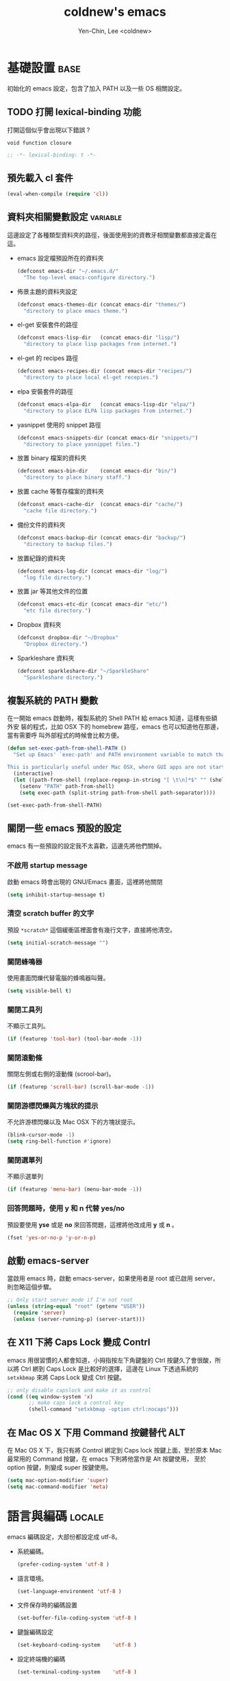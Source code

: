 #+TITLE: coldnew's emacs
#+AUTHOR: Yen-Chin, Lee <coldnew>
#+email: coldnew.tw at gmail.com
#+STARTUP: overview indent align
#+BABEL: :cache yes
#+OPTIONS: ^:nil

* 基礎設置                                                             :base:

初始化的 emacs 設定，包含了加入 PATH 以及一些 OS 相關設定。

** TODO 打開 lexical-binding 功能

打開這個似乎會出現以下錯誤 ?

: void function closure

#+BEGIN_SRC emacs-lisp :padline no :tangle no
  ;; -*- lexical-binding: t -*-
#+END_SRC

** 預先載入 cl 套件

#+begin_src emacs-lisp
  (eval-when-compile (require 'cl))
#+end_src

** 資料夾相關變數設定                                             :variable:

這邊設定了各種類型資料夾的路徑，後面使用到的資教牙相關變數都直接定義在
這。

- emacs 設定檔預設所在的資料夾

  #+begin_src emacs-lisp
    (defconst emacs-dir "~/.emacs.d/"
      "The top-level emacs-configure directory.")
  #+end_src

- 佈景主題的資料夾設定

  #+begin_src emacs-lisp
    (defconst emacs-themes-dir (concat emacs-dir "themes/")
      "directory to place emacs theme.")
  #+end_src

- el-get 安裝套件的路徑

  #+begin_src emacs-lisp
    (defconst emacs-lisp-dir   (concat emacs-dir "lisp/")
      "directory to place lisp packages from internet.")
  #+end_src

- el-get 的 recipes 路徑

  #+begin_src emacs-lisp
    (defconst emacs-recipes-dir (concat emacs-dir "recipes/")
      "directory to place local el-get recepies.")
  #+end_src

- elpa 安裝套件的路徑

  #+begin_src emacs-lisp
    (defconst emacs-elpa-dir   (concat emacs-lisp-dir "elpa/")
      "directory to place ELPA lisp packages from internet.")
  #+end_src

- yasnippet 使用的 snippet 路徑

  #+begin_src emacs-lisp
    (defconst emacs-snippets-dir (concat emacs-dir "snippets/")
      "directory to place yasnippet files.")
  #+end_src

- 放置 binary 檔案的資料夾

  #+begin_src emacs-lisp
    (defconst emacs-bin-dir    (concat emacs-dir "bin/")
      "directory to place binary staff.")
  #+end_src

- 放置 cache 等暫存檔案的資料夾

  #+begin_src emacs-lisp
    (defconst emacs-cache-dir  (concat emacs-dir "cache/")
      "cache file directory.")
  #+end_src

- 備份文件的資料夾

  #+begin_src emacs-lisp
    (defconst emacs-backup-dir (concat emacs-dir "backup/")
      "directory to backup files.")
  #+end_src

- 放置紀錄的資料夾

  #+begin_src emacs-lisp
    (defconst emacs-log-dir (concat emacs-dir "log/")
      "log file directory.")
  #+end_src

- 放置 jar 等其他文件的位置

  #+begin_src emacs-lisp
    (defconst emacs-etc-dir (concat emacs-dir "etc/")
      "etc file directory.")
  #+end_src

- Dropbox 資料夾

  #+begin_src emacs-lisp
    (defconst dropbox-dir "~/Dropbox"
      "Dropbox directory.")
  #+end_src

- Sparkleshare 資料夾

  #+begin_src emacs-lisp
    (defconst sparkleshare-dir "~/SparkleShare"
      "Sparkleshare directory.")
  #+end_src

** 複製系統的 PATH 變數

在一開始 emacs 啟動時，複製系統的 Shell PATH 給 emacs 知道，這樣有些額外安
裝的程式，比如 OSX 下的 homebrew 路徑，emacs 也可以知道他在那邊，當有需要呼
叫外部程式的時候會比較方便。

#+BEGIN_SRC emacs-lisp
  (defun set-exec-path-from-shell-PATH ()
    "Set up Emacs' `exec-path' and PATH environment variable to match that used by the user's shell.

  This is particularly useful under Mac OSX, where GUI apps are not started from a shell."
    (interactive)
    (let ((path-from-shell (replace-regexp-in-string "[ \t\n]*$" "" (shell-command-to-string "$SHELL --login -i -c 'echo $PATH'"))))
      (setenv "PATH" path-from-shell)
      (setq exec-path (split-string path-from-shell path-separator))))

  (set-exec-path-from-shell-PATH)
#+END_SRC
** 關閉一些 emacs 預設的設定

emacs 有一些預設的設定我不太喜歡，這邊先將他們關掉。

*** 不啟用 startup message

啟動 emacs 時會出現的 GNU/Emacs 畫面，這裡將他關閉

#+begin_src emacs-lisp
  (setq inhibit-startup-message t)
#+end_src

*** 清空 *scratch* buffer 的文字

預設 =*scratch*= 這個緩衝區裡面會有幾行文字，直接將他清空。
#+begin_src emacs-lisp
  (setq initial-scratch-message "")
#+end_src

*** 關閉蜂鳴器

使用畫面閃爍代替電腦的蜂鳴器叫聲。
#+begin_src emacs-lisp
  (setq visible-bell t)
#+end_src

*** 關閉工具列

不顯示工具列。
#+begin_src emacs-lisp
  (if (featurep 'tool-bar) (tool-bar-mode -1))
#+end_src

*** 關閉滾動條

關閉左側或右側的滾動條 (scrool-bar)。
#+begin_src emacs-lisp
  (if (featurep 'scroll-bar) (scroll-bar-mode -1))
#+end_src

*** 關閉游標閃爍與方塊狀的提示

不允許游標閃爍以及 Mac OSX 下的方塊狀提示。

#+begin_src emacs-lisp
  (blink-cursor-mode -1)
  (setq ring-bell-function #'ignore)
#+end_src

*** 關閉選單列

不顯示選單列

#+begin_src emacs-lisp
  (if (featurep 'menu-bar) (menu-bar-mode -1))
#+end_src

*** 回答問題時，使用 y 和 n 代替 yes/no

預設要使用 *yse* 或是 *no* 來回答問題，這裡將他改成用 *y* 或 *n* 。

#+begin_src emacs-lisp
  (fset 'yes-or-no-p 'y-or-n-p)
#+end_src

** 啟動 emacs-server

當啟用 emacs 時，啟動 emacs-server，如果使用者是 root 或已啟用 server，
則忽略這個步驟。

#+begin_src emacs-lisp
  ;; Only start server mode if I'm not root
  (unless (string-equal "root" (getenv "USER"))
    (require 'server)
    (unless (server-running-p) (server-start)))
#+end_src

** 在 X11 下將 Caps Lock 變成 Contrl

emacs 用很習慣的人都會知道，小拇指按左下角鍵盤的 Ctrl 按鍵久了會很酸，所
以將 Ctrl 綁到 Caps Lock 是比較好的選擇，這邊在 Linux 下透過系統的
=setxkbmap= 來將 Caps Lock 變成 Ctrl 按鍵。

#+BEGIN_SRC emacs-lisp
  ;; only disable capslock and make it as control
  (cond ((eq window-system 'x)
         ;; make caps lock a control key
         (shell-command "setxkbmap -option ctrl:nocaps")))
#+END_SRC

** 在 Mac OS X 下用 Command 按鍵替代 ALT

在 Mac OS X 下，我只有將 Control 綁定到 Caps lock 按鍵上面，至於原本
Mac 最常用的 Command 按鍵，在 emacs 下則將他當作是 Alt 按鍵使用，
至於 option 按鍵，則變成 super 按鍵使用。

#+BEGIN_SRC emacs-lisp
   (setq mac-option-modifier 'super)
   (setq mac-command-modifier 'meta)
#+END_SRC

* 語言與編碼                                                         :locale:

emacs 編碼設定，大部份都設定成 utf-8。

- 系統編碼。

  #+begin_src emacs-lisp
    (prefer-coding-system 'utf-8 )
  #+end_src

- 語言環境。

 #+begin_src emacs-lisp
   (set-language-environment 'utf-8 )
 #+end_src

- 文件保存時的編碼設置

  #+begin_src emacs-lisp
    (set-buffer-file-coding-system 'utf-8 )
  #+end_src

- 鍵盤編碼設定

  #+begin_src emacs-lisp
    (set-keyboard-coding-system    'utf-8 )
  #+end_src

- 設定終端機的編碼

  #+begin_src emacs-lisp
    (set-terminal-coding-system    'utf-8 )
  #+end_src

- 選擇區域內編碼

  #+begin_src emacs-lisp
    (set-selection-coding-system   'utf-8 )
  #+end_src

- 剪貼簿編碼設定

  #+begin_src emacs-lisp
    (set-clipboard-coding-system   'utf-8 )
  #+end_src

- 使用 utf-8 編碼顯示文件名

  #+begin_src emacs-lisp
    (set-file-name-coding-system   'utf-8 )
  #+end_src

- 設定時間顯示使用英文

  時間顯示中文還是怪怪的，所以這邊設定成英文

  #+begin_src emacs-lisp
    (setq system-time-locale "en_US" )
  #+end_src

- 讀寫緩衝區或是檔案時使用的編碼

  #+BEGIN_SRC emacs-lisp
    (setq coding-system-for-read 'utf-8)
    (setq coding-system-for-write 'utf-8)
  #+END_SRC

* 常用的模組 / 函式庫                                               :plugin:

emacs 有一些套件本身不需要配置，或是只是函式庫，這一類的套件我設
定為預先載入，這樣在後面的設定裏面我就可以直接使用這些套件的功能。

若是設定比較簡單的獨立程式也放在這邊。

** ascii :: 顯示 ASCII 表

ascii 是一個很不錯的 ascii 表顯示工具，你可以使用 ascii-on 來啟用
, 他會告訴你目前游標所在位置的 ASCII 碼，使用 ascii-off 可以關閉
ascii-mode。

#+begin_src emacs-lisp
  (require 'ascii)
#+end_src

增加額外的 function，這樣我可以使用 ascii 或是 ascii-toggle 來切換顯示 ascii 表。

#+begin_src emacs-lisp
  (eval-after-load 'ascii
    '(progn
       ;; ascii-toggle
       (defun ascii-toggle ()
         "Toggle ascii-mode."
         (interactive) (if (not (ascii-off)) (ascii-on)))

       ;; alias ascii to ascii-toggle
       (defalias 'ascii 'ascii-toggle)))
#+end_src

** htmlize :: 將緩衝區輸出成 html 檔案

htmlize 是 emacs 一個非常好用的模組，可以讓 emacs 輸出檔案成為
HTML 檔，org-mode 輸出成 html 時也是使用他。

#+begin_src emacs-lisp
  (require 'htmlize)
#+end_src

** iedit :: 快速修改緩衝區內相同的文字

我們有時候會希望可以快尋尋找某個字，並用新的文字來取代他，iedit-mode
就是做這種事情的好幫手，先將游標停在要尋找取代的文字上，並輸入
=M-x iedit-mode= 接著就會發現到同個緩衝區裏面所有和游標底下的文字相同的
文字都被標記起來，試著更改看看，你會發現到這些文字同時被更改了。

Github: https://github.com/victorhge/iedit

#+begin_src emacs-lisp
  (require 'iedit)
#+end_src

** scquential-command :: 整合多項命令到按鍵上

#+begin_src emacs-lisp
  (require 'sequential-command)
#+end_src

sequential-command 這個套件提供了整合多個命令到一個命令的能力，透過這
個套件，你可以使用下面的方式，定義一個名為 my-end 的命令，這個命令整合
了 end-of-line 以及 end-of-buffer 兩個命令。

#+begin_src emacs-lisp :tangle no
  (define-sequential-command my-end  end-of-line end-of-buffer)
#+end_src

定義完 my-end 後，我們將他綁到 C-e 上

#+begin_src emacs-lisp :tangle no
  (global-set-key "\C-e" 'my-end)
#+end_src

當你敲下第一次 C-e 的時候，你實際上執行的是 *end-of-line* 這個命令，如
果你想要執行 end-of-buffer 這個命令的話，使用 C-e C-e 就可以辦到。

想要看更多的例子，可以見以下連結:

http://www.emacswiki.org/cgi-bin/wiki/download/sequential-command-config.el

** dash :: 增強 list 處理用的 function

dash 提供了更多關於 list 處理用的函式，目前已經為許多 emacs plugin 所依
賴的模組。

#+begin_src emacs-lisp
  (require 'dash)
#+end_src

** s :: 增加字串處理用 function

s 提供了許多關於字串處理的函式

#+begin_src emacs-lisp
  (require 's)
#+end_src
** expand-region :: 快速進行區域選擇

GitHub: https://github.com/magnars/expand-region.el

#+BEGIN_SRC emacs-lisp
  (require 'expand-region)
#+END_SRC
** flycheck :: 程式碼檢查工具

GitHub: https://github.com/flycheck/flycheck

#+BEGIN_SRC emacs-lisp
  (require 'flycheck)
  (global-flycheck-mode)

  (eval-after-load 'flycheck
    '(add-hook 'flycheck-mode-hook #'flycheck-cask-setup))
#+END_SRC

** yasnippet :: 樣板插入工具

#+BEGIN_SRC emacs-lisp
  (require 'yasnippet)
  (yas-global-mode 1)
  (add-to-list 'auto-mode-alist '("emacs.+/snippets/" . snippet-mode))
#+END_SRC

*** 設定 snippet 所在的資料夾

  我不想要使用 yasnippet 預設的 snippet, 這邊將他改成我自己定義的
  snippet 位置。

  #+begin_src emacs-lisp
    (setq yas/snippet-dirs emacs-snippets-dir)
  #+end_src

*** 選擇 snippet 時，使用 dropdown-list 而不是圖形介面

預設的 yansippet 是使用圖形介面的方式讓你選擇 snippet，我比較喜歡
dropdown-list 的形式。

#+BEGIN_SRC emacs-lisp
  (setq yas/prompt-functions '(yas-dropdown-prompt
                               yas-completing-prompt
                               yas-ido-prompt))
#+END_SRC


*** 使用 yasnippet 達到 org-mode 的 easy-template 功能

org-mode 的 easy-template 提供使用者輸入 <e 再按下 TAB 就可以進行自動補全的功能,
為了在任意模式下都可以辦到如同 org-mode 的 easy template 的功能，我
設計了以下的程式碼。

#+begin_src emacs-lisp
  (defadvice yas-expand (around coldnew/major-mode-expand activate)
    "Try to complete a structure template before point like org-mode does.
    This looks for strings like \"<e\" on an otherwise empty line and
    expands them.
    Before use this function, you must setup `major-mode-name'-expand-alist variable.

    Take emacs-lisp-mode as example, if you wand to use <r to expand your snippet `require'
    in yasnippet, you muse setup the emacs-lisp-mode-expand-alist variable.

     (setq emacs-lisp-expand-alist '((\"r\" . \"require\")))"
    (let* ((l (buffer-substring (point-at-bol) (point)))
           (expand-symbol (intern (concat (symbol-name major-mode) "-expand-alist")))
           (expand-alist (if (boundp expand-symbol) (symbol-value expand-symbol) nil))
           a)
      (when (and (looking-at "[ \t]*$")
                 (string-match "^[ \t]*<\\([a-zA-Z]+\\)$" l)
                 (setq a (assoc (match-string 1 l) expand-alist)))
        (backward-delete-char (1+ (length (car-safe a))))
        (if (symbolp (cdr-safe a))
            (funcall (cdr-safe a))
          (insert (cdr-safe a)))
        t)
      ad-do-it))
#+end_src

假如希望在 emacs-lisp-mode 輸入 <r 再按下 TAB 就可以使用 yasnippet 展開
require 的 snippet, 則添加以下程式

#+begin_src emacs-lisp :tangle no
 (setq emacs-lisp-mode-expand-alist '(("r" . "require")))
#+end_src

注意到 major-mode 是什麼，則添加相對應的 *major-mode-expand-alist*,
比如 major-mode 是 c-mode 則加入

#+begin_src emacs-lisp :tangle no
 (setq c-mode-expand-alist '(("i" . "include")))
#+end_src

其他以此類推

*** 在建立新的檔案時，自動插入樣板

#+begin_src emacs-lisp
  ;; Auto add HEADER in new file
  (add-hook 'find-file-hook
            '(lambda ()
               (when (and (buffer-file-name)
                          (not (file-exists-p (buffer-file-name)))
                          (= (point-max) 1))
                 (let ((header-snippet "HEADER")
                       (yas/fallback-behavior 'return-nil))
                   (insert header-snippet)
                   ;; if can't expand snippet, clear whole buffer
                   (if (not (yas/expand))
                       (delete-region (point-min) (point-max)))))))
#+end_src
** undo-tree :: undo/redo

undo-tree 是 emacs 與 vim 上面都有的一個套件，對於 emacs 使用者而言，
undo-tree 幫 emacs 增加了 redo 的功能。

#+BEGIN_SRC emacs-lisp
  (require 'undo-tree)
  (global-undo-tree-mode)
#+END_SRC
** pangu-spacing :: 自動在英文與中文之間加入空白

[[https://github.com/coldnew/pangu-spacing][pangu-spacing]] 是 emacs 上的一個 minor-mode, 啟用他後，他會在英文與中文
之間自動加入空白符號，讓你使用 emacs 在閱讀文章的時候能夠非常舒適 :)

#+begin_src emacs-lisp
  (require 'pangu-spacing)
  (global-pangu-spacing-mode 1)
#+end_src

只有在 org-mode 裏面真的添加空白進去

#+begin_src emacs-lisp
  (add-hook 'org-mode-hook
            '(lambda ()
              (set (make-local-variable 'pangu-spacing-real-insert-separtor) t)))
#+end_src
** key-chord :: 快速點擊按鍵呼叫命令

emacswiki: http://www.emacswiki.org/emacs/KeyChord

#+BEGIN_SRC emacs-lisp
  (require 'key-chord)
#+END_SRC
** uzumaki :: 緩衝區切換

#+BEGIN_SRC emacs-lisp
  (require 'uzumaki)
  (uzumaki-minor-mode 1)
#+END_SRC

* 自定義函式 / 方法                                                :function:

我所自定義或是我的 emacs 設定檔需要用到的 function，這裡面有些 function
其實可以被 dash.el 或是 s.el 替代掉，只是因為已經加進去了，就先寫在這邊。

** 排序
*** 使用正規表達式排序行

#+begin_src emacs-lisp
  (defun sort-lines-regex (reg)
    "This is a function to sort lines by regex,
  which are placing near by each other."
    (interactive)
    (save-excursion
      (beginning-of-buffer)
      (re-search-forward reg)
      (let ((point (point-to-beginnnig-line)))
        (while (re-search-forward reg nil t))
        (sort-lines nil point (point)))))
#+end_src

*** 快速排序

#+begin_src emacs-lisp
  (defun quicksort (lst)
    "Implement the quicksort algorithm."
    (if (null lst) nil
      (let* ((spl (car lst))
             (rst (cdr lst))
             (smalp (lambda (x)
                      (< x spl))))
        (append (quicksort (remove-if-not smalp rst))
                (list spl)
                (quicksort (remove-if smalp rst))))))
#+end_src

** 檔案相關

*** 查詢檔案大小

#+begin_src emacs-lisp
  (defun file-size (filename)
    "Return the size in bytes of file named FILENAME, as in integer.
  Returns nil if no such file."
    (nth 7 (file-attributes filename)))
#+end_src

*** 大量打開檔案

#+begin_src emacs-lisp
  (defun find-files (files)
    "Open the given files"
    (foreach (f files) (find-file f)))
#+end_src

*** 遞迴尋找檔案

若在當前目錄找不到此檔案，則去其父目錄進行尋找。如果該檔案或是目錄不存
在，則回傳 nil.

#+begin_src emacs-lisp
  (defun recursive-find-file (file &optional directory)
    "Find the first FILE in DIRECTORY or it's parents.
  If file does not exist return nil."
    (let ((directory (or directory
                         (file-name-directory (buffer-file-name))
                         (pwd))))
      (if (file-exists-p (expand-file-name file directory))
          (expand-file-name file directory)
        (unless (string= "/" directory)
          (recursive-find-file file (expand-file-name ".." directory))))))
#+end_src

** 系統相關

*** 取得目前的 IP 位址

取得目前的 IP 位置，預設為 eth0。（此 function 不能用於 windows 上）

#+begin_src emacs-lisp
  (defun get-ip-address (&optional dev)
    "get the IP-address for device DEV (default: eth0)"
    (let ((dev (if dev dev "eth0")))
      (format-network-address (car (network-interface-info dev)) t)))
#+end_src

** 緩衝區相關

*** 取得 major-mode 和要求符合的所有 buffer

假如我們希望可以列出所有為 emacs-lisp-mode 的 buffer，可以這樣做

#+begin_src emacs-lisp :tangle no
  (get-buffers-matching-mode 'emacs-lisp-mode)
#+end_src

#+begin_src emacs-lisp
  (defun get-buffers-matching-mode (mode)
    "Returns a list of buffers where their major-mode is equal to MODE"
    (let ((buffer-mode-matches '()))
      (dolist (buf (buffer-list))
        (with-current-buffer buf
          (if (eq mode major-mode)
              (add-to-list 'buffer-mode-matches buf))))
      buffer-mode-matches))
#+end_src

*** 顯示 buffer 目前所處於的 major-mode

#+begin_src emacs-lisp :tangle no
  (show-buffer-major-mode "*scratch*")
#+end_src

#+begin_src emacs-lisp
  (defun show-buffer-major-mode (buffer-or-string)
    "Returns the major mode associated with a buffer."
    (with-current-buffer buffer-or-string major-mode))
#+end_src

** 尋找、取代

*** 向後搜尋一個字元

#+begin_src emacs-lisp
  (defun search-backward-to-char (chr)
    "Search backwards to a character"
    (while (not (= (char-after) chr))
      (backward-char 1)))
#+end_src

*** 向前搜尋一個字元

#+begin_src emacs-lisp
  (defun search-forward-to-char (chr)
    "Search forwards to a character"
    (while (not (= (char-before) chr))
      (forward-char 1)))
#+end_src

** 鏈表 (list) 處理

處理 List 所用的 function，有些功能 dash.el 也有提供。

*** 將一個 list 變成字串回傳

#+begin_src emacs-lisp
  (defun list->string (char-list)
    "RETURN: A new string containing the characters in char-list."
    (let ((result (make-string (length char-list) 0))
          (i 0))
      (dolist (char char-list)
        (aset result i char)
        (setq i (1+ i)))
      result))
#+end_src

*** 將巢狀的 list 變成單一 list :: flatten

flatten a list 是一種方法，可以用來將巢狀的 list 變成單一個 list。
舉例來說，假如目前有這樣一個 list:

#+begin_example
(1 (2 3) (4 (5 6 (7))) 8 9)
#+end_example

則使用 flatten 這個 function 可以將上面的巢狀 list 變成:

#+begin_example
(1 2 3 4 5 6 7 8 9)
#+end_example

#+begin_src emacs-lisp
  (defun flatten (structure)
    "Flatten the nesting in an arbitrary list of values."
    (cond ((null structure) nil)
          ((atom structure) `(,structure))
          (t (mapcan #'flatten structure))))
#+end_src

** 檔案/字串/數值轉換

進行轉換用的 function。

*** 將輸入的 buffer (DOS 格式)　轉換成 UNIX 格式

#+begin_src emacs-lisp
  (defun dos->unix (buf)
    "Convert buffer file from dos file to unix file."
    (let* (current-buf (current-buffer))
      (if (not (eq current-buf buf))
          (switch-to-buffer buf))
      (goto-char(point-min))
      (while (search-forward "\r" nil t) (replace-match ""))))
#+end_src

*** 將輸入的 buffer (UNIX 格式)　轉換成 DOS 格式

#+begin_src emacs-lisp
  (defun unix->dos (buf)
    "Convert buffer file from unix file to dos file."
    (let* (current-buf (current-buffer))
      (if (not (eq current-buf buf))
          (switch-to-buffer buf))
      (goto-char(point-min))
      (while (search-forward "\n" nil t) (replace-match "\r\n"))))
#+end_src

*** 將檔案變成字串

此 function 比較適用於該檔案只有一行（或少數幾行）的情況。
#+begin_src emacs-lisp
  (defun file->string (file)
    "Convert file to string in buffer with quote."
    (when (file-readable-p file)
      (with-temp-buffer
        (insert-file-contents file)
        (buffer-string))))
#+end_src

*** 十進位轉換成十六進位

#+begin_src emacs-lisp
  (defun dec->hex (decimal)
    "Convert decimal to hexdecimal number."
    (let ((hexstr))
      (if (stringp decimal)
          (setq decimal (string-to-number decimal 16)))
      (cond
       ;; Use #x as hex prefix (elisp, ....)
       ((or (eq major-mode 'emacs-lisp-mode)
            (eq major-mode 'lisp-interaction-mode)) (setq hexstr "#x"))
       ;; Use # as hex prefix (CSS, ....)
       ((eq major-mode 'css-mode) (setq hexstr "#"))
       ;; otherwise use 0x as hexprefix (C, Perl...)
       (t (setq hexstr "0x")))
      (format "%s%02X" hexstr decimal)))
#+end_src

*** 十六進位轉換成十進位

#+begin_src emacs-lisp
  (defun hex->dec (hex)
    "Convert hexdecimal number or string to digit-number."
    (let ((case-fold-search nil)
          (hex-regexp (rx (or
                           ;; elisp
                           (group bol "#x")
                           ;; C perl
                           (group bol "0x")
                           ;; CSS
                           (group bol "#")))))
      (if (not (stringp hex))
          (setq hex (symbol-name hex)))
      (string-to-number
       (replace-regexp-in-string hex-regexp "" hex)
       16)))
#+end_src
*** 十進位轉換成二進位

#+BEGIN_SRC emacs-lisp
  (defun dec->bin (n &optional length)
    "Convert integer N to bit string (LENGTH, default 8)."
    (let* ((i 0)
           (len (or length 8))
           (s (make-string len ?0)))
      (while (< i len)
        (if (not (zerop (logand n (ash 1 i))))
            (aset s (- len (1+ i)) ?1))
        (setq i (1+ i)))
      s))
#+END_SRC
** 作業系統測試

- MacOS X

  #+BEGIN_SRC emacs-lisp
    (defvar mac-p (eq system-type 'darwin)
      "Return nil if OS is not Mac.")
  #+END_SRC

- Linux

  #+BEGIN_SRC emacs-lisp
    ;; All linux device
    (defvar linux-p   (and (eq system-type 'gnu/linux) (not (eq system-type 'drawin)))
      "Return nil if OS is not Linux.")

    ;; linux 32-bit
    (defvar linux-32bit-p
      (and (string-match
            (rx (or bos "x86-" bos "i686-")) system-configuration) linux-p)
      "Return nil if OS is not 32-bit linux.")

    ;; linux 64-bit
    (defvar linux-64bit-p
      (and (string-match (rx bos "x86_64") system-configuration) linux-p)
      "Return nil if OS is not 64-bit linux.")
  #+END_SRC

- Windows

  #+BEGIN_SRC emacs-lisp
    (defvar windows-p (eq system-type 'windows-nt)
      "Return nil if OS is not Windows.")

    (defvar cygwin-p  (eq system-type 'cygwin)
      "Return nil if OS is not CygWin.")
  #+END_SRC

* 字體設置                                                             :font:

** 英文字體與中文字體設置

- 英文字體

  #+begin_src emacs-lisp
    (defvar emacs-english-font "Monaco"
      "The font name of English.")
  #+end_src

- 中文字體

  #+begin_src emacs-lisp
    (defvar emacs-cjk-font "Hiragino Sans GB W3"
      "The font name for CJK.")
  #+end_src

** 預設字體大小設定

為了可以在 org-mode 的表格中縮放字體也不會有中英文排版亂掉的情況，我的
字體設定是以 pair 的形式來進行設定，*emacs-font-size-pair* 存放預設的
字體，若有使用我自訂的字體放大/縮小命令，則這個變數也會更著被修改。

#+BEGIN_SRC emacs-lisp
  (defvar emacs-font-size-pair '(15 . 18)
    "Default font size pair for (english . chinese)")
#+END_SRC

** 在圖形介面下使用我所設定的字體

這邊主要定義 *set-font* 這個函式，他會根據傳送給他的字體資訊，即時設定
整個 emacs 的字體大小，這樣也不會有切換 buffer，但是字體確沒有跟著之前的
設定而變大/變小。

#+BEGIN_SRC emacs-lisp
  (defun font-exist-p (fontname)
    "test if this font is exist or not."
    (if (or (not fontname) (string= fontname ""))
        nil
      (if (not (x-list-fonts fontname))
          nil t)))

  (defun set-font (english chinese size-pair)
    "Setup emacs English and Chinese font on x window-system."

    (if (font-exist-p english)
        (set-frame-font (format "%s:pixelsize=%d" english (car size-pair)) t))

    (if (font-exist-p chinese)
        (dolist (charset '(kana han cjk-misc bopomofo))
          (set-fontset-font (frame-parameter nil 'font) charset
                            (font-spec :family chinese :size (cdr size-pair))))))

  ;; Setup font size based on emacs-font-size-pair
  (set-font emacs-english-font emacs-cjk-font emacs-font-size-pair)
#+END_SRC

** 使用 C-= 或是 C-- 來調整字體大小

這邊設定了一個 *emacs-font-size-pair-list* 變數，這個變數存放了即使使
用這一對字體大小，org-mode 的表格也不會走樣的中英字體設定。

#+BEGIN_SRC emacs-lisp
  (defvar emacs-font-size-pair-list
    '(( 5 .  6) (10 . 12)
      (13 . 16) (15 . 18) (17 . 20)
      (19 . 22) (20 . 24) (21 . 26)
      (24 . 28) (26 . 32) (28 . 34)
      (30 . 36) (34 . 40) (36 . 44))
    "This list is used to store matching (englis . chinese) font-size.")

  (defun emacs-step-font-size (step)
    "Increase/Decrease emacs's font size."
    (let ((scale-steps emacs-font-size-pair-list))
      (if (< step 0) (setq scale-steps (reverse scale-steps)))
      (setq emacs-font-size-pair
            (or (cadr (member emacs-font-size-pair scale-steps))
                emacs-font-size-pair))
      (when emacs-font-size-pair
        (message "emacs font size set to %.1f" (car emacs-font-size-pair))
        (set-font emacs-english-font emacs-cjk-font emacs-font-size-pair))))

  (defun increase-emacs-font-size ()
    "Decrease emacs's font-size acording emacs-font-size-pair-list."
    (interactive) (emacs-step-font-size 1))

  (defun decrease-emacs-font-size ()
    "Increase emacs's font-size acording emacs-font-size-pair-list."
    (interactive) (emacs-step-font-size -1))

  (global-set-key (kbd "C-=") 'increase-emacs-font-size)
  (global-set-key (kbd "C--") 'decrease-emacs-font-size)
#+END_SRC

** 設定顯示字體時的格式

使用 *list-face-display* 可以看到所有的 face 顏色與字體。

#+begin_src emacs-lisp
  (setq list-faces-sample-text
        (concat
         "ABCDEFTHIJKLMNOPQRSTUVWXYZ abcdefghijklmnopqrstuvwxyz\n"
         "11223344556677889900       壹貳參肆伍陸柒捌玖零"))
#+end_src

* Vim 摹擬                                                              :vim:

實在不能不佩服 vi 系列按鍵使用的高效率，將許多常用的巨集綁到一個按鍵上，
只要一個按鍵就可以呼叫，為了提升編輯效率，套用一些 Vim 的按鍵也是再所難免。

好用的 vim 快速鍵組合：[[http://dnquark.com/blog/2012/02/emacs-evil-ecumenicalism/][Emacs + Evil = ecumenicalism]]

- d/foo[RET] 從目前的游標位置刪除到字串 foo
- dfa        從目前的游標位置刪除到字元 a，包含 a 本身
- cta        從目前的游標位置刪除到字元 a，不包含 a 本身
- viw        將目前游標所在的 "字" 選擇起來
- vfa        從目前的游標位置選擇到字元 a，包含 a 本身
- yi)        複製括號內的東西，不包含括號本身
- di"        刪除雙引號內的文字

Evil 是 emacs 上最好用的 vim 摹擬程式。

#+BEGIN_SRC emacs-lisp
  (require 'evil)
#+END_SRC

evil-mdoe 預設會讓游標變成黑色，這對於習慣使用暗色系佈景主題的
使用者而言是一件很討厭的事情，設定 evil-default-cursor 為 true
後就可以使用使用者自訂的佈景主題來改變滑鼠了。

#+begin_src emacs-lisp
  (setq evil-default-cursor t)
#+end_src
* 緩衝區                                                             :buffer:

** 自動建立 *scratch* 緩衝區

*scratch* 在 emacs 下是非常好用的緩衝區，如果他不存在的話，自動建立他。

#+BEGIN_SRC emacs-lisp
  (run-with-idle-timer 1 t
                       '(lambda () (get-buffer-create "*scratch*")))
#+END_SRC

* Org                                                                   :org:

org-mode 是非常強大的筆記管理系統，也是這整份 emacs 設定的核心，由於與
他設定相關的東西太多了，特別將設定獨立出來。

#+BEGIN_SRC emacs-lisp
  (require 'org)
#+END_SRC

如果遇到副檔名為 .org 或是 .org_archive 的情況，則自動將他們認定為
org-mode 的檔案。

#+begin_src emacs-lisp
  (add-to-list 'auto-mode-alist '("\\.org$" . org-mode))
  (add-to-list 'auto-mode-alist '("\\.org_archive$" . org-mode))
#+end_src

** 基本設定

- 預設讓 org-mode 使用自動縮排模式

  #+begin_src emacs-lisp
    (setq org-startup-indented t)
  #+end_src

- 預設將所有項目都隱藏，只保留最上層的父目錄

  #+begin_src emacs-lisp
    (setq org-startup-folded t)
  #+end_src

- 將前面的 *星號* 隱藏，只顯示最後一個

  #+begin_src emacs-lisp
    (setq org-hide-leading-stars t)
  #+end_src

- 直接在程式碼欄位上為程式碼上色

  #+begin_src emacs-lisp
    (setq org-src-fontify-natively t)
  #+end_src

- 切換成程式碼欄位時使用目前的視窗

  #+begin_src emacs-lisp
    (setq org-src-window-setup 'current-window)
  #+end_src

** 加強 org-mode 強調文句的正規表達式

org-mode 裏面的用來強調 (emphasize) 字體的正規表達式有一些缺點，
比如你想使用下面的表達方式就會出現問題。

: ~target="_self"~   =>  <code>target="_self"</code>

解決的方式有兩個

1. 如果你確定這個文句是要輸出成為 HTML 的話，你可以使用下面的方式強制
   將他轉換。

   :  @@html:<code> target="_self" </code>@@

   關於更多 @@html: ... @@ 區塊的資訊，請參考 [[http://orgmode.org/manual/Quoting-HTML-tags.html#Quoting-HTML-tags][Quoting-HTML-tags]]

2. 你也可以輸入特別的 Unicode 字元

   : <U200B> /xe2/x80/x8b ZERO WIDTH SPACE

   這個特殊的 Unicode 字元顯示出一個很微小的的空白，基本上你是看不出來
   的，插入的方式是使用 *C-x 8 RET 200b RET* 來輸入這個 Unicode 字元。

   此外，你也要修改 *org-emphasis-regexp-components* 的規則。

原始的規則如下

#+BEGIN_SRC emacs-lisp :tangle no
  (defcustom org-emphasis-regexp-components
   '(" ​\t('\"{" "- ​\t.,:!?;'\")}\\" " \t\r\n,\"'" "." 1))
#+END_SRC

修改成如下 (其中的 *#* 代表剛剛所提及的 <U200B> 字元 )

#+BEGIN_SRC emacs-lisp :tangle no
  (defcustom org-emphasis-regexp-components
   '(" #​\t('\"{" "- ​\t.,:!?;'\")}\\" " \t\r\n,\"'" "." 1))
#+END_SRC

因此以下就是我實際上修改過後的 *org-emphasis-regexp-components* 。

#+BEGIN_SRC emacs-lisp
  (setq org-emphasis-regexp-components '(" ​\t('\"{" "- \t.,:!?;'\")}\\" " \t\r\n,\"'" "." 1))
#+END_SRC

** 設定 Babel 支援的語言

org-mode 的 Bebel 有一個非常好用的功能，你可以對程式碼區塊使用 =C-c C-c=
進行運算(eval)，要使用這個功能，必須使用以下的程式碼將該﻿語言的 babel 功
能打開。

#+BEGIN_SRC emacs-lisp
  (org-babel-do-load-languages
   'org-babel-load-languages
   '((emacs-lisp . t)
     (C . t)
     (ditaa . t)
     (dot . t)
     (js . t)
     (latex . t)
     (perl . t)
     (python . t)
     (ruby . t)
     (sh . t)
     (plantuml . t)
     (clojure .t)
     ))
#+END_SRC

** 對程式碼區塊進行運算 (eval) 時不再詢問

預設情況下，當你對程式碼區塊使用 =C-c C-c= 進行運算的時候，emacs 會詢問
你是否真的要這樣作，這是一個很惱人厭的功能(基於安全考量)，我在這邊關掉
他，這樣我可以直接對這些程式碼區塊進行運算。

#+begin_src emacs-lisp
  (setq org-confirm-babel-evaluate nil)
#+end_src
** 使用 deft 快速瀏覽、尋找筆記

Homepage: http://jblevins.org/projects/deft/

#+BEGIN_SRC emacs-lisp
  (require 'deft)
#+END_SRC

*** 設定尋找得檔案副檔名為 *.org

deft 其實也可以用於 *.text 檔案，不過我更偏好用在 org-mode 上。

#+BEGIN_SRC emacs-lisp
  (setq deft-extension "org")
  (setq deft-text-mode 'org-mode)
#+END_SRC

*** 尋找的目錄設定為 ~/SparkleShate/org

我將我筆記類的 org-mode 文件都放在 =~/SparkleShare/org/= 裡面。

#+BEGIN_SRC emacs-lisp
  (setq deft-directory "~/SparkleShare/org/")
#+END_SRC

*** 設定檔案名稱即為標題

#+BEGIN_SRC emacs-lisp
  (setq deft-use-filename-as-title t)
#+END_SRC

** 擴充 org-mode 的 easy-template

#+begin_src emacs-lisp
  (add-to-list 'org-structure-template-alist
               '("E" "#+BEGIN_SRC emacs-lisp\n?\n#+END_SRC"))
               (add-to-list 'org-structure-template-alist
               '("S" "#+BEGIN_SRC sh\n?\n#+END_SRC"))
               (add-to-list 'org-structure-template-alist
               '("p" "#+BEGIN_SRC plantuml :file uml.png \n?\n#+END_SRC"))
#+end_src

** 在 org-mode 裡面加密部分文章                                       :crypt:

用於加密 org-mode 裡面具有 :secret: 這個 TAG 的區塊。
注意到這需啟用 [[*Easy%20PG][Easy PG]] 才能夠使用。

#+begin_src emacs-lisp
  (require 'org-crypt)
#+end_src

*** 設定要加密的 tag 標籤為 *secret*

#+begin_src emacs-lisp
  (setq org-crypt-tag-matcher "secret")
#+end_src

*** 當被加密的部份要存入硬碟時，自動加密回去

如果 emacs 有打開檔案備份，在存回硬碟前必須要先加密在儲存，
否則加密的部份也會被備份起來。

#+begin_src emacs-lisp
  (org-crypt-use-before-save-magic)
#+end_src

*** 避免 encrypt 這個 tag 被子項目繼承

避免 secret 這個 tag 被子項目繼承 造成重複加密
(但是子項目還是會被加密喔)

#+begin_src emacs-lisp
  (setq org-tags-exclude-from-inheritance (quote ("secret")))
#+end_src

*** 設定 org-crypt-disable-auto-save 成 encrypt 模式。

此模式並不會停用 auto-save-mode，反之，當自動儲存時，解密過的區域將會加密回去。

#+begin_src emacs-lisp
  (setq org-crypt-disable-auto-save 'encrypt)
#+end_src

*** 設定用於加密的 GPG 金鑰

可以設定任何 ID 或是設成 nil 來使用對稱式加密 (symmetric encryption)

#+BEGIN_SRC emacs-lisp
  (setq org-crypt-key nil)
#+END_SRC

* Helm                                                                 :helm:

Helm (領航員) 是 emacs 下非常強大的檔案尋找工具，可以用他快速的找尋已經
打開的緩衝區、檔案，或是透過 locate 命令來找尋檔案，此外 helm 也提供了
oscurr 功能，可以直接在目前的檔案裡找相同的字串。

#+BEGIN_SRC emacs-lisp
  (require 'helm)
  (require 'helm-config)
#+END_SRC

** 全域性啟用 helm-mode

#+begin_src emacs-lisp
  (helm-mode 1)
#+end_src

** 加入 git 支援

#+BEGIN_SRC emacs-lisp
  (require 'helm-ls-git)
#+END_SRC

** 禁止 helm 自動補全

默認的 helm 會自動幫使用者進行補全，但如果遇到名稱接近的資料夾、檔案，這
個時候 helm 就可能補全錯誤的資訊，解決的方式是使用 =C-<backspace>= 來切
換 helm 的自動補全模式。

這邊將預設的自動補全關閉，有需要再使用 =C-<backspace>= 來打開。

#+BEGIN_SRC emacs-lisp
  (setq helm-ff-auto-update-initial-value nil)
#+END_SRC

** 按鍵設定                                                       :noexport:

#+TBLNAME: helm-keys
| map  | 按鍵  | 命令                           | 描述                          |
|------+-------+--------------------------------+-------------------------------|
| helm | <tab> | helm-execute-persistent-action | 使用 tab 對 helm 進行自動補全 |

#+BEGIN_SRC emacs-lisp :noweb yes
  <<gen-keys-map(func="define-key", keys=helm-keys)>>
#+END_SRC

* 自動補全

這邊共使用兩種 emacs 使用者最常使用的自動補全設定: auto-complete-mode 和 company-mode。

company-mode 是一個非常強大的補全程式，在 auto-complete-mode 出來之前，他
應該是最多人使用的。

GitHub: https://github.com/company-mode/company-mode

auto-complete-mode 則是目前使用 emacs 的人都會安裝的自動補全用的 backend，
他可以透過許多函式庫來協助你更好的在 emacs 中進行補全，此外
auto-complete-mode 同時可以作為一個 frontend，backend 則使用其他程式來進
行補全，比如說 company-mode。

Github: https://github.com/auto-complete/auto-complete

#+BEGIN_SRC emacs-lisp
  (require 'auto-complete)
  (require 'auto-complete-config)
#+END_SRC

#+BEGIN_SRC emacs-lisp
  (require 'company)
(add-hook 'after-init-hook 'global-company-mode)
#+END_SRC

** 使用 auto-complete-mode 提供的預設設定

auto-complete-mode 本身就提供了一些不錯的設定，這邊直接套用。

#+BEGIN_SRC emacs-lisp
  (ac-config-default)
#+END_SRC

** 啟用 fuzzy-match

啟用 fuzzy-match 讓尋找要補全的文字更輕鬆。

#+BEGIN_SRC emacs-lisp
  (setq ac-use-fuzzy t)
#+END_SRC

** 不自動啟用自動補全

預設的 auto-complete-mode 會自動啟動自動補全的選單，這邊將他關掉，當我用
按鍵觸發時再彈出來。

#+begin_src emacs-lisp
  (setq ac-auto-start nil)
#+end_src

** 全域性使用自動補全

global-auto-complete-mode 這個 function 只具有切換全部 buffer 的自動補全功能，
若想要一開始就全部的 mode 都具有自動補全能力，則必須用個 dirty hack 才行。

#+begin_src emacs-lisp
  (define-globalized-minor-mode real-global-auto-complete-mode
    auto-complete-mode (lambda ()
                         (if (not (minibufferp (current-buffer)))
                             (auto-complete-mode 1))
                         ))
  (real-global-auto-complete-mode t)
  (global-auto-complete-mode t)
#+end_src
** 啟用 ac-comphist 存放補全的歷史紀錄

啟用這項設定，auto-complete 會存放一些常用的資訊到自動補全記錄下。

#+BEGIN_SRC emacs-lisp
  (setq ac-use-comphist t)
#+END_SRC

** 設定 ac-comphist 檔案放置的位置

auto-complete-mode 會產生一個名為 =auto-complete.dat= 的檔案來存放自動
補全的歷史紀錄，預設這個檔案會在 =~/.emacs.d/auto-complete.dat= 下面，
我不喜歡這樣，所以移到 =~/.emacs.d/cache/auto-complete.dat=

#+BEGIN_SRC emacs-lisp
  (setq ac-comphist-file "~/.emacs.d/cache/auto-complete.dat")
#+END_SRC
** 按鍵設定

#+TBLNAME: ac-keys
| map           | 按鍵  | 命令        | 描述           |
|---------------+-------+-------------+----------------|
| ac-menu       | C-n   | ac-next     | 下一個補全     |
| ac-menu       | C-p   | ac-previous | 上一個補全     |
| ac-completing | \"t\" | ac-complete | 選擇該補全設定 |

#+BEGIN_SRC emacs-lisp :noweb yes
  <<gen-keys-map(func="define-key", keys=ac-keys)>>
#+END_SRC

* 終端機                                                               :term:

emacs 本身內建了 term-mode、shell-mode 這類可以讓人在 emacs 當中使用終端機
功能的模式。

** 基本設定

term-mode 是 emacs 終端機最基本的 mode (自 emacs 24 之後開始可用 shell-mode
來替代 term-mode)，但是我用於串口通訊的 serial-term 仍舊是以 term-mode
為基礎，基於習慣，這邊會設置基本的 term-mode 配置。

#+begin_src emacs-lisp
  (require 'term)
  (require 'ansi-color)
#+end_src

*** 移除 term-mode 預設的前景與背景顏色。

我希望 term-mode 可以和我的 emacs 更完整結合，所以移除掉他的預設文字顏色以
及背景顏色，這樣會比較好看。

#+begin_src emacs-lisp
  (setq term-default-bg-color nil)
  (setq term-default-fg-color nil)
#+end_src

*** 修正與 yasnippet 相衝的問題

term-mode 似乎會和 yasnippet 的 TAB 按鍵相衝，使用這個設定讓 yasnippet 不
執行在 term-mode 中。

#+begin_src emacs-lisp
  (eval-after-load 'yasnippet
    (add-hook 'term-mode-hook (lambda() (yas-minor-mode -1))))
#+end_src

** multi-term 讓你方便管理多個 terminal 緩衝區

EmacsWiki: http://www.emacswiki.org/emacs//multi-term.el

#+BEGIN_SRC emacs-lisp
  (require 'multi-term)
#+END_SRC

*** 使用 bash 作為預設的 shell

#+begin_src emacs-lisp
  (setq multi-term-program "/bin/bash")
#+end_src
* eshell

eshell 是 emacs 下一個非常特殊的終端機 (terminal) 模擬軟體，和一般的
xterm、konsole、gnome terminal 相比，eshell 完全使用 emacs-lisp 實現，
因此可以非常完整的和 emacs 結合。

#+BEGIN_SRC emacs-lisp
  (require 'eshell)
#+END_SRC

** 設定預設的 eshell 資料夾位置

eshell-directory-name 設定了 eshell 的資料夾，裡面可能存放一些和
eshell 相關的資訊。

#+BEGIN_SRC emacs-lisp
  (setq eshell-directory-name (concat emacs-cache-dir "eshell"))
#+END_SRC

** 將 eshell prompt 設定成 bash 預設的模式，並加上顏色

- 將 eshell 的 prompt 設定成和 bash 一樣

  下面這一組 emacs-lisp 可以讓你的 eshell prompt 設定的和 bash 相同，變成 =user@hostname directory $= 的形式。

  #+begin_src emacs-lisp
    (setq eshell-prompt-function
          '(lambda ()
             (concat
              user-login-name "@" system-name " "
              (if (search (directory-file-name (expand-file-name (getenv "HOME"))) (eshell/pwd))
                  (replace-regexp-in-string (expand-file-name (getenv "HOME")) "~" (eshell/pwd))
                (eshell/pwd))
              (if (= (user-uid) 0) " # " " $ "))))
  #+end_src

- 替 eshell 的 prompt 上色

  我不喜歡原本 eshell 那樣單一的顏色，用 Gentoo 系統預設的上色方式還比較好看 :)

  #+begin_src emacs-lisp
    (defun colorfy-eshell-prompt ()
      (let* ((mpoint)
             (user-string-regexp (concat "^" user-login-name "@" system-name)))
        (save-excursion
          (goto-char (point-min))
          (while (re-search-forward (concat user-string-regexp ".*[$#]") (point-max) t)
            (setq mpoint (point))
            (overlay-put (make-overlay (point-at-bol) mpoint) 'face '(:foreground "dodger blue")))
          (goto-char (point-min))
          (while (re-search-forward user-string-regexp (point-max) t)
            (setq mpoint (point))
            (overlay-put (make-overlay (point-at-bol) mpoint) 'face '(:foreground "green3"))
            ))))

    ;; Make eshell prompt more colorful
    (add-hook 'eshell-output-filter-functions 'colorfy-eshell-prompt)
  #+end_src

** 使用 eshell-autojump 快速跳轉資料夾

[[http://www.emacswiki.org/emacs/EshellAutojump][Eshell Autojump]] 提供了一個 =j= 的 eshell 命令，他會根據你之前使用 cd 切
換資料夾的紀錄，透過 regexp 的方式來批配你要切換的資料夾，舉例來說，
若我曾經在 eshell 裡面切換到 ~/.emacs.d 過，則只要使用

: j emacs

就可以在 emacs 中切換到 ~/.emacs.d 中了。

你可以使用

: cd =

來查看目前在列表中的資料夾有哪些

Site: http://www.emacswiki.org/emacs/EshellAutojump

#+BEGIN_SRC emacs-lisp
  (require 'eshell-autojump)
#+END_SRC
** 使用 multi-eshell 快速切換不同的 eshell

#+BEGIN_SRC emacs-lisp
  (require 'multi-eshell)
  (setq multi-eshell-shell-function '(eshell))
  (setq multi-eshell-name "*eshell*")
#+END_SRC

** eshell 命令 :: emacs

如果在 eshell 中呼叫 emacs 命令，實際上還是會打開另外一個 emacs 程式，
因此在這邊重弄 emacs 命令，這樣就可以很安心的在 eshell 中用 emacs 打開
檔案到緩衝區裏面。

#+begin_src emacs-lisp
  (defun eshell/emacs (&rest args)
    "Open a file in emacs. Some habits die hard."
    (if (null args)
        ;; If I just ran "emacs", I probably expect to be launching
        ;; Emacs, which is rather silly since I'm already in Emacs.
        ;; So just pretend to do what I ask.
        (bury-buffer)
      ;; We have to expand the file names or else naming a directory in an
      ;; argument causes later arguments to be looked for in that directory,
      ;; not the starting directory
      (mapc #'find-file (mapcar #'expand-file-name (eshell-flatten-list (reverse args))))))

  (defalias 'eshell/e 'eshell/emacs)
#+end_src

** eshell 命令 :: clear

這個命令的作用和 Unix 下的 clear 功用相同，都是用來清空 shell 的內容。

#+begin_src emacs-lisp
  (defun eshell/clear ()
    "Clears the shell buffer ala Unix's clear or DOS' cls"
    ;; the shell prompts are read-only, so clear that for the duration
    (let ((inhibit-read-only t))
      ;; simply delete the region
      (delete-region (point-min) (point-max))))
#+end_src

* 窗口管理                                                           :window:

針對 emacs 視窗大小的設定，以及彈出視窗等設置。

** emacs 啟動後自動將視窗最大化

以前我曾經依據螢幕的解析度來調整視窗大小，仔細檢視過後，我發現最後我都
還是會將 emacs 視窗對大化，因此還是直接將視窗放到最大比較好。

#+BEGIN_SRC emacs-lisp
  (modify-all-frames-parameters '((fullscreen . maximized)))
#+END_SRC

** 使用 winner-mode 快速切換窗口佈局

winner-mode 是 emacs 自帶的窗口佈局管理器，可以對窗口的改變進行
undo/redo 的動作。

#+BEGIN_SRC emacs-lisp
  (require 'winner)
#+END_SRC

*** 不使用 winner 預設的按鍵

winner-mode 有自己預設好的按鍵方式，我習慣用自己的，因此取消掉他預設的
按鍵模式。

#+begin_src emacs-lisp
  (setq winner-dont-bind-my-keys t)
#+end_src

*** 全域啟用 winner-mode

讓 emacs 啟動後立刻打開 winner-mode，方便進行視窗管理。

#+begin_src emacs-lisp
  (winner-mode t)
#+end_src
* 書籤與暫存器                                                     :bookmark:

** 快速跳轉到檔案                                                 :register:

使用 Ctrl-x r j <char> 就可以進行快速跳轉至檔案，其中 <char> 為以下所設定。

#+begin_src emacs-lisp
  (dolist
      (r `(
           ;; emacs's config.org
           (?e (file . "~/.emacs.d/config.org"))
           ;; Offilce
           (?w (file . "~/Copy/org/Weintek.org"))
           ;; Note.org
           (?n (file . "~/Copy/org/Note.org"))))
    (set-register (car r) (cadr r)))
#+end_src

* 電子郵件                                                            :email:

在 emacs 中有許多好用的電子郵件閱讀器，在試用之後，我決定選擇 [[http://www.djcbsoftware.nl/code/mu/mu4e.html][mu4e]] 。
mu4e 是 mu 的 elisp 接口，由 [[http://emacs-fu.blogspot.tw/][emacs-fu]] 的作者 [[http://www.djcbsoftware.nl/][djcb]] 所撰寫。

為什麼選擇使用 mu4e 呢，我的理由有以下幾點:

- 使用外部程式如 offlineimap 下載郵件，不會在下載郵件時讓 emacs 停住
- 使用 C 語言寫的 mu 進行郵件索引，速度快

總歸一句就是 =速度= ，並且我受不了下載郵件時會停住我的 emacs 這種蠢事
(emacs 是單線程的程式)。

由於我的信件是使用 offlineimap 進行下載，因此在使用 mu4e 之前，必須先
安裝 offlineimap，並對他進行配置。

** 讓 offlineimap 透過 emacs 取得密碼

我的信件密碼儲存在 =~/.authinfo.gpg= 裡面，因為是使用 gpg 進行加密，並且
我不希望在輸入密碼的過程中另外彈出討厭的視窗，而是讓輸入密碼的視窗
出現在 emacs 中，因此要讓 emacs 來進行讀取檔案並回傳密碼的動作。

要辦到這樣的狀況 offlineimap 可以在設定中加入

: pythonfile = ~/.offlineimap.py

來載入額外的 function，我在這個檔案裏面加入了

#+begin_src python :tangle no
  #!/usr/bin/env python

  import subprocess

  def get_output(cmd):
      # Bunch of boilerplate to catch the output of a command:
      pipe = subprocess.Popen(cmd, shell=True, stdout=subprocess.PIPE, stderr=subprocess.STDOUT)
      (output, errout) = pipe.communicate()
      assert pipe.returncode == 0 and not errout
      return output

  def get_password_emacs(host, port):
      cmd = "emacsclient --eval '(offlineimap-get-password \"%s\" \"%s\")'" % (host,port)
      return get_output(cmd).strip().lstrip('"').rstrip('"')
#+end_src

讓 offlineimap 可以透過 get_password_emacs() 來從 emacs 裏面取得密碼。

#+begin_src emacs-lisp
  (defun offlineimap-get-password (host port)
    (let* ((netrc (netrc-parse (expand-file-name "~/.authinfo.gpg")))
           (hostentry (netrc-machine netrc host port port)))
      (when hostentry (netrc-get hostentry "password"))))
#+end_src

因此，在 .offlineimaprc 裏面加入這樣一行

: remotepasseval = get_password_emacs("imap.gmail.com")

即可透過 emacs 取得 password 這個密碼。
* 專案管理                                                          :project:

emacs 下有太多太多跟專案管理相關的套件了，目前先一一試用，再來
決定我要用什麼

** projectile

Site: http://batsov.com/projectile/

#+begin_src emacs-lisp
  (require 'projectile)
  ;; Globally enable projectile
;;  (projectile-global-mode)
#+end_src
* Eclim                                                               :eclim:

eclim 是在 emacs 下可以控制 Eclipse 或是透過他來進行 JAVA 等補全的工具

GitHub:

#+BEGIN_SRC emacs-lisp
;;  (require 'eclim)
;;  (require 'eclimd)
;;  (global-eclim-mode)
#+END_SRC

** 設定 Eclipse 以及 eclim 的位置

在一些特定的 OS 中，我可能把 eclipse 或是 eclim 置放在不同的地方，這邊針對這
種情況進行額外的設定。

#+BEGIN_SRC emacs-lisp
  (when mac-p
    (setq eclim-eclipse-dirs "~/Applications/eclipse/")
    (setq eclim-executable "~/Applications/eclipse/eclim"))
#+END_SRC

** 讓 eclim 可以進行自動儲存

#+BEGIN_SRC emacs-lisp
;;  (setq eclim-auto-save t)
#+END_SRC

* TAGS                                                                 :tags:

這邊放置和 tags 相關的功能

** 自動更新 TAGS

ctags-update 這個擴展會自動幫你更新目前的 TAGS, 這邊我打開 ctags-update-minor-mode,
這樣任何模式下，若我有 TAGS 檔案的話，他都會自動幫我更新。

我並沒有為他增加其他配置，因此預設為 5 分鐘更新一次 TAGS。

#+begin_src emacs-lisp
  (require 'ctags-update)
#+end_src

很令人討厭的一件事情是, helm-etags-plus 的作者有包了另外一個
ctags-update.el 檔案，所以如果載入順序出錯的話，會和另外一個同名的
ctags-update.el 衝突到，我這邊使用獨立的 ctags-update.el，當他不存在在使
用 helm-etags-plus 裡面附贈的 ctags-update.el。

#+BEGIN_SRC emacs-lisp
  ;; Use ctags-update function in ctags-update.el
  (if (fboundp 'ctags-auto-update-mode)
      (ctags-auto-update-mode 1)
    ;; if the function does not exist, use the ctags-update
    ;; in helm-etags-plus packages.
    (if (fboundp 'ctags-update-minor-mode)
        (ctags-update-minor-mode 1)))
#+END_SRC

** 用來產生 TAGS 的命令                                            :command:

我使用 TAGS 最多的地方應該就是 kernel code 以及 Linux 下的 C code 了，
由於 kernel code 可以用

: make TAGS

來產生 TAGS 檔案，因此此命令只是添加在這邊，若我有需要的話直接呼叫就可以很方便
的做出一個新的 TAGS 檔案。

#+begin_src emacs-lisp
  (defun create-tags ()
    "Create TAGS file in current directory."
    (interactive)
    (let ((dir (read-from-minibuffer "generate tags in: "
                                     (file-name-directory (or (buffer-file-name)
                                         default-directory))))
            (exp (read-from-minibuffer "suffix: ")))
      ;; if suffix is null, take it as c language
      (if (string-equal "" exp) (setq exp "*.[ch]"))
      (with-temp-buffer
        (shell-command
         (concat "find " dir " -name \"" exp "\" | xargs etags ")
         (buffer-name)))))
#+end_src

** 用來產生 GTAGS 的命令                                           :command:

#+begin_src emacs-lisp
  (defun create-gtags ()
    "create or update the gnu global tag file"
    (interactive)
    (if (not (= 0 (call-process "global" nil nil nil " -p")))
        ;; tagfile doesn't exist?
        (let ((olddir default-directory)
              (topdir (read-directory-name
                       "gtags: top of source tree:" default-directory)))
          (cd topdir)
          (message "Creating tags table...")
          (shell-command "gtags")
          (message "Creating tags table... Done")
          (cd olddir)) ;; restore
      ;; tagfile already exists; update it
      (message "Updating tags table...")
      (shell-command "global -u")
      (message "Updating tags table... Done")))
#+end_src

* 程式開發                                                         :language:

各種不同程式語言開發用的設定。

** Android                                                          :android:
#+begin_src emacs-lisp
  (require 'android-mode)

  ;; Set my android-emulator-path
  (when mac-p
    (setq android-mode-sdk-dir "~/Workspace/Android/android-sdks/"))

  (when linux-p
    (setq android-mode-sdk-dir "/opt/android-sdk-update-manager/"))
#+end_src

** CMake

#+begin_src emacs-lisp
  (require 'cmake-mode)
  (add-to-list 'auto-mode-alist '("\\.cmake\\'" . cmake-mode))
  (add-to-list 'auto-mode-alist '("CMakeLists\\.txt\\'" . cmake-mode))
#+end_src

** Rust

Rust 是由 Mozilla 所開發的語言。

#+BEGIN_SRC emacs-lisp
  (require 'rust-mode)
#+END_SRC

** Go
#+begin_src emacs-lisp
(require 'go-mode)
  (add-to-list 'auto-mode-alist '("\\.go$" . go-mode))
#+end_src
** qmake

#+begin_src emacs-lisp
  (require 'qmake-mode)
  (add-to-list 'auto-mode-alist '("\\.pro$" . qmake-mode))
#+end_src

** Markdown

#+begin_src emacs-lisp
  (require 'markdown-mode)
  (add-to-list 'auto-mode-alist '("\\.\\(md\\|markdown\\)\\'" . markdown-mode))
#+end_src
** Clojure

#+BEGIN_SRC emacs-lisp
  (require 'clojure-mode)
  (require 'cider)
#+END_SRC

#+begin_src emacs-lisp
  (add-to-list 'auto-mode-alist '("\\.clj$" . clojure-mode))
#+end_src

** ClojureScript
#+begin_src emacs-lisp
;;  (require 'clojurescript-mode)
#+end_src

#+begin_src emacs-lisp
 ;; (add-to-list 'auto-mode-alist '("\\.cljs$" . clojurescript-mode))
#+end_src
** Python

#+begin_src emacs-lisp
  (add-to-list 'auto-mode-alist '("\\.py" . python-mode))
  (add-to-list 'interpreter-mode-alist '("python" . python-mode))
#+end_src

*** TODO 使用 elpy 增強 emacs 編輯 python 的能力

  [[https://github.com/jorgenschaefer/elpy][elpy]] 是一個用來增強 python 編輯能力的套件，使用這個套件之前必須先安裝
  elpy 與 rope 的 python 套件。

  : pip install elpy rope

  接著在 *scratch* 緩衝區對以下程式進行求值(eval)

  #+begin_src emacs-lisp :tangle no
    (add-to-list 'package-archives
                 '("marmalade" . "http://marmalade-repo.org/packages/"))
  #+end_src

  接著執行 M-x package-refresh-contents 來載入新的套件資訊，並安裝 elpy。

  : package-install elpy

  最後，在 .emacs 裏面加上下面兩行

  #+begin_src emacs-lisp :tnagle no
    (package-initialize)
  #+end_src

  #+begin_src emacs-lisp :tangle no
    (when (require 'elpy nil 'noerror)
      (elpy-enable))
  #+end_src

** C/C++ 通用設定

C/C++ 語言基本上很多設定都沒有差，因此將通用的設定寫在這邊。

*** 將 #if 0 #endif 區域上色為灰色

emacs 預設不會將 #if 0 到 #endif 之間的區域用其他顏色隔開，這邊將這種類型的
code 變成灰色，這樣在看 code 時比較不會吃力。

#+begin_src emacs-lisp
  (defun cc-mode:highlight-if-0 ()
    "highlight c/c++ #if 0 #endif macros"
    (interactive)
    (setq cpp-known-face 'default)
    (setq cpp-unknown-face 'default)
    (setq cpp-known-writable 't)
    (setq cpp-unknown-writable 't)
    (setq cpp-edit-list '(("0" '(foreground-color . "gray")  default both)
                          ("1" default font-lock-comment-face both)))
    (cpp-highlight-buffer t))

  ;; Add to c/c++ mode
  (add-hook 'c-mode-common-hook 'cc-mode:highlight-if-0)
#+end_src

*** 加入 eldoc 支援

#+begin_src emacs-lisp
  (require 'c-eldoc)
  (add-hook 'c-mode-common-hook
            '(lambda ()
               (setq c-eldoc-includes "`pkg-config gtk+-3.0 --cflags --libs` -I./ -I../")
               (c-turn-on-eldoc-mode)))
#+end_src

*** 使用 cwarn-mode 顯示可能有問題的代碼

cwarn-mode 會顯示出 C/++ 下面一些致命的錯誤，以下面的程式碼來說

#+begin_src c :tangle no
  void test ()
  {
          if (x = y);
                 printf("This is error example\n");
  }
#+end_src

這段程式碼包含了兩種致命的錯誤。第一個是 *=* 只有在指派變數的值時才會
使用到，而不會存在於判斷式裏面，這邊應該要修改成 *==* 。

另外一個問題是，這邊多添加了不必要的分號在 if 判斷式的尾巴，這會讓 if
判斷式出錯，拿掉就沒問題了。

簡單的來說，cwarn-mode 包含以下幾種語法檢查:

  - Semicolons right after conditions and loops

    #+BEGIN_SRC c :tangle no
      if (x == y);
    #+END_SRC

  - Assignments in tests

    #+BEGIN_SRC c :tangle no
      void test() {
              if (a = b) foo();
      }
    #+END_SRC

  - Functions with reference parameters

    #+begin_src c++ :tangle no
      void funct(string &p) {
    #+end_src

這邊將 cwarn-mode 加入到 c-mode-common-hook 裏面。

#+begin_src emacs-lisp
  (require 'cwarn)
  (add-hook 'c-mode-common-hook '(lambda () (cwarn-mode 1)))
#+end_src

** C

#+begin_src emacs-lisp
  (add-to-list 'auto-mode-alist '("\\.c$" . c-mode))
  (add-to-list 'auto-mode-alist '("\\.h$" . c-mode))
#+end_src


*** 預設使用 Linux Coding Style

#+begin_src emacs-lisp
  (add-hook 'c-mode-hook '(lambda () (c-set-style "linux")))
#+end_src

*** 進行多行註解時，多產生一行註解

預設的 emacs 會將一個區域變成如下的註解形式

#+BEGIN_SRC c :tangle no
  /*
   ,* int test_func()
   ,* {
   ,*      int i = 0;
   ,*      printf("i is  %d", i);
   ,* } */
#+END_SRC

如果我希望將其變成如下，則要將 =comment-style= 設定成 =extra-line=

#+BEGIN_SRC c :tangle no
  /*
   ,* int test_func()
   ,* {
   ,*      int i = 0;
   ,*      printf("i is  %d", i);
   ,* }
   */
#+END_SRC

#+BEGIN_SRC emacs-lisp
  (add-hook 'c-mode-hook '(lambda ()
                            (setq comment-style 'extra-line)))
#+END_SRC

** C++

#+BEGIN_SRC emacs-lisp
  (add-to-list 'auto-mode-alist '("\\.hpp$" . c++-mode))
  (add-to-list 'auto-mode-alist '("\\.cpp$" . c++-mode))
#+END_SRC

*** 透過正規表達式判斷 .h 檔案是否為 C++ 檔案

大部分的 C++ 的標頭黨使用 include 的時候，並不會將副檔名(.h)包進去，此外，很
多 C++ 標頭亦會使用 std:: 以及 namespace 等字樣，可以用這些作為是否為
C++檔案的依據。

#+BEGIN_SRC emacs-lisp
  (add-to-list 'magic-mode-alist
               `(,(lambda ()
                    (and (string= (file-name-extension (or (buffer-file-name) "")) "h")
                         (or (re-search-forward "#include <\\w+>"
                                                magic-mode-regexp-match-limit t)
                             (re-search-forward "\\W\\(class\\|template\\namespace\\)\\W"
                                                magic-mode-regexp-match-limit t)
                             (re-search-forward "std::"
                                                magic-mode-regexp-match-limit t))))
                 . c++-mode))

#+END_SRC

** newlisp

#+begin_src emacs-lisp
   (require 'newlisp)
    (add-to-list 'auto-mode-alist '("\\.lsp$" . newlisp-mode))
#+end_src

** Graphviz

#+BEGIN_SRC emacs-lisp
  (require 'graphviz-dot-mode)
  (defalias 'dot-mode 'graphviz-dot-mode)
#+END_SRC
** javascript

使用 js2-mode 替代原本系統內建的 js-mode。
#+begin_src emacs-lisp
  (require 'js2-mode)
  (add-to-list 'auto-mode-alist '("\\.js$" . js2-mode))
#+end_src

** QML

#+BEGIN_SRC emacs-lisp
  (require 'qml-mode)
  (add-to-list 'auto-mode-alist '("\\.qml$" . qml-mode))
#+END_SRC

** Vala

#+BEGIN_SRC emacs-lisp
  (require 'vala-mode)
  (add-to-list 'auto-mode-alist '("\\.vala$" . vala-mode))
#+END_SRC

** Emacs Lisp

#+begin_src emacs-lisp
  (add-to-list 'auto-mode-alist '("\\.el$" . emacs-lisp-mode))
#+end_src

*** 使用 eldoc 顯示目前所使用的函式宣告在 minibuffer 上面

eldoc 能夠將目前所使用的 elisp function 所需要的 argument 顯示在
minibuffer 上。

#+begin_src emacs-lisp
  (require 'eldoc)
  (add-hook 'emacs-lisp-mode-hook
            '(lambda ()
               ;; enable eldoc
               (turn-on-eldoc-mode)
               ;; fix for paredit if exist
               (eval-after-load 'paredit
                 '(progn
                    (eldoc-add-command 'paredit-backward-delete
                                       'paredit-close-round)))))
#+end_src

*** 高亮屬於 cl.el 套件的 function 或是 macro

#+begin_src emacs-lisp
  (require 'highlight-cl)
  (add-hook 'emacs-lisp-mode-hook
            '(lambda ()
               (highlight-cl-add-font-lock-keywords)))
#+end_src

* 網頁開發

** Less-CSS

#+BEGIN_SRC emacs-lisp
  (require 'less-css-mode)
  (add-to-list 'auto-mode-alist '("\\.less$" . less-css-mode))
#+END_SRC

** SCSS

#+BEGIN_SRC emacs-lisp
  (require 'scss-mode)
  (add-to-list 'auto-mode-alist '("\\.scss$" . scss-mode))
#+END_SRC

scss-mode 預設會在檔案儲存的時候自動編譯 scss 檔成為 css 檔，這邊關掉這項
設定。

#+BEGIN_SRC emacs-lisp
  (setq scss-compile-at-save nil)
#+END_SRC

** CSS

#+begin_src emacs-lisp
  (require 'css-mode)
  (add-to-list 'auto-mode-alist '("\\.css$" . css-mode))
#+end_src

* Git 版本管理                                                          :git:

git 是我最喜歡用的版本管理器，當然能夠在 emacs 下使用是最好的，emacs
有許多好用的 git 套件，諸如 egg, magit, git-emacs 之類，在這邊的設定
我整合了這幾種工具，選用我最喜歡的功能。

#+BEGIN_SRC emacs-lisp
  (require 'magit)
  (require 'gitignore-mode)
  (require 'gitconfig-mode)
#+END_SRC

** 當使用 magit 時，不使用 emacs 原生的 vc-mode 來處理和 git 相關的事情

emacs 本身具有一個 vc-mode 可以幫忙處理和版本管理相關的事情，但
是我覺的 magit 比較好用，所以當有載入 magit 時，就將 vc-mode 裏面
負責處理 git 的部份拿掉。

#+begin_src emacs-lisp
  (when (featurep 'magit)
    (setq vc-handled-backends (remq 'git vc-handled-backends)))
#+end_src

** 在 fringe 顯示 git 的狀況

如果可以在 emacs 的 fringe 顯示文字的增加/減少的資訊，那是最好不過得。
git-gutter-fringe 就是這樣的好東西，他可以顯示哪些行和上一次的 commit 有
增加/減少的資訊。

#+begin_src emacs-lisp
  (require 'git-gutter-fringe)
  (global-git-gutter-mode)
#+end_src

** 按鍵設定                                                       :noexport:

#+TBLNAME: magit-keys
| 按鍵 | 命令              | 描述            |
|------+-------------------+-----------------|
| C-g  | magit-quit-window | 跳出 magit 視窗 |

#+BEGIN_SRC emacs-lisp :noweb yes
  <<gen-keys(func="define-key magit-mode-map", keys=magit-keys)>>
#+END_SRC

* 檔案備份                                                           :backup:

雖然現在大家都有在使用 git、svn 等檔案管理系統，但我們最好還是有其他的
備份，這裡設定的是 emacs 內建的備份方式。

注意: 由於內建的備份方式是採用 =明碼= 來備份，所以若是加密的檔案也會直接被備份。

** 設定備份檔案的資料夾

這個資料夾將存放所有的備份檔案

#+begin_src emacs-lisp
  (setq backup-directory-alist `(("." . ,emacs-backup-dir)))
#+end_src

** 如果備份檔案用的資料夾不存在，重新建立他

#+begin_src emacs-lisp
  (if (not (file-exists-p emacs-backup-dir))
      (make-directory emacs-backup-dir t))
#+end_src

** 每當敲擊按鍵 50 下時，進行備份

#+begin_src emacs-lisp
  (setq auto-save-interval 50)
#+end_src

** 每 60 秒進行自動儲存

#+begin_src emacs-lisp
  (setq auto-save-timeout 60)
#+end_src

** 真的刪除檔案，而不是放入垃圾桶

#+begin_src emacs-lisp
  (setq delete-by-moving-to-trash nil)
#+end_src

** 當讀取檔案時，不自動進行檔案儲存

#+begin_src emacs-lisp
  (setq auto-save-visited-file-name nil)
#+end_src

** 當緩衝區儲存後，刪除掉自動儲存的檔案

#+begin_src emacs-lisp
  (setq delete-auto-save-files t)
#+end_src

** 讓備份檔案具有版本控管的功能

當備份檔案的時候，可以透過設定 kept-old-versions 以及 kept-new-versions 來決定
要保留多少備份。

#+begin_src emacs-lisp
  (setq version-control t)
#+end_src

** 保留舊有的 10 個備份

當新的備份建立起來後，保留舊有的 10 個備份

#+begin_src emacs-lisp
  (setq kept-old-versions 10)
#+end_src

** 建立新的 20 個備份

建立新的 20 個備份，當備份數量超過 20 以後，第一個備份會變成舊有的備份。

#+begin_src emacs-lisp
  (setq kept-new-versions 20)
#+end_src

** 刪除舊有的備份

刪除非以上所述的 30 個備份

#+begin_src emacs-lisp
  (setq delete-old-versions t)
#+end_src

** 使用複製的方式來產生備份檔案

#+begin_src emacs-lisp
  (setq backup-by-copying t)
#+end_src

** 其他設置

#+begin_src emacs-lisp
  (setq auto-save-default    t)           ; auto-save of every file-visiting buffer
  ;; change auto-save-list setting
  (setq auto-save-list-file-prefix (concat emacs-backup-dir "auto-saves-"))
  (setq auto-save-file-name-transforms `((".*"  ,emacs-backup-dir)))
#+end_src

* 互動式命令                                                        :command:

互動式命令就是可以在 emacs 裏面使用 M-x 然後呼叫的那些 command,
這邊根據其用途進行分類。

*注意* : 這邊的命令可能依賴我所自訂的 function。

** 巨集相關                                                          :macro:

*** 動態切換開始/結束紀錄巨集

#+BEGIN_SRC emacs-lisp
  (let ((kbd-macro-state "off"))
    (defun toggle-kbd-macro-recording ()
      "Toggle recording on/off emacs kbd macro."
      (interactive)
      (cond
       ((string= "on" kbd-macro-state)
        (setq kbd-macro-state "off")
        (end-kbd-macro))
       ((string= "off" kbd-macro-state)
        (setq kbd-macro-state "on")
        (start-kbd-macro nil)))))
#+END_SRC


** 緩衝區處理                                                       :buffer:

*** 將 unix 格式的文件轉換成 dos 格式

#+begin_src emacs-lisp
  (defun unix2dos ()
    "Convert buffer file from unix file to dos file."
    (interactive)
    (unix->dos (current-buffer)))
#+end_src

*** 將 dos 格式的文件轉換成 unix 格式

#+begin_src emacs-lisp
  (defun dos2unix ()
    "Convert buffer file from dos file to unix file."
    (interactive)
    (dos->unix (current-buffer)))
#+end_src

*** 將緩衝區的編碼改成 utf8

#+begin_src emacs-lisp
  (defun encode-buffer-to-utf8 ()
    "Sets the buffer-file-coding-system to UTF8."
    (interactive)
    (set-buffer-file-coding-system 'utf-8 nil))
#+end_src

*** 讓 emacs 可以一直儲存緩衝區 (即使檔案未經修正)

預設的 save-buffer 在 buffer 沒有變動時，不會進行儲存，
使用此命令可以使得在呼叫 save-buffer-always 時，將 buffer 變更為修改過，
並進行儲存。

#+begin_src emacs-lisp
  (defun save-buffer-always ()
    "Save the buffer even if it is not modified."
    (interactive)
    (set-buffer-modified-p t)
    (save-buffer))
#+end_src

*** 關閉除了 *scratch* 以外的所有 buffer

當我想要讓我的 emacs 變得很乾淨的時候，這命令很好用。

#+begin_src emacs-lisp
  (defun nuke-all-buffers ()
    "Kill all buffers, leaving *scratch* only."
    (interactive)
    (mapcar (lambda (x) (kill-buffer x)) (buffer-list))
    (delete-other-windows))
#+end_src

*** 跳轉到 *scratch*

跳轉目前 buffer 與 =*scratch*= ，假如 =*scratch*= 不存在，
則建立一個 major-mode 為 lisp-interaction-mode 的 =*scratch*=

#+begin_src emacs-lisp
  (defun scratch-toggle ()
    "Toggle between *scratch* buffer and the current buffer.
     If the *scratch* buffer does not exist, create it."
    (interactive)
    (let ((scratch-buffer-name (get-buffer-create "*scratch*")))
      (if (equal (current-buffer) scratch-buffer-name)
          (switch-to-buffer (other-buffer))
        (progn
          (switch-to-buffer scratch-buffer-name)
          (unless (equal major-mode 'lisp-interaction-mode)
            (lisp-interaction-mode))))))
#+end_src

*** 清除除了目前的緩衝區以外的緩衝區

和 nuke-all-buffers 很像，但是這個命令只會保留目前的緩衝區。

#+begin_src emacs-lisp
    (defun kill-other-buffers ()
      "Kill all other buffers."
      (interactive)
      (mapc 'kill-buffer (delq (current-buffer) (buffer-list))))
#+end_src

*** 縮排整個緩衝區

將整個緩衝區進行縮排的動作，同時移除多餘的空白以及將 TABS 轉換
成空白

#+begin_src emacs-lisp
  (defun indent-whole-buffer ()
    "Indent whole buffer and delete trailing whitespace.
  This command will also do untabify."
    (interactive)
    (delete-trailing-whitespace)
    (indent-region (point-min) (point-max))
    (untabify (point-min) (point-max)))
#+end_src

*** 縮牌選擇區域或是整個緩衝區

將整個緩衝區進行縮排的動作，同時移除多餘的空白以及將 TABS 轉換
成空白，如果有選取區域，則只對區域有效，反之種個緩衝區有效。

#+begin_src emacs-lisp
  (defun indent-region-or-buffer ()
    "Indents a region if selected, otherwise the whole buffer."
    (interactive)
    (save-excursion
      (if (region-active-p)
          (progn
            (delete-trailing-whitespace (region-beginning) (region-end))
            (indent-region (region-beginning) (region-end))
            (untabify (region-beginning) (region-end))
            (message "Indented selected region."))
        (progn
          (indent-region-or-buffer)
          (message "Indented buffer.")))))
#+end_src

** 視窗操作                                                         :window:

*** 將整個 emacs 全螢幕

有些時候我會很希望我的 emacs 可以全螢幕，用這個命令可以很方便達到我的想法。
#+begin_src emacs-lisp
  (defun fullscreen-window ()
    "Make the window full-screen."
    (interactive)
    (let ((current-value (frame-parameter nil 'fullscreen))
          (old-value nil))
      (set-frame-parameter nil 'fullscreen
                           (if (equal 'fullboth current-value)
                               'old-value
                             (progn
                               (setq old-value current-value)
                               'fullboth)))))
#+end_src

*** 旋轉視窗

有時候就是希望左右兩邊視窗可以對調，因此弄了以下的命令讓視窗可以進行旋
轉移動，若只有兩個視窗，則這個命令相當於 swap-windows 的功能，這邊設計
了兩種類型的旋轉視窗

- rotate-windows - 旋轉視窗，視窗焦點會落在原本的緩衝區內。
- rotate-windows-only - 旋轉視窗，但是視窗的焦點還是在原本的視窗內。

#+begin_src emacs-lisp
  (defun rotate-windows-helper (x d)
    "Helper function for rotate window."
    (if (equal (cdr x) nil)
        (set-window-buffer (car x) d)
      (set-window-buffer (car x) (window-buffer (cadr x)))
      (rotate-windows-helper (cdr x) d)))

  (defun rotate-windows ()
    "Rotate window but make the focus on the same bufer."
    (interactive)
    (rotate-windows-helper (window-list) (window-buffer (car (window-list))))
    (select-window (car (last (window-list)))))

  (defun rotate-windows-only ()
    "Rotate windows only, keep focus at the same window."
    (interactive)
    ;; sotre window
    (let ((cur (car (window-list))))
      (rotate-windows-helper (window-list) (window-buffer (car (window-list))))
      (select-window cur)))
#+end_src

** 文字編輯 (插入/移除)

*** 刪除重複行

#+BEGIN_SRC emacs-lisp
  (defun uniquify-all-lines-region (start end)
    "Find duplicate lines in region START to END keeping first occurrence."
    (interactive "*r")
    (save-excursion
      (let ((end (copy-marker end)))
        (while
            (progn
              (goto-char start)
              (re-search-forward "^\\(.*\\)\n\\(\\(.*\n\\)*\\)\\1\n" end t))
          (replace-match "\\1\n\\2")))))

  (defun uniquify-all-lines-buffer ()
    "Delete duplicate lines in buffer and keep first occurrence."
    (interactive "*")
    (uniquify-all-lines-region (point-min) (point-max)))
#+END_SRC
** 系統命令                                                         :system:

*** gitg

雖然很多時候我都會用 magit 來察看 git log, 不過我還是很喜歡 gitg

#+begin_src emacs-lisp
  (defun gitg ()
    "Launch gitg in the current directory."
    (interactive)
    (start-process "gitg" nil "gitg"))
  #+end_src
** 資訊收尋

*** 到 stackoverflow 收尋

#+BEGIN_SRC emacs-lisp
  (defun stackoverflow-search ()
    "Searches Stack Overflow for current region, or prompts for query if none exists."
    (interactive)
    (browse-url
     (concat
      "http://stackoverflow.com/search?q="
      (active-region-or-prompt "Search Stack Overflow for: "))))
#+END_SRC

* IRC 聊天通訊

emacs 底下最常用的 IRC 軟體為 ERC 和 RCIRC，這邊我選用 ERC 作為 IRC 客戶端。

#+begin_src emacs-lisp
  (require 'erc)
  (require 'erc-notify)
  (require 'erc-spelling)
  (require 'erc-autoaway)
#+end_src

** 設定 prompt 為 >>

#+begin_src emacs-lisp
  (setq erc-prompt ">>")
#+end_src

** 編碼設定為 utf-8

#+begin_src emacs-lisp
  (setq erc-server-coding-system '(utf-8 . utf-8))
#+end_src

** 設定聊天時的行寬為 100

就和寫程式一樣，一行不要太寬比較好

#+begin_src emacs-lisp
  (setq erc-fill-column 100)
#+end_src

** 為聊天室裡的使用者暱稱上色

#+BEGIN_SRC emacs-lisp
  (require 'erc-hl-nicks)
  ;;(add-to-list 'erc-modules 'highlight-nicknames)
  ;;(erc-update-modules)
#+END_SRC

* 電子郵件

在 emacs 下有許多不錯用的電子郵件軟體，比如 GNUS、wanderlost 等。我則特別
偏好 mu4e。

mu4e 透過外部程式去取得 email 並進行 index，由於這邊的處理並不是 emacs 本身
處理，並不會因為 emacs 是單一 thread 的程式，而造成整個 emacs 卡住。

#+BEGIN_SRC emacs-lisp
;;  (require 'mu4e)
#+END_SRC

** 設定 mu4e 為預設的 email 系統

#+begin_src emacs-lisp
  (setq mail-user-agent 'mu4e-user-agent)
#+end_src

** 郵件資料夾存放位置設定為 ~/Maildir

#+begin_src emacs-lisp
  (setq mu4e-maildir "~/Maildir")
#+end_src

** 使用 offlineimap 取得郵件

#+begin_src emacs-lisp
  (setq mu4e-get-mail-command "offlineimap")
#+end_src

** 每隔 60 秒 重新抓取郵件

#+begin_src emacs-lisp
  (setq mu4e-update-interval 60)
#+end_src

** 在郵件中顯示圖片

#+begin_src emacs-lisp
  (setq mu4e-view-show-images t)
#+end_src

* TODO ----------------- Prepare for re-write ---------------------------------

ref : http://steckerhalter.co.vu/steckemacs.html

* 基礎設置                                                             :base:

#+begin_src emacs-lisp
  ;; TODO: add comment
  (setq stack-trace-on-error t)
  (setq imenu-auto-scan t)
  ;;(setq redisplay-dont-pause t)

  ;; xrelated srtting
  ;;设定剪贴板的内容格式 适应 Firefox
  (set-clipboard-coding-system 'utf-8)
  ;;允许 emacs 和外部其他程序的粘贴
  (setq x-select-enable-clipboard t)
  ;;使用鼠标中键可以粘贴
  (setq mouse-yank-at-point t)
  ;; 当光标在行尾上下移动的时候，始终保持在行尾。
  (setq track-eol t)
  ;; 当浏览 man page 时，直接跳转到 man buffer。
  (setq Man-notify-method 'pushy)
  (setq select-active-regions t)
  (setq x-gtk-use-system-tooltips nil)    ; disable gtk-tooltip

  (setq max-lisp-eval-depth '40000)
  (setq max-specpdl-size 1000)  ; default is 1000, reduce the backtrace level
  (setq debug-on-error t)    ; now you should get a backtrace
  ;;设置 sentence-end 可以识别中文标点。不用在 fill 时在句号后插入两个空格。
  (setq sentence-end "\\([。！？]\\|……\\|[.?!][]\"')}]*\\($\\|[ \t]\\)\\)[ \t\n]*")
  (setq sentence-end-double-space nil)
#+end_src

#+begin_src emacs-lisp
  ;; nice scrolling
  (setq scroll-margin                   0 )
  (setq scroll-conservatively      100000 )
  (setq scroll-preserve-screen-position 1 )
  (setq scroll-up-aggressively       0.01 )
  (setq scroll-down-aggressively     0.01 )
#+end_src

* 常用的模組 / 函式庫                                               :plugin:

emacs 有一些套件本身不需要配置，或是只是函式庫，這一類的套件我設
定為預先載入，這樣在後面的設定裏面我就可以直接使用這些套件的功能。

若是設定比較簡單的獨立程式也放在這邊。

** 內建套件

iimage 是讓 emacs 可以直接顯示圖片的模式。

#+begin_src emacs-lisp
  (require 'iimage)
#+end_src

** 縮短網址

smallurl 是一個很棒的短網址工具，他會幫你到遠端的 server 取得短網址。

#+begin_src emacs-lisp
 ;; (require 'smallurl)
#+end_src

** 使用 unicad 讓 emacs 自動識別檔案編碼

#+begin_src emacs-lisp
;;  (require 'unicad)
#+end_src

** 透過 Paredit 來簡化 Lisp 類語言編輯                             :paredit:

[[http://www.emacswiki.org/emacs/ParEdit][ParEdit]] 是一個非常好用的括號批配模式，特別是在寫 lisp 程式的時候，使用
paredit 可以幫助傳寫程式的速度。

這邊設定部分我會用到的 paredit 函數，完整的按鍵綁定則在 [[*%E4%BD%BF%E7%94%A8%20paredit%20%E4%BE%86%E7%B0%A1%E5%8C%96%E6%8B%AC%E8%99%9F%E7%9A%84%E6%93%8D%E4%BD%9C][使用 paredit 來簡化括號的操作]]

- 載入 paredit 套件

  #+BEGIN_SRC emacs-lisp
    (require 'paredit)
  #+END_SRC

- 關閉 paredit 預設的閃爍同級括號功能

  #+BEGIN_SRC emacs-lisp
    (defun paredit-blink-paren-match (another-line-p)
      "redefine this function, i don't like paredit to blikn math paren")
  #+END_SRC

- 將 hungry-delete 功能加入到 paredit

  #+BEGIN_SRC emacs-lisp
    (defadvice paredit-backward-delete (around paredit-backward-delete activate)
      "Intergrated paredit-backward-delete with hungry-delete."
      ad-do-it
      (when (featurep 'hungry-delete)
        (if (eq (char-before) ?\s)
            (hungry-delete-backward))))

    (defadvice paredit-forward-delete (around paredit-forward-delete activate)
      "Intergrated paredit-forward-delete with hungry-delete."
      ad-do-it
      (when (featurep 'hungry-delete)
        (if (eolp)
            (hungry-delete-forward))))
  #+END_SRC

** TODO lusty-explorer

*** 載入相關套件

#+begin_src emacs-lisp
  (require 'lusty-explorer)
#+end_src

*** 使用 <ENTER> 選擇目前的檔案

#+begin_src emacs-lisp
  (add-hook 'lusty-setup-hook
            '(lambda ()
               (define-key lusty-mode-map (kbd "RET") 'lusty-select-current-name)))
#+end_src

*** 讓 lusty-explorer 能夠使用 sudo 來打開檔案                    :command:

#+begin_src emacs-lisp
  (defun lusty-sudo-explorer ()
    "Launch the file/directory mode of LustyExplorer."
    (interactive)
    (let ((lusty--active-mode :file-explorer)
          (lusty-prompt "sudo: >>"))
      (lusty--define-mode-map)
      (let* ((lusty--ignored-extensions-regex
              (concat "\\(?:" (regexp-opt completion-ignored-extensions) "\\)$"))
             (minibuffer-local-filename-completion-map lusty-mode-map)
             (file
              (lusty--run 'read-file-name default-directory "")))
        (when file
          (switch-to-buffer
           (find-file-noselect (concat "/sudo:root@localhost:"
                                       (expand-file-name file))))))))
#+end_src

*** 讓 lusty-explorer 使用自己的補全方式，而不是 helm 的補全方式

當 helm-mode 載入完後，將和 lusty-explorer 相關的命令加入至 helm-completing-read-handlers-alist，
以避免 lusty-explorer 使用 helm-mode 提供的補全方法。
#+begin_src emacs-lisp
  (eval-after-load "helm-mode"
    '(progn
       (add-to-list 'helm-completing-read-handlers-alist '(lusty-sudo-explorer . nil))
       (add-to-list 'helm-completing-read-handlers-alist '(lusty-file-explorer . nil))
       (add-to-list 'helm-completing-read-handlers-alist '(lusty-buffer-explorer . nil))))
#+end_src

** TODO 其他
#+begin_src emacs-lisp
  (require 'rainbow-mode)
  ;;(require 'smarter-compile)
#+end_src

** TODO ibuffer                                                    :ibuffer:
*** 載入相依套件
#+begin_src emacs-lisp
  (require 'ibuffer)
  (require 'ibuf-ext)
#+end_src
*** Config
#+begin_src emacs-lisp
  ;;;; Settings
  (setq ibuffer-always-compile-formats         t )
  (setq ibuffer-default-shrink-to-minimum-size t )
  (setq ibuffer-expert                         t )
  (setq ibuffer-show-empty-filter-groups     nil )
  (setq ibuffer-use-other-window             nil )
  (setq ibuffer-always-show-last-buffer      nil )
#+end_src
integrate ibuffer with git
#+begin_src emacs-lisp
  (require 'ibuffer-git)
  (setq ibuffer-formats
        '((mark modified read-only git-status-mini " "
                (name 23 23 :left :elide)
                " "
                (size-h 9 -1 :right)
                "  "
                (mode 16 16 :left :elide)
                " "
                (git-status 8 8 :left)
                "    "
                ;;              (eproject 16 16 :left :elide)
                ;;              "      "
                filename-and-process)))
#+end_src
buffer list
#+begin_src emacs-lisp
  ;;;; buffer-list
  (setq ibuffer-saved-filter-groups
        '(("default"
           ("*Buffer*" (or
                        (name . "^TAGS\\(<[0-9]+>\\)?$")
                        (name . "^\\**Loading Log\\*$")
                        (name . "^\\*coldnew/filelist\\*$")
                        (name . "^\\*Backtrace\\*$")
                        (name . "^\\*Buffer List\\*$")
                        (name . "^\\*CEDET Global\\*$")
                        (name . "^\\*Compile-Log\\*$")
                        (name . "^\\*Completions\\*$")
                        (name . "^\\*EGG:*")
                        (name . "^\\*Kill Ring\\*$")
                        (name . "^\\*Occur\\*$")
                        (name . "^\\*Customize*")
                        (name . "^\\*Process List\\*$")
                        (name . "^\\*Shell Command Output\\*")
                        (name . "^\\*Warnings\\*$")
                        (name . "^\\*compilation\\*$")
                        (name . "^\\*el-get*")
                        (name . "^\\*grep\\*$")
                        (name . "^\\*gud\\*$")
                        (name . "^\\*ielm\\*")
                        (name . "^\\*im.bitlbee.org\\*$")
                        (name . "^\\*scratch\\*$")
                        (name . "^\\*tramp")
                        (name . "^\\*wclock\\*$")
                        (name . "^ipa*")
                        (name . "^loaddefs.el$")
                        (name . "^\\*Messages\\*$")
                        (name . "^\\*WoMan-Log\\*$")
                        ))
           ("Version Control" (or (mode . svn-status-mode)
                                  (mode . svn-log-edit-mode)
                                  (name . "^\\*svn*\\*")
                                  (name . "^\\*vc*\\*$")
                                  (name . "^\\*Annotate")
                                  (name . "^\\*git-*")
                                  (name . "^\\*cvs*")
                                  (name . "^\\*vc-*")
                                  (mode . egg-status-buffer-mode)
                                  (mode . egg-log-buffer-mode)
                                  (mode . egg-commit-buffer-mode)))
           ("Help" (or (mode . woman-mode)
                       (mode . man-mode)
                       (mode . info-mode)
                       (mode . help-mode)
                       (name . "\\*Help\\*$")
                       (name . "\\*info\\*$")))
           ("Dired" (or (mode . dired-mode)
                        (mode . nav-mode)))
           ("IRC"   (or (mode . erc-mode)
                        (mode . rcirc-mode)))
           ("Jabber" (or (mode . jabber-roster-mode)
                         (mode . jabber-chat-mode)))
           ("Terminal" (or (mode . eshell-mode)
                           (mode . term-mode)
                           (mode . inferior-python-mode)
                           (mode . eshell-mode)
                           (mode . comint-mode)
                           (name . "\\*scheme\\*$")))
           ("Config" (name . "*.conf$"))
           ("Text" (or (mode . text-mode)
                       (name . "*.txt$")))
           ("w3m"   (or (mode . w3m-mode)
                        (name . "^\\*w3m*")))
           ("Org"   (mode . org-mode))
           ("LaTEX" (or (mode . latex-mode)
                        (name . "*.tex$")))
           ("Verilog" (mode . verilog-mode))
           ("Web Develop" (or (mode . html-mode)
                              (mode . css-mode)))
           ("Shell Script" (or (mode . shell-script-mode)
                               (mode . shell-mode)
                               (mode . sh-mode)
                               (mode . ruby-mode)))
           ("Perl"  (or (mode . cperl-mode)
                        (mode . perl-mode)))
           ("Python" (or (mode . python-mode)
                         (mode . ipython-mode)))
           ("Octave" (or (mode . octave-mode)
                         (mode . inferior-octave-mode)))
           ("Scala" (or (mode . scala-mode)
                        (name . "\\*inferior-scala\\*$")))
           ("Diff" (mode . diff-mode))
           ;;      ("Project" (mode . qmake-mode))
           ("JavaScript" (or (mode . js-mode)
                             (mode . js2-mode)))
           ("C++ . C#" (or (mode . c++-mode)
                           (mode . csharpmode)))
           ("C"          (mode . c-mode))
           ("Object-C"   (mode . objc-mode))
           ("Snippet" (or (mode . snippet-mode)
                          (name . "*.yas$")))
           ("newLisp"  (mode . newlisp-mode))
           ("Common Lisp"   (mode . slime-mode))
           ("Scheme"  (or (mode . scheme-mode)
                          (mode . gambit-mode)))
           ("Clojure" (or (mode . clojure-mode)
                          (name . "\\*slime-repl clojure\\*")))
           ("Emacs recipes" (name . "*.rcp$"))
           ("Emacs" (or (mode . emacs-lisp-mode)
                        (mode . lisp-interaction-mode)
                        ))
           )))
#+end_src
Following buffer will not show in iBuffer
#+begin_src emacs-lisp
  (setq ibuffer-never-show-predicates
        (list
         "^\\*Buffer List\\*$"
         "^\\*CEDET Global\\*$"
         "^\\*MiniBuf-*"
         "^\\*Egg:Select Action\\*$"
         "^\\*Ido Completions\\*$"
         "^\\*SPEEDBAR\\*$"
         "^\\*nav\\*$"
         "^\\*swank\\*$"
         "^\\*slime-events\\*$"
         "^\\*RE-Builder\\*$"
         "^\\*pomodoro\\*$"
         "^\\*Project Buffers\\*$"
         "^eproject$"
         "\\*fsm-debug\\*$"
         ;; "^"
         "^\\*.*\\(-preprocessed\\)\\>\\*"
         "^\\*ORG.*\\*"
         "^\\*ac-mode-*"
         ".loaddefs.el$"
         "^loaddefs.el$"
         "\\*GTAGS SELECT\\**"
         "\\*Symref*"
         "\\*cscope\\*"
         "\\*helm*"
         ))
#+end_src
*** Advice
#+begin_src emacs-lisp
  ;;;; Advice
  ;; Reverse group list
  (defadvice ibuffer-generate-filter-groups (after reverse-ibuffer-groups () activate)
    (setq ad-return-value (nreverse ad-return-value)))

  ;; Switching to ibuffer puts the cursor on the most recent buffer
  (defadvice ibuffer (around ibuffer-point-to-most-recent activate)
    "Open ibuffer with cursor pointed to most recent buffer name"
    (let ((recent-buffer-name (buffer-name)))
      ad-do-it
      (ibuffer-jump-to-buffer recent-buffer-name)))

  ;; Kill ibuffer after quit
  (defadvice ibuffer-quit (after kill-ibuffer activate)
    "Kill the ibuffer buffer on exit."
    (kill-buffer "*Ibuffer*"))
#+end_src
*** Keybindings
#+begin_src emacs-lisp
  (define-key ibuffer-mode-map (kbd "C-x C-f") 'lusty-file-explorer)
#+end_src
*** Functions
#+begin_src emacs-lisp
  ;; Use human readable Size column instead of original one
  (define-ibuffer-column size-h
    (:name "Size" :inline t)
    (cond
     ((> (buffer-size) 1000) (format "%7.3fK" (/ (buffer-size) 1000.0)))
     ((> (buffer-size) 1000000) (format "%7.3fM" (/ (buffer-size) 1000000.0)))
     (t (format "%8dB" (buffer-size)))))
#+end_src
*** Hooks
**** enable highlight-line
#+begin_src emacs-lisp
  (add-hook 'ibuffer-mode-hook 'hl-line-mode)
#+end_src
**** setting default group
#+begin_src emacs-lisp
  (add-hook 'ibuffer-mode-hook '(lambda () (ibuffer-switch-to-saved-filter-groups "default")))
#+end_src
**** sort filename automatically
#+begin_src emacs-lisp
  (add-hook 'ibuffer-mode-hook 'ibuffer-do-sort-by-filename/process)
#+end_src
** TODO speedbar
#+begin_src emacs-lisp
  (require 'speedbar)
  (setq speedbar-use-images nil)
  (require 'sr-speedbar)
  (setq sr-speedbar-right-side nil)
  (setq sr-speedbar-refresh-turn-on t)
#+end_src
** TODO cua                                                            :cua:
#+begin_src emacs-lisp
  (require 'cua-base)
  (require 'cua-rect)
  ;; don't add C-x, C-c, C-v
  (setq cua-enable-cua-keys nil)
  (setq cua-rectangle-mark-key (kbd "C-c RET"))
  ;; Enable cua-mode
  (cua-mode t)

  (cua--init-rectangles)
  (cua--rect-M/H-key ?n   'cua-scroll-up)
  (cua--rect-M/H-key ?N   'cua-sequence-rectangle)
  (cua--rect-M/H-key ?p   'cua-scroll-down)
#+end_src
** TODO slime
#+begin_src emacs-lisp
  (require 'slime)
  (require 'ac-slime)
  ;; Save REPL history to emacs-cache-dir
  (setq slime-repl-history-file (concat emacs-cache-dir "slime-hist.dat"))

  ;; REPL history size set to 300
  (setq slime-repl-history-size 300)

  ;; Use global programming mode
  (add-hook 'slime-repl-mode-hook 'set-up-slime-ac)
#+end_src
** TODO uniquify

#+begin_src emacs-lisp
  (require 'uniquify)
  (setq uniquify-buffer-name-style 'reverse)
  (setq uniquify-separator "|")
  (setq uniquify-after-kill-buffer-p 1)
  (setq uniquify-ignore-buffers-re "^\\*")
#+end_src
* 自定義函式 / 方法                                                :function:
** TODO 需整理
*** Date
#+begin_src emacs-lisp
  (defun current-date-time ()
    "return current date in `%Y-%m-%d' format, ex:`2012-04-25'."
    (let ((system-time-locale "en_US")
          (format "%Y-%m-%d"))
      (format-time-string "%Y-%m-%d")))

  (defun day-of-week (year month day)
    "Returns the day of the week as an integer.
     Monday is 1."
    (nth 6 (decode-time (encode-time 0 0 0 day month year))))

  (defun day-of-week-in-string (year month day)
    "Return the day of the week as day name."
    (let* ((day-names '("Sunday" "Monday" "Tuesday" "Wednesday"
                        "Thursday" "Friday" "Saturday"))
           (day-index (nth 6 (decode-time (encode-time 0 0 0 day month year)))))
      (nth day-index day-names)))
#+end_src
*** other
#+begin_src emacs-lisp
  (defun map-define-key (mode-map keylist fname)
    "Like define-key but the key arg is a list that should be mapped over.
     For example: (map-define-key '(a b c d) 'function-name)."
    (mapc (lambda (k) (define-key mode-map k fname))
          keylist))

  ;;;; ---------------------------------------------------------------------------
  ;;;; Region
  ;;;; ---------------------------------------------------------------------------
  (defun select-region-to-before-match (match &optional dir)
    "Selects from point to the just before the first match of
  'match'.  The 'dir' controls direction, if nil or 'forwards then
  go forwards, if 'backwards go backwards."
    (let ((start (point))
          (end nil))

      (transient-mark-mode 1)    ;; Transient mark
      (push-mark)                ;; Mark the start, where point is now

      (if (or (null dir)
              (equalp 'forwards dir))

          ;; Move forwards to the next match then back off
          (progn
            (search-forward match)
            (backward-char))

        ;; Or search backwards and move forwards
        (progn
          (search-backward match)
          (forward-char)))

      ;; Store, then hilight
      (setq end (point))
      (exchange-point-and-mark)

      ;; And return, swap the start/end depending on direction we're going
      (if (or (null dir)
              (equalp 'forwards dir))
          (list start end)
        (list end start))))
#+end_src

* 佈景主題                                                            :theme:

佈景主題的設置，包含我自訂的佈景主題以及路徑。
** 設定佈景主題的位置。

佈景主題的路徑設定在 emacs-themes-dir 裡面。
#+begin_src emacs-lisp
  (setq custom-theme-directory emacs-themes-dir)
#+end_src

** 設定額外的佈景主題變數

#+begin_src emacs-lisp
  (defface evil-state-normal-face
    '((t (:inherit font-lock-function-name-face)))
    "face for vim-string in normal-map on mode-line."
    :group 'mode-line)

  (defface evil-state-insert-face
    '((t (:inherit font-lock-constant-face)))
    "face for vim-string in insert-map on mode-line."
    :group 'mode-line)

  (defface evil-state-visual-face
    '((t (:inherit font-lock-variable-name-face)))
    "face for vim-string in visual-map on mode-line."
    :group 'mode-line)

  (defface evil-state-emacs-face
    '((t (:inherit font-lock-string-face)))
    "face for vim-string in emacs-map on mode-line."
    :group 'mode-line)

  (defface mode-line-read-only-face
    '((t (:foreground "#C82829" :bold t)))
    "face for mode-name-string in modeline."
    :group 'mode-line)

  (defface mode-line-modified-face
    '((t (:inherit 'font-lock-function-name-face :bolt t)))
    "face for mode-name-string in modeline."
    :group'mode-lin)

  (defface mode-line-mode-name-face
    '((t (:inherit font-lock-keyword-face)))
    "face for mode-name-string in modeline."
    :group 'mode-line)

  (defface font-lock-escape-char-face
    '((((class color)) (:foreground "seagreen2")))
    "highlight c escapes char like vim"
    :group 'font-lock-faces)
#+end_src

** 設定預設讀取的佈景主題。

這邊載入我新設計的佈景主題。

#+begin_src emacs-lisp
  (require 'coldnew-theme)
  ;; TODO: use following to read theme
  ;;(load-theme 'coldnew-theme-night t)
  (coldnew-theme--define-theme night)
#+end_src

* Vim 摹擬                                                              :vim:

** 預設使用 Insert state

為什麼要預設使用 Insert 模式？我記得曾經我放棄過一次 evil-mode，因為切換到不同模式時，
他會跑到我不喜歡的 state，比如 Normal-state，這樣讓我感到很煩，每次到新的 mode 就要加他加入到
evil-mode 的變數，讓他知道這個 mode 預設是用什麼 state，煩死了。

直接統一用 insert 模式比較快 :)

準備移植到 evil normal state

#+begin_src emacs-lisp
  (setq evil-default-state 'insert)
;;  (setq evil-default-state 'normal)
#+end_src

#+begin_src emacs-lisp
    (setq evil-motion-state nil)
  (setq evil-emacs-state-modes nil)

  ;;evil-motion-state-modes
#+end_src

** 將 Emacs 按鍵綁到 Insert 模式上

對我而言，Vim 的 Insert 模式是趨近於無用的，這邊將我的 Emacs 模式下的按鍵綁到
Insert 模式上，之後再來做其他設置。

#+begin_src emacs-lisp
  (setcdr evil-insert-state-map nil)
  (define-key evil-insert-state-map
    (read-kbd-macro evil-toggle-key) 'evil-emacs-state)
#+end_src

將 ESC 綁定成切換為 normal-state-map，因為我用自己的 emacs 按鍵綁定蓋掉了 evil-mode
裡面的 insert-state 按鍵綁定，所以這邊要先加入這個設定，才能夠用 ESC 來切換到
normal-state。

注意到除了 ESC 按鍵本身，使用 C-[ 也具有 ESC 按鍵的效果。

#+begin_src emacs-lisp
  (define-key evil-insert-state-map [escape] 'evil-normal-state)
#+end_src

** 全域性啟用 evil-mode

#+begin_src emacs-lisp
  (evil-mode t)
#+end_src

** 讓 evil-mode 的區域選擇方式和 Vim 相同

在 emacs 中，最後一個被選擇的字元是游標的前一個字元，但是在 vim 中，卻是在游標
下的那個字元。

若要使用和 vim 相同的方式，則要進行下面的設定:

#+begin_src emacs-lisp
  (setq evil-want-visual-char-semi-exclusive t)
#+end_src

** 綁定按鍵好用的巨集

我很喜歡以前用 vim-mode 時的按鍵定義方式，所以我定義了以下巨集來簡化
綁定按鍵的方法。

全域性的按鍵設置

- vim:nmap 綁定按鍵到 Normal 狀態下
- vim:imap 綁定按鍵到 Insert 狀態下
- vim:vmap 綁定按鍵到 Visual 狀態下
- vim:wmap 綁定按鍵到窗口切換的按鍵
- vim:map  綁定按鍵到 Normal, Insert 狀態下

使用方式：

: (vim:nmap (kbd "g") 'linum-ace-jump)

這樣在 Normal-state 時，按下 g 就可以呼叫 linum-ace-jump 這個命令。

#+begin_src emacs-lisp
  (defmacro vim:nmap (key cmd)
    "Binding keymap to evil-normal-state."
    `(define-key evil-normal-state-map ,key ,cmd))
  (defmacro vim:imap (key cmd)
    "Binding keymap to evil-insert-state."
    `(define-key evil-insert-state-map ,key ,cmd))
  (defmacro vim:vmap (key cmd)
    "Binding keymap to evil-visual-state."
    `(define-key evil-visual-state-map ,key ,cmd))
  (defmacro vim:wmap (key cmd)
    "Binding keymap to evil-visual-state."
    `(define-key evil-window-map ,key ,cmd))

  (defmacro vim:map (key cmd)
    "Binding keymap to evil-visual-state."
    `(define-key evil-normal-state-map ,key ,cmd)
    `(define-key evil-insert-state-map ,key ,cmd))
#+end_src

區域性的按鍵設置

- vim:local-nmap 綁定按鍵到 Normal 狀態下，只作用於該緩衝區
- vim:local-imap 綁定按鍵到 Insert 狀態下，只作用於該緩衝區
- vim:local-vmap 綁定按鍵到 Visual 狀態下，只作用於該緩衝區

使用方式：

: (vim:local-nmap (kbd "g") 'linum-ace-jump)

這樣在目前的緩衝區時時， 切到 Normal-state，按下 g 就可以呼叫 linum-ace-jump 這個命令。

注意到這個是屬於 buffer-local 的設定方式，只會影響到該緩衝區，而不是影響整個 mode。

#+begin_src emacs-lisp
  (defmacro vim:local-nmap (key cmd)
    "Binding keymap to evil-normal-state."
    `(define-key evil-visual-state-local-map ,key ,cmd))
  (defmacro vim:local-imap (key cmd)
    "Binding keymap to evil-insert-state."
    `(define-key evil-visual-state-local-map ,key ,cmd))
  (defmacro vim:local-vmap (key cmd)
    "Binding keymap to evil-visual-state."
    `(define-key evil-visual-state-local-map ,key ,cmd))
#+end_src

根據模式進行按鍵設置

- vim:mode-nmap 綁定按鍵到 Normal 狀態下，只作用於特定模式
- vim:mode-imap 綁定按鍵到 Insert 狀態下，只作用於特定模式
- vim:mode-vmap 綁定按鍵到 Visual 狀態下，只作用於特定模式
- vim:mode-map  綁定按鍵到 Normal, Insert 狀態下

使用方式：

: (vim:mode-nmap emacs-lisp-mode-map (kbd "g") 'linum-ace-jump)

這樣在 emacs-lisp-mode 時， 切到 Normal-state，按下 g 就可以呼叫 linum-ace-jump 這個命令。

#+begin_src emacs-lisp
  (defmacro vim:mode-nmap (map key cmd)
    "Binding keymap to evil-normal-state."
    `(evil-define-key 'normal ,map ,key ,cmd))
  (defmacro vim:mode-imap (map key cmd)
    "Binding keymap to evil-insert-state."
    `(evil-define-key 'insert ,map ,key ,cmd))
  (defmacro vim:mode-vmap (map key cmd)
    "Binding keymap to evil-visual-state."
    `(evil-define-key 'visual ,map ,key ,cmd))

  (defmacro vim:mode-map (map key cmd)
    "Binding keymap to evil-visual-state."
    `(evil-define-key 'normal ,map ,key ,cmd)
    `(evil-define-key 'insert ,map ,key ,cmd))
#+end_src

** 綁定 ex 命令的巨集

Vim 另外一個好用的東西是 ex 命令，這邊另外綁定 evil-ex-define-cmd。

#+begin_src emacs-lisp
  (defmacro vim:ex-cmd (cmd func)
    "Binding to evil-ex-define-cmd."
    `(evil-ex-define-cmd ,cmd ,func))
#+end_src

** Normal-state 按鍵設定

將一些非常慣用的 emacs 按鍵綁到 Normal-state 上面。

#+begin_src emacs-lisp
  (vim:nmap (kbd "C-n") 'evil-next-line)
  (vim:nmap (kbd "C-p") 'evil-previous-line)
#+end_src

| 按鍵 | 命令            | 用途             |
|------+-----------------+------------------|
| M-u  | upcase-word     | 將整個英文字大寫 |
| M-l  | downcase-word   | 將整個英文字小寫 |
| M-c  | capitalize-word | 將英文字字首大寫 |

#+begin_src emacs-lisp
  (vim:nmap (kbd "M-u") 'upcase-word)
  (vim:nmap (kbd "M-l") 'downcase-word)
  (vim:nmap (kbd "M-c") 'capitalize-word)
  (vim:nmap (kbd "<SPC>") 'ace-jump-mode)
#+end_src

** Insert-state 按鍵設定

這邊設定我的 Insert-state 的按鍵，部份會和我原本的 emacs 按鍵設置不太一樣。

#+begin_src emacs-lisp
  ;;  (vim:imap (kbd "C-o") 'evil-execute-in-normal-state)
  (vim:imap (kbd "C-o") 'evil-normal-state)
  (vim:imap (kbd "C-l") 'backward-delete-char)
  (vim:imap (kbd "C-w") 'evil-window-map)
  (vim:imap (kbd "M-w") 'kill-ring-save)
  (vim:imap (kbd "M-k") 'kill-region)
  (vim:imap (kbd "C-x C-n") 'evil-complete-previous)
  (vim:imap (kbd "C-x C-n") 'evil-complete-next)

#+end_src

** Window-sate 按鍵設定

#+begin_src emacs-lisp
  (vim:wmap "n" 'evil-window-down)
  (vim:wmap "p" 'evil-window-up)
  (vim:wmap "f" 'evil-window-right)
  (vim:wmap "b" 'evil-window-left)
#+end_src

* Vim 模擬擴充

** 使用 evil-nerd-commenter 更簡單去將程式註解掉

[[https://github.com/redguardtoo/evil-nerd-commenter][evil-nerd-commenter]] 是一個用於 evil-mode 上面的註解輔助工具，使用他以
後，可以在 Normal-state 下面使用 =﻿,ci= 將當前行註解/反註解。

常用用法:

- =﻿,,,﻿= 註解/反註解當前行
- =﻿,,9j= 註解/反註解之後 9 行
- =﻿,,99G= 從當前行開始到 99 行進行註解/反註解
- =﻿,,a(= 對目前的 s-exp 進行註解
- =﻿,,ai= 僅註解當前的 s-exp 內容
- =﻿,,ao= 註解/反註解當前的符號
- =﻿,,aW= 註解/反註解當前的詞

#+BEGIN_SRC emacs-lisp
  (require 'evil-nerd-commenter)
  (evilnc-default-hotkeys)
#+END_SRC

* 自動補全                                                         :complete:
** 載入相關套件

#+begin_src emacs-lisp
  (require 'auto-complete)
  (require 'auto-complete-config)
;;  (require 'auto-complete-clang)
#+end_src

** 加入我自定義的補全字典

#+begin_src emacs-lisp
  (add-to-list 'ac-dictionary-directories (concat emacs-dir "ac-dict"))
#+end_src

** TODO 位分類
#+begin_src emacs-lisp
  ;; Ignore case if completion target string doesn't include upper characters
  (setq ac-ignore-case nil)

  ;; Enable auto-complete quick help
  (setq ac-use-quick-help t)

  ;; After 0.01 sec, show help window
  (setq ac-quick-help-delay 0.5)

  ;; Show menu
  (setq ac-auto-show-menu t)
  ;; Enable ac-menu-map
  (setq ac-use-menu-map t)
#+end_src

* 終端機                                                               :term:

#+begin_src emacs-lisp
  (defvar emacs-default-shell "/bin/bash"
    "Default shell for cemacs.")
  (defvar emacs-popup-shell-window-height 30
    "Window hight of popup shell.")
  (defvar emacs-popup-shell-window-position "bottom"
    "Make popup shell window at buttom by default.")
#+end_src


** shell-pop
*** 載入相依套件
#+begin_src emacs-lisp
  (require 'shell-pop)
#+end_src
*** TODO Config :: rewrite since API change
#+begin_src emacs-lisp
;;  (shell-pop-set-internal-mode "eshell")
;;  (shell-pop-set-internal-mode-shell emacs-default-shell)
;;  (shell-pop-set-window-height emacs-popup-shell-window-height)
;;  (shell-pop-set-window-position emacs-popup-shell-window-position)

  (defadvice shell-pop (before kill-dead-term activate)
    "If there is a stopped ansi-term, kill it and create a new one."
    (let ((running-p (term-check-proc (buffer-name)))
          (term-p (string= "term-mode" major-mode)))
      (if term-p
          (when (not running-p)
            (kill-buffer (buffer-name))
            (shell-pop-out)))))
#+end_src

** shell mode

#+begin_src emacs-lisp
  (add-hook 'shell-mode-hook 'ansi-color-for-comint-mode-on)
#+end_src
* 文件加密                                                          :encrypt:

對於一些和隱私比較相關的文件，總是希望可以加密起來，讓自己可以更加放心。

在 emacs 中，提供了 [[http://www.emacswiki.org/emacs/EasyPG][Easy PG]] 來協助你加密存文字檔案，你只要很簡單的將你的
檔案副檔名再加上 *.gpg* ，這樣 emacs 就會向你詢問加密用的密碼。

** 載入相依套件

#+begin_src emacs-lisp
  (require 'epa-file)
#+end_src

** 其他設置

#+begin_src emacs-lisp
  ;; use local gpg program instaed of system one
  ;; only work under linux

  (cond
   (linux-64bit-p (setq epg-gpg-program (concat emacs-bin-dir "gpg")))
   (linux-32bit-p (setq epg-gpg-program (concat emacs-bin-dir "gpg-x86")))
   (mac-p (setq epg-gpg-program "/usr/local/bin/gpg")))

  (setenv "GPG_AGENT_INFO" nil)

  (epa-file-enable)

  ;; Control whether or not to pop up the key selection dialog.
  (setq epa-file-select-keys 0)

  ;; Cache passphrase for symmetric encryption.
  (setq epa-file-cache-passphrase-for-symmetric-encryption t)

#+end_src

* 命令欄                                                         :minibuffer:

** 設定視窗高度最多為 4 行高

#+begin_src emacs-lisp
  (setq max-mini-window-height 4)
#+end_src

** 使用 smex 來替代原本的緩衝區功能                            :smex:

#+begin_src emacs-lisp
  (require 'smex)
#+end_src

啟動 smex
#+begin_src emacs-lisp
  (smex-initialize)
#+end_src

#+begin_src emacs-lisp
  (setq smex-save-file (concat emacs-cache-dir "smex.dat"))
#+end_src

** 其他
#+begin_src emacs-lisp
  (setq enable-recursive-minibuffers     t )
  (setq minibuffer-electric-default-mode t )

  ;; Abort the minibuffer when using the mouse
  (add-hook 'mouse-leave-buffer-hook 'stop-using-minibuffer)

  (defun stop-using-minibuffer ()
    "kill the minibuffer"
    (when (and (>= (recursion-depth) 1) (active-minibuffer-window))
      (abort-recursive-edit)))
#+end_src

** 游標改成 bar 的形狀                                             :cursor:

我討厭在 minibuffer 時還是使用方塊狀的游標，這裡將他改變成 Bar 的形狀。

#+begin_src emacs-lisp
  (add-hook 'minibuffer-setup-hook '(lambda () (setq cursor-type 'bar)))
#+end_src

** ido
*** Depends
#+begin_src emacs-lisp
  (require 'ido)
#+end_src
*** Keybindings
#+begin_src emacs-lisp
  (add-hook 'ido-setup-hook
            '(lambda ()
               (define-key ido-completion-map (kbd "C-f") 'ido-next-match)
               (define-key ido-completion-map (kbd "C-b") 'ido-prev-match)
               ))
#+end_src
** 紀錄 Minibuffer 使用過的命令

透過 savehist 套件，我們可以將 Minibuffer 使用過的命令紀錄起來，
下次打開 emacs 仍可以知道之前呼叫過哪些 Minubuffer 的命令。

#+begin_src emacs-lisp
  (require 'savehist)
  ;; keep minibuffer history between session
  (setq savehist-file (concat emacs-cache-dir "savehist.dat"))
  ;; enable savehist
  (savehist-mode 1)
#+end_src

** 按鍵設定

| 按鍵 | 命令                     | 用途               |
|------+--------------------------+--------------------|
| M-l  | backward-kill-word       | 刪除前一個詞       |
| M-p  | previous-history-element | 前一個歷史紀錄     |
| M-n  | next-history-element     | 後一個歷史紀錄     |
| C-g  | minibuffer-keyboard-quit | 離開 minibuffer    |
| C-u  |                          | 清除游標前的文字   |
| C-t  |                          | 切換到 /tmp 資料夾 |
| C-h  |                          | 切換到家目錄       |

#+begin_src emacs-lisp
  (define-key minibuffer-local-map (kbd "M-l") 'backward-kill-word)
  (define-key minibuffer-local-map (kbd "M-p") 'previous-history-element)
  (define-key minibuffer-local-map (kbd "M-n") 'next-history-element)
  (define-key minibuffer-local-map (kbd "C-g") 'minibuffer-keyboard-quit)
  (define-key minibuffer-local-map (kbd "C-u") (lambda () (interactive) (kill-line 0)))
#+end_src


| 按鍵 | 命令 | 用途               |
|------+------+--------------------|
| M-t  |      | 切換到 /tmp 資料夾 |
| M-h  |      | 切換到家目錄       |

#+begin_src emacs-lisp
  (define-key minibuffer-local-map (kbd "M-t") (lambda () (interactive) (kill-line 0) (insert "/tmp/")))
  (define-key minibuffer-local-map (kbd "M-h") (lambda () (interactive) (kill-line 0) (insert "~/")))
  (define-key minibuffer-local-map (kbd "M-w") (lambda () (interactive) (kill-line 0) (insert "~/Workspace/")))
  (define-key minibuffer-local-map (kbd "M-s") (lambda () (interactive) (kill-line 0) (insert "~/SparkleShare/")))
#+end_src

* 文檔幫助                                                             :info:

這邊放置 manpage、womanpage、info 等幫助文檔模式的設定。

** WoMan                                                              :woman:

woman 是 emacs 下顯示 manpage 最好的方式。

*** WoMan 快取儲存位置設定

#+begin_src emacs-lisp
  (setq woman-cache-filename (concat emacs-cache-dir "woman.cache"))
#+end_src

*** 對 woMan 緩衝區上色

#+begin_src emacs-lisp
  (setq woman-fontify t)
#+end_src

*** TODO 其他
#+begin_src emacs-lisp
  (setq woman-use-topic-at-point nil)
  ;; Colorful fonts
  (setq woman-fill-column 100)
#+end_src
* org-mode                                                              :org:

因為 org-mode 在這個設定檔裡佔有非常重要的比例，所以獨立出來。

** 基本設定

- 載入相關套件

  #+begin_src emacs-lisp
    (require 'org-install)
    (require 'org-table)
    (require 'ob-ditaa)
;;    (require 'org-latex)
  #+end_src

** 使用 org-mode 記事                                              :capture:

org-mode 也是非常強大的記事工具，我在這邊先設定我擺放 org-mdoe 檔案的資料
夾

#+BEGIN_SRC emacs-lisp
  (setq org-directory (concat sparkleshare-dir "/org/"))
#+END_SRC

而 agenda 的檔案則直接從 org-mode 檔案所在的資料夾去尋找

#+BEGIN_SRC emacs-lisp
  (setq org-agenda-files (list org-directory))
#+END_SRC

*** 當從 TODO 轉變成 DONE 的時候，加上時間標記 (logdone)

#+BEGIN_SRC emacs-lisp
  (setq org-log-done 'time)
#+END_SRC

*** 設定預設的筆記檔案

我使用 TODO.org 當作預設的記事檔案。

#+BEGIN_SRC emacs-lisp
  (setq org-default-notes-file (concat org-directory "TODO.org"))
#+END_SRC

*** TODO 加上去

#+begin_src emacs-lisp
  (setq org-capture-templates '(("t" "TODO" entry (file+headline "" "Tasks")
                                 "* TODO %?\n %i\n")
                                ("f" "FIXME" entry (file+headline "" "Tasks")
                                 "* FIXME %?\n %i\n %a")
                                ("w" "Weintek" entry (file+headline "" "Weintek")
                                 "* TODO %?\n %i\n %a")
                                ))

#+end_src

*** TODO Keybinding
#+begin_src emacs-lisp
  (add-hook 'org-capture-mode-hook
            '(lambda ()
               ;;(define-key coldnew/command-mode-map "c" 'org-capture-finalize)
               (local-set-key (kbd "C-g") 'org-capture-kill)
               ))

#+end_src

** 擴充 org-mode 功能
*** 將 plantuml 加入 org-mode

plantuml 是一個用語言寫出 UML 架構圖的程式，使用他前必須將 Garphviz 裝上。

#+begin_src emacs-lisp
  (setq org-plantuml-jar-path (concat emacs-etc-dir "plantuml.jar"))
#+end_src

*** 將 ditaa 加入 org-mode

#+begin_src emacs-lisp
  (setq org-ditaa-jar-path (concat emacs-etc-dir "ditaa.jar"))
#+end_src

** 讓 org-mode 與 cua-mode 相容

#+begin_src emacs-lisp
  (setq org-CUA-compatible t)
#+end_src

** 預設不要讓 org-mode 顯示 Latex 形式的下標與上標

org-mode 預設會把 A_2 變成下標形式，這邊設置這個變數全域性取消這個功能。

#+begin_src emacs-lisp
  (setq org-export-with-sub-superscripts nil)
#+end_src

** TODO Config

#+begin_src emacs-lisp
  (setq org-pretty-entities t)
  (setq org-use-speed-commands t)
#+end_src

** 設定 Agenda 顯示在目前的 window 上。

#+begin_src emacs-lisp
  (setq org-agenda-window-setup 'current-window)
#+end_src

** 在 Agenda mode 時啟用 hl-line

#+begin_src emacs-lisp
  (add-hook 'org-agenda-mode-hook 'hl-line-mode)
#+end_src

** 使用 C-g 離開 Agenda

#+begin_src emacs-lisp
  (add-hook 'org-agenda-mode-hook
            '(lambda ()
               (local-set-key (kbd "C-g") 'org-agenda-exit)))
#+end_src

** 在 org-mode 裏面使用 C-c I 切換顯示圖片                          :keymap:

#+begin_src emacs-lisp
  (add-hook 'org-mode-hook
            '(lambda ()
               (define-key org-mode-map (kbd "C-c I") 'org-toggle-inline-images)))
#+end_src
** 設定圖片的寬度

#+BEGIN_SRC emacs-lisp
  (setq org-image-actual-width nil)
#+END_SRC

** Keybinding
*** org-mode
設定自定義的按鍵。
#+begin_src emacs-lisp
    (add-hook 'org-mode-hook
              '(lambda ()
                 (define-key org-mode-map (kbd "C-c C-p") 'org-backward-same-level)
                 (define-key org-mode-map (kbd "C-c C-n") 'org-forward-same-level)
                 (define-key org-mode-map (kbd "C-c C-b") 'coldnew/org-up-parent)
                 (define-key org-mode-map (kbd "C-c C-f") 'coldnew/org-down-children)
                 (define-key org-mode-map (kbd "C-c i") 'org-insert-link)
                 ;;(define-key coldnew/command-mode-map "c" 'org-edit-special)
                 ))

  (add-hook 'org-mode-hook
            '(lambda ()
               (define-key org-mode-map (kbd "C-\'") nil)
               (define-key org-mode-map (kbd "C-,") nil)
               ;;(define-key org-mode-map (kbd "C-c C-e") nil)
               ))
#+end_src


#+begin_src emacs-lisp
  (add-hook 'org-mode-hook
            '(lambda ()
               (define-key org-mode-map (kbd "C-c b") 'org-metaleft)
               (define-key org-mode-map (kbd "C-c f") 'org-metaright)
               (define-key org-mode-map (kbd "C-c p") 'org-metaup)
               (define-key org-mode-map (kbd "C-c n") 'org-metadown)))
#+end_src
*** org-src-mode
#+begin_src emacs-lisp
  (add-hook 'org-src-mode-hook
            '(lambda ()
               ;;(local-set-key (kbd "C-c C-c") 'org-edit-src-exit)
               ;;(define-key coldnew/command-mode-map "c" 'org-edit-src-exit)
               ))
#+end_src
** Conflict Fix
some packages conflict with org-mode
*** windmove
#+begin_src emacs-lisp
  ;; Make windmove work in org-mode:
  (add-hook 'org-shiftup-final-hook 'windmove-up)
  (add-hook 'org-shiftleft-final-hook 'windmove-left)
  (add-hook 'org-shiftdown-final-hook 'windmove-down)
  (add-hook 'org-shiftright-final-hook 'windmove-right)
#+end_src
** Commands
*** org-archive-done-tasks
將標記為 *DONE* 的結點收錄到 archive 裡。
#+begin_src emacs-lisp
  (defun org-archive-done-tasks ()
    "Make all DONE subtree to archive."
    (interactive)
    (org-map-entries 'org-archive-subtree "/DONE" 'file))
#+end_src
*** coldnew/org-up-parent
跑到目前節點的父節點，並收起目前的結點。
#+begin_src emacs-lisp
  (defun coldnew/org-up-parent ()
    "Move to the parent of current point. If current is the parent heading,
            move to the previous parent heading."
    (interactive)
    (if (not (org-on-heading-p))
        (outline-back-to-heading)
      (let* ((level (funcall outline-level))
             (point-to-move-to
              (save-excursion
                (outline-previous-visible-heading 1)
                (while (>= (funcall outline-level) level)
                  (outline-previous-visible-heading 1))
                (point))))
        (if point-to-move-to
            (goto-char point-to-move-to))))
    (org-cycle))
#+end_src
*** coldnew/org-down-children
跑到目前節點的子節點，並展開子節點。
#+begin_src emacs-lisp
  (defun coldnew/org-down-children ()
    "Move to children of current heading. If current heading only has subtree,
          expand the subtree."
    (interactive)
    (outline-back-to-heading)
    (show-children)
    (let* ((level (funcall outline-level))
           (point-to-move-to
            (save-excursion
              (outline-next-visible-heading 1)
              (if (<= (funcall outline-level) level)
                  nil
                        (point)))))
              (if point-to-move-to
                  (goto-char point-to-move-to)
                (show-subtree))))
#+end_src
** 輸出成 PDF 檔案設定

#+BEGIN_SRC emacs-lisp
  (require 'ox-latex)
#+END_SRC

*** 使用 minted 將程式碼加上色彩

#+begin_src emacs-lisp :tangle no
  (require 'org-latex)
  (add-to-list 'org-latex-packages-alist '("" "minted"))
  (setq org-export-latex-listings 'minted)
  (setq org-export-latex-minted-options
        '(("frame" "lines")
          ("fontsize" "\\scriptsize")))
#+end_src

*** 使用 xelatex 產生 PDF 檔案

當系統有安裝 latexmk 時，使用 latexmk 呼叫 xelatex 進行編譯，
反之則直接呼叫 xelatex 進行二次編譯。
#+begin_src emacs-lisp
  (setq org-latex-pdf-process
        (if (executable-find "latexmk")
            '("latexmk -pdflatex=xelatex -pdf -silent --shell-escape -f %f")
          '("xelatex -interaction nonstopmode --shell-escape %f"
            "xelatex -interaction nonstopmode --shell-escape %f")))
#+end_src

*** 一般文章所使用的 latex 配置

#+begin_src emacs-lisp :tangle no
  (add-to-list 'org-latex-classes
               '("coldnew-article"
                 "\\documentclass[12pt,a4paper]{article}
                  \\usepackage[T1]{fontenc}
                  \\usepackage{fontspec}
                  \\usepackage{xeCJK}
                  \\setCJKmainfont{Hiragino Sans GB W3}
                  \\XeTeXlinebreaklocale \"zh\"
                  \\XeTeXlinebreakskip = 0pt plus 1pt
                  \\xeCJKsetup{CJKglue=\hspace{0pt plus .08 \baselineskip }}
                  \\usepackage{graphicx}
                  \\usepackage{tikz}
                  \\usepackage[bookmarks=true,colorlinks,urlcolor=blue]{hyperref}
                  \\defaultfontfeatures{Mapping=tex-text}
                  \\setmonofont[Scale=0.8]{DejaVu Sans Mono}
                  \\usepackage{geometry}
                  \\usepackage{minted}
                  \\usemintedstyle{emacs}
                  \\geometry{a4paper, textwidth=6.5in, textheight=8in,
                              marginparsep=10pt, marginparwidth=.6in}
                  \\pagestyle{plain}
                  \\linespread{1.5}
                  \\title{}
                        [NO-DEFAULT-PACKAGES]
                        [NO-PACKAGES]"
                 ("\\section{%s}" . "\\section*{%s}")
                 ("\\subsection{%s}" . "\\subsection*{%s}")
                 ("\\subsubsection{%s}" . "\\subsubsection*{%s}")
                 ("\\paragraph{%s}" . "\\paragraph*{%s}")
                 ("\\subparagraph{%s}" . "\\subparagraph*{%s}")
                 ))
#+end_src

*** 投影片所使用的 latex 配置

#+begin_src emacs-lisp
;;\\xeCJKsetup{CJKglue=\hspace{0pt plus .08 baselineskip }}
  (add-to-list 'org-latex-classes
               ;; beamer class, for presentations
               '("beamer"
                 "\\documentclass\[presentation\]\{beamer\}
                  \\usepackage[utf8]{inputenc}
                  \\usepackage[T1]{fontenc}
                  \\usepackage{xeCJK}
                  \\setCJKmainfont{Hiragino Sans GB W3}
                  \\XeTeXlinebreaklocale \"zh\"
                  \\XeTeXlinebreakskip = 0pt plus 1pt
                  \\usepackage{minted}
                  \\usemintedstyle{emacs}
                  \\setmainfont{Monaco}
                  \\usepackage{hyperref}
                  \\usepackage{color}
                  \\usepackage{verbatim}
                  \\usepackage{upquote}"
                 ("\\section{%s}" . "\\section*{%s}")
                 ("\\begin{frame}[fragile]\\frametitle{%s}"
                  "\\end{frame}"
                  "\\begin{frame}[fragile]\\frametitle{%s}"
                  "\\end{frame}")))
#+end_src

** 網頁輸出設定

*** 不要在輸出的網頁上面加上 Validate 字樣

預設的 org-mode 會在輸出的網頁尾巴加上 Validate 字樣，看起來很討厭，
這裡將他移除。

#+BEGIN_SRC emacs-lisp
  (setq org-html-validation-link nil)
#+END_SRC

** major-mode-expand

#+BEGIN_SRC emacs-lisp
  (setq org-mode-expand-alist
        '(("t" . org-insert-export-options-template)
          ))
#+END_SRC

** screenshot

#+BEGIN_SRC emacs-lisp
  (require 'org-screenshot)
#+END_SRC

* 書籤與暫存器                                                     :bookmark:
** Bookmark 說明

| 快捷鍵  | 命令                | 用途                                        |
|---------+---------------------+---------------------------------------------|
| C-x r m | bookmark-set        | 設置新的書籤                                |
| C-x r l | bookmark-bmenu-list | 列出所有已設置的書籤                        |
| C-x r b | bookmarj-jump       | 跳轉到書籤                                  |
|         | bookmark-delete     | 刪除書籤                                    |
|         | bookmark-load       | 讀取已儲存的書籤檔案                        |
|         | bookmark-save       | 儲存書籤至 bookmark-default-file 指定的地方 |

** Config
#+begin_src emacs-lisp
;;  (setq bookmark-default-file emacs-bookmark-file)
  (setq bookmark-default-file (concat emacs-cache-dir "bookmarks"))
#+end_src

#+begin_src emacs-lisp
  (require 'bm)
#+end_src

* 編輯器                                                             :editor:

** 基本編輯器設定

- 設定 TAB 的寬度為 8

  #+begin_src emacs-lisp
    (setq tab-width 8)
  #+end_src

- 不使用 TAB 進行縮排

  #+begin_src emacs-lisp
     (setq indent-tabs-mode nil)
  #+end_src
- 設定每行之間的間格為 4

  #+begin_src emacs-lisp
    (setq line-spacing 4)
  #+end_src

- 在檔案的最後一行加入一空白行

  #+begin_src emacs-lisp
    (setq require-final-newline t)
  #+end_src

- 全域使用色彩上色

  #+begin_src emacs-lisp
    (global-font-lock-mode t)
  #+end_src

- 高亮匹配的括號

  #+begin_src emacs-lisp
    (show-paren-mode t)
  #+end_src

** 建立編輯器的全域性 minor-mode

我希望能夠全域性的使用我所定義的編輯器，因此宣告一個 minor-mode，
並讓他可以直接啟用。

#+begin_src emacs-lisp
  (defvar coldnew-editor-map (make-keymap))

  (define-minor-mode coldnew-editor-mode
    "coldnew's editor minor mode."
    :init-value t
    :keymap coldnew-editor-map)

  (define-globalized-minor-mode global-coldnew-editor-mode
    coldnew-editor-mode (lambda ()
                          (if (not (minibufferp (current-buffer)))
                              (coldnew-editor-mode 1))))

  ;; Gloabal enable
  (global-coldnew-editor-mode t)
#+end_src

** 在存檔前清除多餘的空白

#+begin_src emacs-lisp
  (add-hook 'before-save-hook 'delete-trailing-whitespace)
#+end_src

** 宣告寫程式、文學用的 mode list

- 定義寫程式用的 mode

  emacs 有一些 major 無法和 font-lock-add-keywords 相處融洽，
  會倒置整個緩衝區的顏色不見，因此最好的方式是定義要加入新的
  關鍵字上色用的 major-mode，或者說，這些 mode 是要用來寫程式的。

  #+begin_src emacs-lisp
    (defvar coldnew/programming-mode
      '(emacs-lisp-mode

        ;; lisp
        lisp-interaction-mode lisp-mode
        clojure-mode clojurescript-mode scheme-mode
        common-lisp-mode newlisp-mode

        ;; C/C++ like
        c-mode c++-mode objc-mode
        csharp-mode  d-mode
        java-mode jde-mode

        ;; Web
        html-mode javascript-mode js2-mode

        ;; script
        sh-mode python-mode ruby-mode cperl-mode

        ;; others
        erlang-mode sgml-mode qml-mode
        slime-mode haskell-mode tuareg-mode lua-mode
        pascal-mode fortran-mode prolog-mode asm-mode
        sml-mode
        )
      "Major mode for programming languages")
  #+end_src

- 定義寫文章的 mode

  #+begin_src emacs-lisp
    (defvar coldnew/literacture-mode
      '(org-mode text-mode latex-mode)
      "Major mode that i will use for writting")
  #+end_src

** 替 FIXME 等關鍵字上色

很多時候我們會再程式碼裏面加上了 FIXME: 等字樣，這邊額外定義我需要高亮的文字。

我設定了對以下關鍵字上色

FIXME: BUG: HACK:
NOTE: TODO: DONE:

#+begin_src emacs-lisp
  (dolist (mode coldnew/programming-mode)
    (font-lock-add-keywords mode
     '(("\\<\\(FIXME\\|BUG\\|HACK\\):" 1 font-lock-warning-face t)
       ("\\<\\(NOTE\\):" 1 'org-level-2 t)
       ("\\<\\(TODO\\):" 1 'org-todo t)
       ("\\<\\(DONE\\):" 1 'org-done t))
     ))
#+end_src

** TODO 替數字額外上色

vim 預設也會對數字進行別的上色動作。
ref: https://github.com/patriciogonzalezvivo/dot-emacs/blob/master/live-fontify-hex.el

#+begin_src emacs-lisp
  (dolist (mode coldnew/programming-mode)
    (font-lock-add-keywords mode
     '(
       ;; hexadecimal
       ("\\b\\(0[00-9a-fA-F]+\\)" 1 font-lock-constant-face)
       ;; float
       ("\\b\\([+-]?[0-9]+\\.[0-9]+\\)" 1 font-lock-constant-face)
       ;; int
       ("[\`^(\{\[,\+\-\*/\%=\s-]\\(-?[0-9]+U?L?L?\\)" 1 font-lock-constant-face)
       )))
#+end_src

** 替逸脫字元上色 (escape char)

很多語言都有逸脫字元(escape char), 並且語法都是類似 c 語言那樣，這邊也將
這些字元進行上色。

#+begin_src emacs-lisp
  (dolist (mode coldnew/programming-mode)
    (font-lock-add-keywords mode
     '(("\\\\\\(?:[abfnrtv'\"?\\0]\\|x[a-fA-F]\\{2\\}\\|[0-7]\\{3\\}\\)"
        0 '(:foreground "seagreen2") prepend))))
#+end_src

** 在寫文件或是程式註解時自動填滿行寬

- 在寫文章的時候啟用 auto-fill-mode

  #+begin_src emacs-lisp
    (dolist (mode coldnew/literacture-mode)
      (let ((hook (intern (concat (symbol-name mode) "-hook"))))
        (add-hook hook
                  (lambda ()
                    (auto-fill-mode 1)))))
  #+end_src


- 在寫程式時只在註解啟用 auto-fill-mode

  #+begin_src emacs-lisp
    (dolist (mode coldnew/programming-mode)
      (let ((hook (intern (concat (symbol-name mode) "-hook"))))
        (add-hook hook
                  (lambda ()
                    (auto-fill-mode 1)
                    (set (make-local-variable 'fill-nobreak-predicate)
                         (lambda ()
                           (not (eq (get-text-property (point) 'face)
                                    'font-lock-comment-face))))))))
  #+end_src

** 存檔後自動建立資料夾

當存檔的時候，如果這個緩衝區的父資料夾不存在，自動建立他。
#+begin_src emacs-lisp
(add-hook 'before-save-hook
          (lambda ()
            (when buffer-file-name
              (let ((dir (file-name-directory buffer-file-name)))
                (when (and (not (file-exists-p dir))
                           (y-or-n-p (format "Directory %s does not exist. Create it?" dir)))
                  (make-directory dir t))))))
#+end_src

** 自動回復檔案

當檔案被別的編輯器修改的時候，自動套用新的檔案到緩衝區上。

#+begin_src emacs-lisp
  (global-auto-revert-mode 1)
  (setq global-auto-revert-non-file-buffers t)
  (setq auto-revert-verbose nil)
  (setq revert-without-query '(".*")) ;; disable revert query
#+end_src

** 行號顯示設定

- 預設顯示行號

  #+begin_src emacs-lisp
    (global-linum-mode 1)
  #+end_src

- 設定某些 Mode 不顯示行號，這邊先設定不顯示行號的 mode-list

  #+begin_src emacs-lisp
    (setq inhibit-linum-mode-alist
          '(eshell-mode
            shell-mode
            term-mode
            erc-mode
            compilation-mode
            woman-mode
            w3m-mode
            calendar-mode
            org-mode
            ))
  #+end_src

- 修正 linum-on 的功能，讓他遇到我們設定不顯示行號的模式時，不啟用 linum-mode

  #+begin_src emacs-lisp
    (defadvice linum-on (around inhibit-for-modes activate)
      "Stop turing linum-mode if it is in the inhibit-linum-mode-alist."
      (unless (member major-mode inhibit-linum-mode-alist)
        ad-do-it))
  #+end_src

** 加入 Doxygen 支援

Doxygen 是一套非常棒的註解產生文件的程式，emacs 底下有 doxymacs, 可以
將 doxygen 的語法進行上色的動作。

#+begin_src emacs-lisp
  (add-hook 'coldnew-editor-mode-hook
            '(lambda ()
               (when (require 'doxymacs nil 'noerror)
                 (doxymacs-mode))))
#+end_src

** 加上貪婪刪除功能                                               :hungry@delete:

一般使用 backspace 都只刪除一個字元，hungry-delete 這個套件
加入了貪婪刪除功能，可以刪除前面一堆的空白字元。

#+begin_src emacs-lisp
  (add-hook 'coldnew-editor-mode-hook
            '(lambda ()
               (when (require 'hungry-delete nil 'noerror)
                 (turn-on-hungry-delete-mode))))
#+end_src

** TODO remember
*** electric-pair-mode
#+begin_src emacs-lisp
  (electric-pair-mode 1)
  ;; setting for auto-close brackets for electric-pair-mode regardless of current major mode syntax table
  (setq electric-pair-pairs '(
                              (?\" . ?\")
                              (?\{ . ?\})
                              ) )
#+end_src
#+begin_src emacs-lisp
  (setq fill-column      100 ) ; column beyond which automatic line-wrapping shold happen
  (setq kill-ring-max    3000 ) ; Maximum lenght of kill-ring
  (setq next-line-add-newlines t ) ;
  (setq shift-select-mode      t ) ; Enable shift-select mode

  ;; Enable delete-selection-mode
  (delete-selection-mode t)
#+end_src
** 允許文件使用特定的區域變數

有些時候我會在一些特定的文件使用區域變數，可是 emacs 就會跑過來問我說:
這個變數很危險，是否要啟用？ 這個功能真是麻煩，於是我決定將我會啟用的
變數資訊加入到 =safe-local-variable-values= 並且修改
=enable-local-variables= 的資訊，這樣以後 emacs 就不會再問我同樣的問題
了。

#+BEGIN_SRC emacs-lisp
  (setq enable-local-variables :safe)
  (setq safe-local-variable-values
        '((org-export-latex-title-command . "")))
#+END_SRC

* 編輯器按鍵設置

這邊是我定義的 coldnew-editor-mode 的按鍵設定，每個類型的標條都會附註這裏面的
按鍵是 Normal, Insert 或是其他模式下才會有的按鍵。

** 按鍵巨集錄製/播放 (N) (I)

| 按鍵  | 命令                       | 用途              |
|-------+----------------------------+-------------------|
| C-x q | toggle-kbd-macro-recording | 錄製/停止鍵盤巨集 |
| C-x e | call-last-kbd-macro        | 播放最後一個巨集  |
| C-.   | repeat                     | 重複上一個命令    |

#+begin_src emacs-lisp
    (vim:mode-map coldnew-editor-map (kbd "C-x q") 'toggle-kbd-macro-recording)
    (vim:mode-map coldnew-editor-map (kbd "C-x e") 'call-last-kbd-macro)
    (vim:mode-map coldnew-editor-map (kbd "C-.")   'repeat)
#+end_src

** 常用按鍵 (N) (I)

| 按鍵    | 命令             | 用途                   |
|---------+------------------+------------------------|
| C-c C-e | eval-and-replace | eval emacs-lisp 命令   |
| C-x l   | hl-line-mode     | 將游標目前行加上彩色條 |
| C-x L   | linum-mode       | 切換顯示行號           |

#+begin_src emacs-lisp
  (vim:mode-map coldnew-editor-map (kbd "C-c C-e") 'eval-and-replace)
  (vim:mode-map coldnew-editor-map (kbd "C-x l") 'hl-line-mode)
  (vim:mode-map coldnew-editor-map (kbd "C-x L") 'linum-mode)

  (when (require 'ace-jump-mode nil 'noerror)
    (vim:mode-nmap coldnew-editor-map (kbd "<SPC>") 'ace-jump-mode))
#+end_src

| 按鍵 | 命令                     | 用途             |
|------+--------------------------+------------------|
| M-y  | helm-show-kill-ring      | 顯示 kill-ring   |
| M-x  | smex                     | 顯示 emacs 命令  |
| s-x  | smex-major-mode-commands | 顯示主模式的命令 |

#+BEGIN_SRC emacs-lisp
  (when (require 'helm nil 'noerror)
    (vim:mode-map coldnew-editor-map (kbd "M-y") 'helm-show-kill-ring))

  (when (require 'smex nil 'noerror)
    (vim:mode-map coldnew-editor-map (kbd "M-x") 'smex)
    (vim:mode-map coldnew-editor-map (kbd "s-x") 'smex-major-mode-commands))
#+END_SRC

| 按鍵 | 命令                | 用途                         |
|------+---------------------+------------------------------|
| M-2  | multi-eshell        | 切換至完整的 eshell 視窗     |
| M-3  | multi-eshell-switch | 切換目前已打開的 eshell 視窗 |

#+BEGIN_SRC emacs-lisp
  (eval-after-load 'eshell
    '(progn
       (when (require 'multi-eshell nil 'noerror)
         (vim:mode-map coldnew-editor-map (kbd "M-2")   'multi-eshell)
         (vim:mode-map coldnew-editor-map (kbd "M-3")   'multi-eshell-switch)
         (vim:nmap (kbd "M-2") 'multi-eshell)
         (vim:nmap (kbd "M-3") 'multi-eshell-switch))))
#+END_SRC

** 檔案相關 (N) (I)

| 按鍵    | 命令                   | 用途                         |
|---------+------------------------+------------------------------|
| C-x C-f | lusty-file-explorer    | 查詢並打開檔案               |
| C-x C-r | lusty-sudo-explorer    | 使用 sudo 打開檔案           |
| C-x C-s | save-buffer-always     | 儲存檔案                     |
| C-x f x | set-file-executable    | 為目前檔案加上可執行權限     |
| C-x f c | clone-file-and-open    | 複製目前檔案到其他檔案並打開 |
| C-x f d | delete-file-and-buffer | 刪除目前的檔案與緩衝區       |

#+begin_src emacs-lisp
  (vim:mode-map coldnew-editor-map (kbd "C-x C-f")  'lusty-file-explorer)
  (vim:mode-map coldnew-editor-map (kbd "C-x C-r")  'lusty-sudo-explorer)
  (vim:mode-map coldnew-editor-map (kbd "C-x C-s")  'save-buffer-always)
  (vim:mode-map coldnew-editor-map (kbd "C-x fx")  'set-file-executable)
  (vim:mode-map coldnew-editor-map (kbd "C-x fc")  'clone-file-and-open)
  (vim:mode-map coldnew-editor-map (kbd "C-x fd")  'delete-file-and-buffer)
#+end_src

| 按鍵 | 命令              | 用途                        |
|------+-------------------+-----------------------------|
| M-o  | coldnew/helm-mini | 使用自訂的 helm-mini 找檔案 |

#+begin_src emacs-lisp
  (eval-after-load 'helm
    '(progn
       (vim:mode-map coldnew-editor-map (kbd "M-o")
                     '(lambda ()
                        "coldnew's helm-mini"
                        (interactive)
                        (helm-other-buffer
                         '(helm-source-ls-git
                           helm-source-locate
                           helm-c-source-buffers-list
                           helm-c-source-recentf
                           helm-c-source-buffer-not-found)
                         "*coldnew helm mini*")))
       ))
#+end_src

** 緩衝區編輯 (I)

| 按鍵    | 命令                | 用途                          |
|---------+---------------------+-------------------------------|
| C-x C-y | yank-n-times        | 多次貼上                      |
| C-x C-l | recenter            | 將游標至於緩衝區中間          |
| C-x C-i | indent-whole-buffer | 縮排整個緩衝區                |
| C-x C-q | toggle-read-only    | 切換緩衝區變成唯讀/可寫的狀況 |
| C-x C-n | auto-complete       | 自動補全                      |

#+begin_src emacs-lisp
  (vim:mode-imap coldnew-editor-map (kbd "C-x C-y")  'yank-n-times)
  (vim:mode-imap coldnew-editor-map (kbd "C-x C-l")  'recenter)
  (vim:mode-imap coldnew-editor-map (kbd "C-x C-i")  'indent-whole-buffer)
  (vim:mode-imap coldnew-editor-map (kbd "C-x C-q")  'toggle-read-only)
  (vim:mode-imap coldnew-editor-map (kbd "C-x C-n")  'auto-complete)
#+end_src

| 按鍵     | 命令                   | 用途         |
|----------+------------------------+--------------|
| C-d      | hyngry-delete-forward  | 向右貪婪刪除 |
| C-l      | hyngry-delete-backward | 向左貪婪刪除 |
| <delete> | hyngry-delete-backward | 向左貪婪刪除 |

#+begin_src emacs-lisp
  (eval-after-load 'hungry-delete
    '(progn
       (vim:mode-imap coldnew-editor-map (kbd "C-d") 'hungry-delete-forward)
       (vim:mode-imap coldnew-editor-map (kbd "C-l") 'hungry-delete-backward)
       (vim:mode-imap coldnew-editor-map (kbd "<delete>") 'hungry-delete-backward)))
  #+end_src

| 按鍵 | 命令           | 用途 |
|------+----------------+------|
| C-/  | undo-tree-undo | undo |
| M-/  | undo-tree-redo | redo |

#+begin_src emacs-lisp
  (eval-after-load 'undo-tree
    '(progn
      (vim:mode-imap coldnew-editor-map (kbd "C-/") 'undo-tree-undo)
      (vim:mode-imap coldnew-editor-map (kbd "M-/") 'undo-tree-redo)))
#+end_src

| 按鍵    | 用途         |
|---------+--------------|
| C-c C-h | 快速代碼折疊 |

#+begin_src emacs-lisp
  (vim:mode-imap coldnew-editor-map (kbd "C-c C-h")
                 '(lambda ()
                    ""
                    (interactive)
                    (set-selective-display
                     (if selective-display nil 1))))
#+end_src

| 按鍵    | 用途              |
|---------+-------------------|
| M-<SPC> | 插入 <U200B> 字元 |
| s-<SPC> | 插入 <U200B> 字元 |

#+BEGIN_SRC emacs-lisp
  (vim:mode-imap coldnew-editor-map (kbd "M-<SPC>")
                 '(lambda ()(interactive) (insert "\ufeff")))
  (vim:mode-imap coldnew-editor-map (kbd "s-<SPC>")
                 '(lambda ()(interactive) (insert "\ufeff")))
#+END_SRC


| 按鍵  | 命令                | 用途           |
|-------+---------------------+----------------|
| C-M , | beginning-of-buffer | 回到緩衝區開頭 |
| C-M . | end-of-buffer       | 回到緩衝區尾巴 |

#+begin_src emacs-lisp
  (vim:mode-imap coldnew-editor-map (kbd "C-M-,") 'beginning-of-buffer)
  (vim:mode-imap coldnew-editor-map (kbd "C-M-.") 'end-of-buffer)
#+end_src

** 字體調整 (N) (I)

| 按鍵 | 命令                     | 用途               |
|------+--------------------------+--------------------|
| C-=  | increase-emacs-font-size | 放大緩衝區內的字體 |
| C-   | decrease-emacs-font-size | 縮小緩衝區內的字體 |

#+begin_src emacs-lisp
  (vim:mode-map coldnew-editor-map (kbd "C-=")  'increase-emacs-font-size)
  (vim:mode-map coldnew-editor-map (kbd "C--")  'decrease-emacs-font-size)
#+end_src

** org-mode 相關按鍵

和 org-mode 相關的全域按鍵都整理到這裡

| 按鍵  | 命令           | 用途                         |
|-------+----------------+------------------------------|
| C-c a | org-agenda     | 呼叫 org-mode agenda 命令    |
| C-c l | org-store-link | 儲存目前游標位置作為連結使用 |
| C-c c | org-capture    |                              |

#+BEGIN_SRC emacs-lisp
  (vim:mode-imap coldnew-editor-map (kbd "C-c a")  'org-agenda)
  (vim:mode-imap coldnew-editor-map (kbd "C-c l")  'org-store-link)
  (vim:mode-imap coldnew-editor-map (kbd "C-c c")  'org-capture)
#+END_SRC

** 特殊命令 (super, function)

有些很好用的命令，比如說呼叫 Woman, 或是彈出一個 terminal 視窗，這些我
將他們綁定到 super 按鍵作為 prefix，這一類按鍵有些會有相對應的 F1 ~ F12
的按鍵。

| 按鍵       | 命令      | 用途                |
|------------+-----------+---------------------|
| s-1 , <F1> | woman     | 使用 woman 查看文檔 |
| s-2 , <F2> | shell-pop | 彈出 eshell 視窗    |


#+BEGIN_SRC emacs-lisp
  (vim:mode-map coldnew-editor-map (kbd "<f1>")  'woman)
  (vim:mode-map coldnew-editor-map (kbd "s-1")   'woman)

  (vim:mode-map coldnew-editor-map (kbd "<f2>")  'shell-pop)
  (vim:mode-map coldnew-editor-map (kbd "s-2")   'shell-pop)

#+END_SRC

** 復合式按鍵

這邊的按鍵呼叫的功能比較特別，是 *複合式* 的，代表一個命令可能依據使用
的方式不同，而具有不同的功能。

因為這邊的命令也是特別的，因此同時定義在這裡

| 按鍵 | 用途 1       | 用途 2       |
|------+--------------+--------------|
| M-r  | 旋轉切換視窗 | 尋找並取代   |
| C-v  | 選取區域     | 選取矩型區域 |

- 旋轉切換視窗 or 尋找並取代

  #+begin_src emacs-lisp
    (vim:mode-imap coldnew-editor-map (kbd "M-r")
                   '(lambda ()
                      "If in region, us query replace, else use rotate-window-only."
                      (interactive)
                      (if (or mark-active (= (length (window-list)) 1))
                          (call-interactively 'query-replace-regexp)
                        (rotate-windows-only))))
  #+end_src

- 選取區域 or 選取矩型區域

  #+begin_src emacs-lisp
    (vim:mode-imap coldnew-editor-map (kbd "C-v")
                   '(lambda ()
                      "toggle between cua-set-mark or cua-rectangle-mark"
                      (interactive)
                      (if (not mark-active)
                          (call-interactively 'cua-set-mark)
                        (cua-toggle-rectangle-mark))))
  #+end_src

* Cedet                                                                :cedet:
#+begin_src emacs-lisp
  (require 'semantic)

  ;; Enable Semantic features
  (semantic-mode 1)

  ;; Maintain tag database
  (global-semanticdb-minor-mode 1)
  ;; Reparse buffer when idle
  (global-semantic-idle-scheduler-mode 1)
  ;; Show completions when idle
  (global-semantic-idle-completions-mode 1)
  ;; Provide `switch-to-buffer'-like keybinding for tag names.
  (global-semantic-mru-bookmark-mode 1)
  ;; Show summary of tag at point
  (global-semantic-idle-summary-mode 1)
  ;;;; Disable
  ;; Highlight the current tag.
  (global-semantic-highlight-func-mode -1)
  ;; Show current fun in header line
  (global-semantic-stickyfunc-mode -1)
  ;; Additional tag decorations
  (global-semantic-decoration-mode -1)

  (setq semanticdb-default-save-directory (concat emacs-cache-dir "semanticdb"))
  (set-default 'semantic-case-fold t)

#+end_src

* ECB                                                                   :ecb:
** 載入相關套件

#+begin_src emacs-lisp
  (require 'ecb)
#+end_src

** 不要顯示 tips-of-the-day，感覺很煩人

#+begin_src emacs-lisp
  (setq ecb-tip-of-the-day nil)
#+end_src

** 不要自動檢查版本是否相容，很煩人...

#+begin_src emacs-lisp
  (setq ecb-auto-compatibility-check nil)
#+end_src

** 使用命令顯示/隱藏 ecb-mode

#+begin_src emacs-lisp
  (defun toggle-ecb-mode ()
    "Toggle ecb-minor-mode and resize window accordingly"
    (interactive)
    (if ecb-minor-mode
        (progn
          (let ((w (frame-width ecb-frame)))
            (message "%i" w))
          (ecb-minor-mode))
      (progn
        (message "%s" "turning on, make frame wider")
        (ecb-minor-mode))))
#+end_src
* Cscope                                                             :cscope:
** 載入和 cscope 相關的 package
#+begin_src emacs-lisp
  (require 'xcscope)
  (setq cscope-do-not-update-database t)
#+end_src
* 程式開發                                                         :language:

各種不同程式語言開發用的設定。

** C/C++ 通用設定

C/C++ 語言基本上很多設定都沒有差，因此將通用的設定寫在這邊。

*** 縮排 #ifdef 語句

#+begin_src emacs-lisp
  (defun cc-mode:indent-preprocessor ()
    "Indent #ifdef ... #else ... #endf region as if ... else ... statement.
      This code is based on ppindent.el

      Note: you must (require 's) to use this code."
    (let ((result
           (catch 'err
             (save-excursion
               (let* ((cnt 0)
                      (file-ext (file-name-extension (buffer-file-name (current-buffer))))
                      (header-p (or (string= "h" file-ext) (string= "hpp" file-ext))))
                 (flet ((make-space (x) (if (< x 0) "" (make-string x ?\s))))
                   (goto-char (point-min))
                   ;; We decrease cnt when this buffer is headerfile
                   (if header-p (decf cnt c-basic-offset))

                   (while (re-search-forward "^[ \t]*#[ \t]*\\(.*\\)" nil t)
                     (cond ((s-starts-with? "if" (match-string-no-properties 1))
                            (replace-match (concat (make-space cnt) "#\\1"))
                            (incf cnt c-basic-offset))
                           ((s-starts-with? "el" (match-string-no-properties 1))
                            (replace-match (concat (make-space (- cnt c-basic-offset)) "#\\1")))
                           ((s-starts-with? "endif" (match-string-no-properties 1))
                            (decf cnt c-basic-offset)
                            (replace-match (concat (make-space cnt) "#\\1")))
                           (t
                            (replace-match (concat (make-space cnt) "#\\1"))))))
                 )))))
      (when result
        (goto-line (car result))
        (error "Error: %s" (cadr result)))))

  (defun cc-mode:indent-preprocessor-check-pair ()
    "Check for #ifdef ... #endif pairs."
    (let ((result
           (catch 'err
             (save-excursion
               (let* ((cnt 0))
                 (goto-char (point-min))
                 (while (re-search-forward "^[ \t]*#[ \t]*\\(.*\\)" nil t)
                   (cond ((s-starts-with? "if" (match-string-no-properties 1))
                          (incf cnt c-basic-offset))
                         ((s-starts-with? "el" (match-string-no-properties 1))
                          (when (< (- cnt c-basic-offset) 0)
                            (throw 'err `(,(line-number-at-pos) "Unmatched #else or #elif"))))
                         ((s-starts-with? "endif" (match-string-no-properties 1))
                          (when (< (- cnt c-basic-offset) 0)
                            (throw 'err `(,(line-number-at-pos) "Unmatched #endif")))
                          (decf cnt c-basic-offset))
                         )))))))
      (when result
        (goto-line (car result))
        (error "Error: %s" (cadr result)))))

  ;; Advice th indent-region function
  (defadvice indent-region (after indent-preprocessor activate)
    "Indent #ifdef ... #else ... #endif region as if ... else ... statement for c/c++ mode."
    (let ((buffer-major-mode (with-current-buffer (current-buffer) major-mode)))
      (if (or (eq major-mode 'c-mode)
              (eq major-mode 'c++-mode))
          (progn
            (cc-mode:indent-preprocessor)
            (cc-mode:indent-preprocessor-check-pair)))))

  #+end_src

*** 使用 ctypes 高亮 C/C++ 自行定義的 typedef

ctypes 這個套件可以識別 C/C++ 裏面的 typdef 定義，自動對他們進行語法高
亮。

#+begin_src emacs-lisp
  (add-hook 'c-mode-common-hook
            '(lambda ()
               (when (require 'ctypes nil 'noerror)
                 (ctypes-auto-parse-mode 1))))
#+end_src

*** comment

ref: http://stackoverflow.com/questions/23172561/c-comment-in-emacs-linux-kernel-style?sgp=2
#+BEGIN_SRC emacs-lisp
(setq comment-style 'extra-line)
#+END_SRC

** C


*** TODO 自動偵測 c-basic-offset
#+begin_src emacs-lisp
  (require 'guess-offset)
#+end_src
*** 快速插入樣板

#+begin_src emacs-lisp
    (defun c-mode:insert-inc-or-if ()
      "If at the start of line. add `inc' and expand it,
    else add `if' and expand it."
      (interactive)
      (let* ((current (point))
             (begin (line-beginning-position)))
        (if (eq current begin)
            (progn
              (c-mode:insert-include)
              (newline-and-indent))
          (progn
            (insert "if")
            (yas/expand)))))

  (setq c-mode-expand-alist
        '(("i" . c-mode:insert-inc-or-if)
          ("m" . "main")
          ))
#+end_src

*** 按鍵配置                                                       :keymap:
#+begin_src emacs-lisp
  (define-key c-mode-map (kbd "C-x C-o") 'ff-find-other-file)
#+end_src

*** make define indent in if

#+begin_src emacs-lisp
  (defun cc-mode:tmp ()
    (c-set-offset 'cpp-macro 0))

  (add-hook 'c-mode-hook 'cc-mode:tmp)
#+end_src

** C++

*** Codinf Style
#+begin_src emacs-lisp
    ;;;; CodingStyle
  (add-hook 'c++-mode-hook
            '(lambda ()

               ;; TODO: add comment here
               (setq c-macro-shrink-window-flag t)
               (setq c-macro-preprocessor "cpp")
               (setq c-macro-cppflags " ")
               (setq c-macro-prompt-flag t)

               ;; Use linux-kernel style
               (c-set-style "linux")

               ;; Setting indentation lvel
               (setq c-basic-offset 4)

               ;; Make TAB equivilent to 4 spaces
               (setq tab-width 4)

               ;; Use spaces to indent instead of tabs.
               (setq indent-tabs-mode nil)

               ;; Indent the continuation by 2
               (setq c-continued-statement-offset 2)

               ;; Brackets should be at same indentation level as the statements they open
               ;; for example:
               ;;                 if (0)        becomes        if (0)
               ;;                     {                        {
               ;;                        ;                         ;
               ;;                     }                        }
               (c-set-offset 'substatement-open '0)
               ;; make open-braces after a case
               (c-set-offset 'case-label '+)

               ))

#+end_src
#+begin_src emacs-lisp
      ;; Default clang completion flags
    ;;    (setq clang-completion-flags
    (setq ac-clang-flags
          (split-string
           (concat
            "-pthread -I./ -I../ "
            (shell-command-to-string "pkg-config --cflags-only-I opencv gtk+-3.0"))))
#+end_src

*** Hooks
**** 自動猜測縮排風格
#+begin_src emacs-lisp
  (when (require 'dtrt-indent nil 'noerror)
    (add-hook 'c++-mode-hook
              (lambda () (dtrt-indent-mode t))))
#+end_src
*** 自動補全設定
**** 設定用來補全的資訊。
#+begin_src emacs-lisp
  (add-hook 'c++-mode-hook 'ac-cpp-mode-setup)
  (defun ac-cpp-mode-setup ()
    "auto-complete settings for c-mode."
    (setq ac-sources '(
;;                       ac-source-clang
                       ac-source-dictionary
                       ac-source-abbrev
                       ac-source-semantic
                       ac-source-filename
                       ac-source-files-in-current-dir
                       ac-source-words-in-same-mode-buffers
                       )))
#+end_src
*** Keybinding
#+begin_src emacs-lisp
  (define-key c++-mode-map (kbd "C-x C-o") 'ff-find-other-file)
#+end_src
C-c  s             序找符号
C-c  g             寻找全局的定义
C-c  c             看看指定函数被哪些函数所调用
C-c  C             看看指定函数调用了哪些函数
C-c  e             寻找正则表达式
C-c  f             寻找文件
C-c  i             看看指定的文件被哪些文件 include
C-c  a             设定初始化的目录，一般是你代码的根目录
C-c  I             对目录中的相关文件建立列表并进行索引
#+begin_src emacs-lisp
  (define-key c++-mode-map (kbd "C-c s") 'cscope-find-this-symbol)
  (define-key c++-mode-map (kbd "C-c g") 'cscope-find-global-definition)
  (define-key c++-mode-map (kbd "C-c I") 'cscope-create-list-of-files-to-index)
 ;; remember to remove
  (define-key c++-mode-map (kbd "C-c f") 'cscope-find-this-file)
#+end_src
** Emacs Lisp

*** 自動補全

#+begin_src emacs-lisp
    (add-hook 'emacs-lisp-mode-hook 'ac-emacs-lisp-mode-setup)
    (defun ac-emacs-lisp-mode-setup ()
        "auto-complete settings for emacs-lisp-mode"
        (setq ac-sources
              '(ac-source-symbols
                ac-source-variables
                ac-source-functions
                ac-source-features
                ac-source-filename
                ac-source-files-in-current-dir
                ac-source-words-in-same-mode-buffers
                )))
#+end_src

*** 快速插入樣板
#+begin_src emacs-lisp
  (setq emacs-lisp-mode-expand-alist
        '(("r" . "require")
          ("d" . "defun")
          ("l" . "lambda")
          ))
#+end_src


** QML

*** 快速插入樣板
#+begin_src emacs-lisp
  (setq qml-mode-expand-alist
        '(("R" . "Rectangle")
          ("I" . "Item")
          ("M" . "MouseArea")
          ("L" . "ListModel")
          ("C" . "Component")
          ("T" . "Text")
          ("i" . "import")
          ))
#+end_src
*** 自動補全
#+begin_src emacs-lisp
  (add-hook 'qml-mode-hook 'ac-qml-mode-setup)
  (defun ac-qml-mode-setup ()
    "auto-complete settings for qml-mode"
    (setq ac-sources
          '(
            ac-source-dictionary
            ac-source-abbrev
            ac-source-filename
            ac-source-files-in-current-dir
            ac-source-words-in-same-mode-buffers
            )))
#+end_src
** Lisp 通用設定

*** 建立編輯 lisp 程式用的 minor-mode

這個 minor-mode 類似我自己全域使用的 coldnew-editor-mode，但是是針對
lisp 類語言增加額外的設定。

#+BEGIN_SRC emacs-lisp
  (defvar coldnew-lisp-map (make-keymap))

  (define-minor-mode coldnew-lisp-mode
    "coldnew's lisp editing mode."
    :init-value nil
    :global nil
    :keymap coldnew-lisp-map)
#+END_SRC

定義會被加入到 coldnew-lisp-mode 的 major-mode list

#+begin_src emacs-lisp
  (defvar coldnew/lisp-mode
    '(;; emacs
      emacs-lisp-mode
      ;; clojure
      clojure-mode clojurescript-mode clojure-test-mode
      ;; newlisp
      newlisp-mode
      ;; scheme
      scheme-mode
      ))

  ;;; Add coldnew/lisp-mode to coldnew-lisp-mode
  (dolist (mode coldnew/lisp-mode)
    (let ((hook (intern (concat (symbol-name mode) "-hook"))))
      (add-hook hook (lambda () (coldnew-lisp-mode 1))
                ;;    (add-hook hook 'coldnew-lisp-mode)
                )))
#+end_src

*** 將 lambdada 以及 fn 變成希臘符號

pretty-lambdada 用來將 lambdada 變成希臘符號
#+begin_src emacs-lisp
  (when (require 'pretty-lambdada nil 'noerror)
    (add-hook 'coldnew-lisp-mode-hook 'pretty-lambda-mode))
#+end_src

*** 對每一個括號進行上色

#+begin_src emacs-lisp
  (when (require 'rainbow-delimiters nil 'noerror)
    (add-hook 'coldnew-lisp-mode-hook '(lambda () (rainbow-delimiters-mode 1))))
#+end_src

*** 使用 paredit 來簡化括號的操作

[[http://www.emacswiki.org/emacs/ParEdit][ParEdit]] 是一個非常好用的括號批配模式，特別是在寫 lisp 程式的時候，使用
paredit 可以幫助傳寫程式的速度。

正常來說，要加入 paredit 只需要使用

#+BEGIN_SRC emacs-lisp :tangle no
  (paredit-mode 1)
#+END_SRC

這樣就足夠了，但是有些按鍵我不希望 paredit 去更改他，因此我重新定義我自
己習慣的 paredit 案件。*

**** 基本的插入

***** 圓括號

#+BEGIN_SRC emacs-lisp
  (vim:mode-imap coldnew-lisp-map (kbd "(") 'paredit-open-round)
  (vim:mode-imap coldnew-lisp-map (kbd ")") 'paredit-close-round)
  (vim:mode-imap coldnew-lisp-map (kbd "M-)") 'paredit-close-round-and-newline)
#+END_SRC

***** 方括號

#+BEGIN_SRC emacs-lisp
  (vim:mode-imap coldnew-lisp-map (kbd "[") 'paredit-open-square)
  (vim:mode-imap coldnew-lisp-map (kbd "]") 'paredit-close-square)
#+END_SRC

***** 大括號

#+BEGIN_SRC emacs-lisp
  (vim:mode-imap coldnew-lisp-map (kbd "{") 'paredit-open-bracket)
  (vim:mode-imap coldnew-lisp-map (kbd "}") 'paredit-close-bracket)
#+END_SRC

***** 單、雙引號

#+BEGIN_SRC emacs-lisp
  (vim:mode-imap coldnew-lisp-map (kbd "\"") 'paredit-doublequote)
  (vim:mode-imap coldnew-lisp-map (kbd "M-\"") 'paredit-meta-doublequote)
#+END_SRC

***** 反斜線

#+BEGIN_SRC emacs-lisp
  (vim:mode-imap coldnew-lisp-map (kbd "\\") 'paredit-backslash)
#+END_SRC

**** 刪除

#+BEGIN_SRC emacs-lisp
  (vim:mode-imap coldnew-lisp-map (kbd "C-d") 'paredit-forward-delete)
  ;;  (vim:mode-imap coldnew-lisp-map (kbd "C-l") 'paredit-backword-delete)
  (vim:mode-imap coldnew-lisp-map (kbd "C-k") 'paredit-kill)
  (vim:mode-imap coldnew-lisp-map (kbd "M-d") 'paredit-forward-kill-word)
  (vim:mode-imap coldnew-lisp-map (kbd "M-l") 'paredit-backward-kill-word)
#+END_SRC

**** 移動

#+BEGIN_SRC emacs-lisp
  (vim:mode-imap coldnew-lisp-map (kbd "C-M f") 'paredit-forward)
  (vim:mode-imap coldnew-lisp-map (kbd "C-M b") 'paredit-backward)
#+END_SRC

**** 括號等級調整

#+BEGIN_SRC emacs-lisp
  (vim:mode-imap coldnew-lisp-map (kbd "M-9") 'paredit-wrap-round)
  (vim:mode-imap coldnew-lisp-map (kbd "M-(") 'paredit-wrap-round)
#+END_SRC

** Python

*** 使用 jedi 進行自動補全

[[http://tkf.github.io/emacs-jedi/][jedi.el]] 是 emacs 下非常不錯的 python 自動補全方案。

#+BEGIN_SRC emacs-lisp
  (require 'jedi)
  (add-hook 'python-mode-hook 'jedi:setup)
  (setq jedi:setup-keys t)                      ; optional
  (setq jedi:complete-on-dot t)                 ; optional
#+END_SRC

* 網頁開發                                                               :web:
** 網頁開發基本設定
*** 讓 emacs 能與 firefox 溝通

在讓 emacs 和 firefox 能互相溝通之前，兩邊都必須先裝上 moz-repl 這個外掛。
可以在 firefox 上的 moz-repl 選單，選擇 Active on startup 來確保當 firefox
啟動時會同時啟動 moz-repl

#+begin_src emacs-lisp
  (require 'moz)
#+end_src

*** 令 firefox 更新目前的頁面

#+begin_src emacs-lisp
  (defun firefox-refresh ()
    "Refresh the firefox browser"
    (interactive)
    (comint-send-string (inferior-moz-process)
                        "BrowserReload();"))
#+end_src

** HTML
*** 使用 zencoding-mode 讓寫 HTML 更方便

#+begin_src emacs-lisp
  (require 'zencoding-mode)
  (add-hook 'html-mode-hook 'zencoding-mode)
#+end_src


* 狀態欄                                                           :modeline:
** 顯示主模式

這個 function 用來定義如何顯示 major-mode，要放入 mode-line-format 才會真的顯示。

#+begin_src emacs-lisp
  (defun mode-line-major-mode ()
    "Get major-mode name with << >>."
    (concat "<< " (propertize mode-name 'face 'mode-line-mode-name-face) " >>"))
#+end_src

** 顯示 Evil 狀態

這個 function 用來定義如何顯示目前 evil-mode 的狀態，要放入 mode-line-format 才會真的顯示。

#+begin_src emacs-lisp
  (defun evil-mode-string ()
    (let ((evil-state-string (substring evil-mode-line-tag 2 3)))
      (setq evil-state-string-face
            (cond
             ((string= "N" evil-state-string) 'evil-state-normal-face)
             ((string= "I" evil-state-string) 'evil-state-insert-face)
             ((string= "V" evil-state-string) 'evil-state-visual-face)
             ((string= "E" evil-state-string) 'evil-state-emacs-face)
             ))
      (concat "<" (propertize evil-state-string 'face evil-state-string-face) ">")
      ))
#+end_src

** 顯示檔案的權限

#+begin_src emacs-lisp
  (defun mode-line-buffer-permissions ()
    "Get buffer-file permissions."
    (when (buffer-file-name)
      (format "-%04o-" (file-modes (buffer-file-name)))))
#+end_src

** 樣式設定

自己定義  mode-line 的樣式。

#+begin_src emacs-lisp
  (setq-default mode-line-format
                  '((" "
                     mode-line-mule-info
                     ;; read-only or modified status
                     (:eval
                      (cond (buffer-read-only
                             (propertize "RO" 'face 'mode-line-read-only-face))
                            ((buffer-modified-p)
                             (propertize "**" 'face 'mode-line-modified-face))
                            (t "--")))
                     "   "
                     (when (featurep 'evil)
                       (:eval (evil-mode-string)))
                     "   "
                     mode-line-buffer-identification
                     " " (:eval (mode-line-buffer-permissions))
                     "   "
                     ;; major-mode name
                     (:eval (mode-line-major-mode))
                     "   "
                     ;; line and column
                     "("
                     (:eval (propertize "%02l" 'face 'font-lock-type-face))
                     ","
                     (:eval (propertize "%02c" 'face 'font-lock-type-face))
                     ")"

                     "   "
                     (vc-mode vc-mode)
                     "   "
                     ;; relative position, size of file
                     "["
                     (:eval (propertize "%p" 'face 'font-lock-constant-face)) ;; % above top
                     "/"
                     (:eval (propertize "%I" 'face 'font-lock-constant-face)) ;; size
                     "] "
                     )))
#+end_src
* 互動式命令                                                        :command:

互動式命令就是可以在 emacs 裏面使用 M-x 然後呼叫的那些 command,
這邊根據其用途進行分類。

*注意* : 這邊的命令可能依賴我所自訂的 function。

** 檔案處理                                                           :file:

這編放的是和檔案處理，或是和檔案相關的緩衝區處理命令。

*** 刪除目前的檔案與 buffer

有些時候我們不只是想要關掉緩衝區，同時還要順便把這個檔案砍了，
使用這個命令可以同時將這兩個想法完成。

#+begin_src emacs-lisp
  (defun delete-file-and-buffer ()
    "Removes file connected to current buffer and kills buffer."
    (interactive)
    (let ((filename (buffer-file-name))
          (buffer (current-buffer))
          (name (buffer-name)))
      (if (not (and filename (file-exists-p filename)))
          (error "Buffer '%s' is not visiting a file!" name)
        (when (yes-or-no-p "Are you sure you want to remove this file? ")
          (delete-file filename)
          (kill-buffer buffer)
          (message "File '%s' successfully removed" filename)))))
#+end_src

*** 使用瀏覽器觀看目前的檔案

透過 emacs 的 browse-url function 來呼叫瀏覽器打開目前的檔案。

#+begin_src emacs-lisp
  (defun browse-current-file ()
    "Open the current file as a URL using `browse-url'."
    (interactive)
    (browse-url (concat "file://" (buffer-file-name))))
#+end_src

*** 重新載入緩衝區裏面的檔案

如果沒有設定

: (global-auto-revert-mode 1)

的話，emacs 式不會自動重新載入檔案的，這個時候就會需要使用命令
來幫忙將所有緩衝區的檔案進行重新載入，避免寫入檔案時出現錯誤。

#+begin_src emacs-lisp
(defun revert-all-buffers ()
  "Revert all non-modified buffers associated with a file.
This is to update existing buffers after a Git pull of their underlying files."
  (interactive)
  (save-current-buffer
    (mapc (lambda (b)
            (set-buffer b)
            (unless (or (null (buffer-file-name)) (buffer-modified-p))
              (revert-buffer t t)
              (message "Reverted %s\n" (buffer-file-name))))
          (buffer-list))))
#+end_src

*** 複製並開啟檔案

使用這個命令，可以複製目前的緩衝區到另外一個檔案，同時打開那個檔案。

#+begin_src emacs-lisp
  (defun clone-file-and-open (filename)
    "Clone the current buffer writing it into FILENAME and open it"
    (interactive "FClone to file: ")
    (save-restriction
      (widen)
      (write-region (point-min) (point-max) filename nil nil nil 'confirm))
    (find-file filename))
#+end_src

*** 將目前緩衝區的檔案加上可執行權限

簡單的來說，這個功能就是

: chmod +x <file>

但是在以下的程式裏面，並未使用 chmod 的命令，而是使用 emacs 的
logior function 來改變檔案屬性。

這邊我只讓目前使用者可以執行這份檔案，至於群組、其他使用者則維持不動。

#+begin_src emacs-lisp
  (defun set-file-executable()
    "Add executable permissions on current file."
    (interactive)
    (when (buffer-file-name)
      (set-file-modes buffer-file-name
                      (logior (file-modes buffer-file-name) #o100))
      (message (concat "Made " buffer-file-name " executable"))))
#+end_src

*** TODO 使用 root 權限修改目前正在編輯的檔案

#+begin_src emacs-lisp
  (defun edit-current-file-as-root ()
    "Edit the file that is associated with the current buffer as root"
    (interactive)
    (if (buffer-file-name)
        (progn
          (setq file (concat "/sudo:root@localhost:" (buffer-file-name)))
          (find-file file))
      (message "Current buffer does not have an associated file.")))
#+end_src

** 插入

*** 插入目前的時間

#+begin_src emacs-lisp
  (defun insert-date-time ()
    "Insert current-date."
    (interactive)
    (insert (current-date-time)))
#+end_src

*** 插入空白行

#+begin_src emacs-lisp
  (defun insert-empty-line ()
    "Insert an empty line after current line and position cursor on newline."
    (interactive)
    (move-end-of-line nil)
    (open-line 1)
    (next-line 1))
#+end_src

*** 多次貼上

emacs 本身的 yank 命令是無法使用 universla-argument 的，
也就是說無法使用 C-u 80 C-y 來貼上複製的東西 80 次，
而是貼上前幾次紀錄在 kill-ring 的資訊。

yank-n-times 則可以重複的進行貼上。

當沒有使用 universal-argument 指定要貼上多少次時，
會使用 prompt 詢問貼上的次數。
#+begin_src emacs-lisp
  (defun yank-n-times (&optional arg)
    "yank multiple times."
    (interactive "P")
    (let ((times (if (equal current-prefix-arg nil)
                     (read-number "yank repet times: ")
                   arg)))
      (if (< times 1)
          (setq times 1)
        (dotimes 'times (yank)))))
#+end_src
** 文字/字詞處理

*** 將游標下的文字改用絕對路徑表示

這個命令可以再當你輸入 ~/ 時，使用他會將他變成絕對路徑。

#+begin_src emacs-lisp
  (defun resolve-sym-link ()
    "Replace the string at the point with the true path."
    (interactive)
    (beginning-of-line)
    (let* ((file (buffer-substring (point)
                                   (save-excursion (end-of-line) (point))))
           (file-dir (file-name-directory file))
           (file-true-dir (file-truename file-dir))
           (file-name (file-name-nondirectory file)))
      (delete-region (point) (save-excursion (end-of-line) (point)))
      (insert (concat file-true-dir file-name))))
#+end_src

** TODO 要重新調整
*** 其他、未歸類
**** TODO rewrite

#+begin_src emacs-lisp
  (defun align-code (beg end &optional arg)
    (interactive "rP")
    (if (null arg)
        (align beg end)
      (let ((end-mark (copy-marker end)))
        (indent-region beg end-mark nil)
        (align beg end-mark))))
#+end_src
#+begin_src emacs-lisp
  (defun mark-line (&optional arg)
    (interactive "p")
    (beginning-of-line)
    (let ((here (point)))
      (dotimes (i arg)
        (end-of-line))
      (set-mark (point))
      (goto-char here)))
  (defun mark-sentence (&optional arg)
    (interactive "P")
    (backward-sentence)
    (mark-end-of-sentence arg))
(defun delete-indentation-forward ()
  (interactive)
  (delete-indentation t))
(defun delete-current-line (&optional arg)
  (interactive "p")
  (let ((here (point)))
    (beginning-of-line)
    (kill-line arg)
    (goto-char here)))
#+end_src
#+begin_src emacs-lisp
  (defun window-horizontal-to-vertical ()
    "Switches from a horizontal split to a vertical split."
    (interactive)
    (let ((one-buf (window-buffer (selected-window)))
          (buf-point (point)))
      (other-window 1)
      (delete-other-windows)
      (split-window-horizontally)
      (switch-to-buffer one-buf)
      (goto-char buf-point)))

  (defun window-vertical-to-horizontal ()
    "Switches from a vertical split to a horizontal split."
    (interactive)
    (let ((one-buf (window-buffer (selected-window)))
          (buf-point (point)))
      (other-window 1)
      (delete-other-windows)
      (split-window-vertically)
      (switch-to-buffer one-buf)
      (goto-char buf-point)))

  (defun my-column-ruler (width)
    "Display temp ruler at point."
    (interactive `(,(+ (window-hscroll)(window-width))))
    (momentary-string-display
     (let* ((iterations (/ (1- width) 10))
            (result1 "|...|....|")
            (result2 "1   5   10")
            (inc1 "....|....|")
            (inc2 "        %d0")
            (i 1))
       (while  (<= i iterations)
         (setq i (1+ i))
         (setq result1 (concat result1 inc1))
         (setq result2 (concat result2 (substring (format inc2 i) -10))))
       (concat (substring result2 0 width) "\n"
               (substring result1 0 width) "\n"))
     (line-beginning-position)
     nil "[space]Clears ruler"))

#+end_src

#+begin_src emacs-lisp
  (defun swap-with (dir)
    (interactive)
    (let ((other-window (windmove-find-other-window dir)))
      (when other-window
        (let* ((this-window (selected-window))
               (this-buffer (window-buffer this-window))
               (other-buffer (window-buffer other-window))
               (this-start (window-start this-window))
               (other-start (window-start other-window)))
          (set-window-buffer this-window other-buffer)
          (set-window-buffer other-window this-buffer)
          (set-window-start this-window other-start)
          (set-window-start other-window this-start)))))

  ;; (global-set-key (kbd "C-M-J") (lambda () (interactive) (swap-with 'down)))
  ;; (global-set-key (kbd "C-M-K") (lambda () (interactive) (swap-with 'up)))
  ;; (global-set-key (kbd "C-M-H") (lambda () (interactive) (swap-with 'left)))
  ;; (global-set-key (kbd "C-M-L") (lambda () (interactive) (swap-with 'right)))

  ;; (global-set-key (kbd "M-J") (lambda () (interactive) (enlarge-window 1)))
  ;; (global-set-key (kbd "M-K") (lambda () (interactive) (enlarge-window -1)))
  ;; (global-set-key (kbd "M-H") (lambda () (interactive) (enlarge-window -1 t)))
  ;; (global-set-key (kbd "M-L") (lambda () (interactive) (enlarge-window 1 t)))


  (defun select-forwards-to-before-match (match)
    "Selects forwards to just before next match, uses
  select-region-to-before-match"
    (interactive "MSelect forwards to just before: ")
    (select-region-to-before-match match 'forwards))

  (defun select-backwards-to-before-match (match)
    "Selects backwards to just before next match, uses
  select-region-to-before-match"
    (interactive "MSelect backwards to just before: ")
    (select-region-to-before-match match 'backwards))

  (defun kill-forwards-to-before-match (match)
    "Selects forwards to just before next match, uses
  select-region-to-before-match, then kills that region."
    (interactive "MKill forwards to just before: ")
    (let* ((positions (select-region-to-before-match match 'forwards))
           (start (car positions))
           (end (cadr positions)))
      (kill-region start end)))

  (defun kill-backwards-to-before-match (match)
    "Selects backwards to just before next match, uses
  select-region-to-before-match, then kills that region."
    (interactive "MKill backwards to just before: ")
    (let* ((positions (select-region-to-before-match match 'backwards))
           (start (car positions))
           (end (cadr positions)))
      (kill-region start end)))

  (defun match-paren (arg)
    "Go to the matching paren if on a paren; otherwise insert %."
    (interactive "p")
    (cond ((looking-at "\\s\(") (forward-list 1) (backward-char 1))
          ((looking-at "\\s\)") (forward-char 1) (backward-list 1))
          (t (self-insert-command (or arg 1)))))


  (defadvice kill-ring-save (before slickcopy activate compile)
    "When called interactively with no active region, copy a single line
  instead."
    (interactive
     (if mark-active (list (region-beginning) (region-end))
       (list (line-beginning-position)
             (line-beginning-position 2)))))

  (defadvice kill-region (before slickcut activate compile)
    "When called interactively with no active region, kill a single line
  instead."
    (interactive
     (if mark-active (list (region-beginning) (region-end))
       (list (line-beginning-position)
             (line-beginning-position 2)))))

  (defun zap-up-to-char-backward (arg char)
    (interactive "p\ncZap up to char backward: ")
    (zap-up-to-char (- arg) char))

  (defun go-to-char (arg char)
    (interactive "p\ncGo to char: ")
    (forward-char 1)
    (if (if arg
            (search-forward (char-to-string char) nil nil arg)
          (search-forward (char-to-string char)))
        (backward-char 1)))

  (defun go-back-to-char (arg char)
    (interactive "p\ncGo back to char: ")
    (forward-char -1)
    (if arg
        (search-backward (char-to-string char) nil nil arg)
      (search-backward (char-to-string char))))

  (defun vjo-forward-current-word-keep-offset ()
    " (Vagn Johansen 1999)"
    (interactive)
    (let ((re-curword) (curword) (offset (point))
          (old-case-fold-search case-fold-search) )
      (setq curword (thing-at-point 'symbol))
      (setq re-curword (concat "\\<" (thing-at-point 'symbol) "\\>") )
      (beginning-of-thing 'symbol)
      (setq offset (- offset (point)))    ; offset from start of symbol/word
      (setq offset (- (length curword) offset)) ; offset from end
      (forward-char)
      (setq case-fold-search nil)
      (if (re-search-forward re-curword nil t)
          (backward-char offset)
        ;; else
        (progn (goto-char (point-min))
               (if (re-search-forward re-curword nil t)
                   (progn (message "Searching from top. %s" (what-line))
                          (backward-char offset))
                 ;; else
                 (message "Searching from top: Not found"))
               ))
      (setq case-fold-search old-case-fold-search)
      ))

  (defun vjo-backward-current-word-keep-offset ()
    " (Vagn Johansen 2002)"
    (interactive)
    (let ((re-curword) (curword) (offset (point))
          (old-case-fold-search case-fold-search) )
      (setq curword (thing-at-point 'symbol))
      (setq re-curword (concat "\\<" curword "\\>") )
      (beginning-of-thing 'symbol)
      (setq offset (- offset (point)))    ; offset from start of symbol/word
      (forward-char)
      (setq case-fold-search nil)
      (if (re-search-backward re-curword nil t)
          (forward-char offset)
        ;; else
        (progn (goto-char (point-max))
               (if (re-search-backward re-curword nil t)
                   (progn (message "Searching from bottom. %s" (what-line))
                          (forward-char offset))
                 ;; else
                 (message "Searching from bottom: Not found"))
               ))
      (setq case-fold-search old-case-fold-search)
      ))

  ;; ;; FIXME: need to test
  ;; (defun set-frame-size-according-to-resolution ()
  ;;   (interactive)
  ;;   (if window-system
  ;;       (progn
  ;;      (if (> (x-display-pixel-width) 1500) ;; 1500 is the delimiter marging in px to consider the screen big
  ;;          (set-frame-width (selected-frame) 237) ;; on the big screen make the fram 237 columns big
  ;;        (set-frame-width (selected-frame) 177)) ;; on the small screen we use 177 columns
  ;;      (setq my-height (/ (- (x-display-pixel-height) 150) ;; cut 150 px of the screen height and use the rest as height for the frame
  ;;                         (frame-char-height)))
  ;;      (set-frame-height (selected-frame) my-height)
  ;;      (set-frame-position (selected-frame) 3 90) ;; position the frame 3 pixels left and 90 px down
  ;;      )))

  ;; (set-frame-size-according-to-resolution)
  ;;  (global-set-key (kbd "C-x 9") 'set-frame-size-according-to-resolution)

  (defun open-in-largest-window()
    "Open current buffer in largest window"
    (interactive)
    (let ((oldbuf (current-buffer)))
      (select-window (get-largest-window))
      (switch-to-buffer oldbuf))
    )
  ;;(global-set-key (kbd "C-x 5") 'open-in-largest-window)

#+end_src

**** 將整個 emacs 全螢幕

#+begin_src emacs-lisp
  (defun collapse-or-expand ()
    (interactive)
    (if (> (length (window-list)) 1)
        (delete-other-windows)
      (bury-buffer)))
#+end_src
#+begin_src emacs-lisp
  (defun windmove-down-fullscreen ()
    "Select window below current one and make it fullscreen."
    (interactive)
    (if (windmove-down)
        (delete-other-windows)))

  (defun windmove-up-fullscreen ()
    "Select window above the current one and make it fullscreen."
    (interactive)
    (if (windmove-up)
        (delete-other-windows)))

  (defun windmove-left-fullscreen ()
    "Select window left to current one and make it fullscreen."
    (interactive)
    (if (windmove-left)
        (delete-other-windows)))

  (defun windmove-right-fullscreen ()
    "Select window right to current one and make it fullscreen."
    (interactive)
    (if (windmove-right)
        (delete-other-windows)))

  (defun sudo-edit (&optional arg)
    "Edit file with sudo in emacs"
    (interactive "p")
    (if (or arg (not buffer-file-name))
        ;; (find-file (concat "/sudo:root@localhost:" (anything-read-file-name "File: ")))
        (find-file (concat "/sudo:root@localhost:" (read-file-name "File: ")))
      (find-alternate-file (concat "/sudo:root@localhost:" buffer-file-name))))

  (setq tramp-debug-buffer t)
  (setq tramp-chunksize 500)


  (require 'mm-url)

  (defun insert-tinyurl (url)
    "Insert a shortend URL at point by passed in URL"
    (interactive "sEnter url: " )
    (let* ((url (replace-regexp-in-string "^http://" "" url))
           (tinyurl
            (save-excursion
              (with-temp-buffer
                (mm-url-insert
                 (concat "http://tinyurl.com/api-create.php?url=http://" url))
                (kill-ring-save (point-min) (point-max))
                (buffer-string)))))
      (insert tinyurl)))

      ;;;; ---------------------------------------------------------------------------
      ;;;; Search
      ;;;; ---------------------------------------------------------------------------
  (defun multi-occur-in-this-mode ()
    "Show all lines matching REGEXP in buffers with this major mode."
    (interactive)
    (multi-occur
     (get-buffers-matching-mode major-mode)
     (car (occur-read-primary-args)))
    (select-window (get-buffer-window "*Occur*")))

      ;;;; ---------------------------------------------------------------------------
      ;;;; key-macro
      ;;;; ---------------------------------------------------------------------------

      ;;;; ---------------------------------------------------------------------------
      ;;;; Commands that define for key-chord
      ;;;; ---------------------------------------------------------------------------
  (defun upcase-word-backward ()
    "upcase word backward."
    (interactive)
    (upcase-word -1))

  (defun downcase-word-backward ()
    "downcase word backward."
    (interactive)
    (downcase-word -1))

  (defun capitalize-word-backward ()
    "captialize word backward."
    (interactive)
    (capitalize-word -1))

  (defun backward-kill-line (arg)
    "Kill chars backward until encountering the end of a line."
    (interactive "p")
    (kill-line 0))
#+end_src
*** 刪除
**** 刪除相對應的括號
#+begin_src emacs-lisp
  (defun delete-between-pair (char)
    "Delete in between the given pair"
    (interactive "cDelete between pair: ")
    (let ((pair-char))
      (search-backward-to-char char)
      (forward-char 1)
      (cond
       ((char-equal char ?\() (setq pair-char ?\)))
       ((char-equal char ?\") (setq pair-char ?\"))
       ((char-equal char ?\') (setq pair-char ?\'))
       ((char-equal char ?\[) (setq pair-char ?\]))
       ((char-equal char ?\{) (setq pair-char ?\}))
       ((char-equal char ?\<) (setq pair-char ?\>)))
      (zap-up-to-char 1 pair-char)))
#+end_src

**** 刪除一個 '字'
#+begin_src emacs-lisp
  (defun delete-word (arg)
    "Delete characters forward until encountering the end of a word.
  With argument, do this that many times."
    (interactive "p")
    (delete-region (point) (progn (forward-word arg) (point))))

#+end_src

**** 向左刪除一個 '字'
#+begin_src emacs-lisp
  (defun backward-delete-word (arg)
    "Delete characters backward until encountering the end of a word.
  With argument, do this that many times."
    (interactive "p")
    (delete-word (- arg)))
#+end_src

*** 轉換

**** eval-and-replace
將前面的 sexp 刪除並進行 eval 的動作，如果 eval 失敗則還原前面的 sexp。
#+begin_src emacs-lisp
  (defun eval-and-replace ()
    "Replace the preceding sexp with its value."
    (interactive)
    (backward-kill-sexp)
    (condition-case nil
        (prin1 (eval (read (current-kill 0)))
               (current-buffer))
      (error (message "Invalid expression")
             (insert (current-kill 0)))))
#+end_src
**** expand-last-sexp
#+begin_src emacs-lisp
  (defun expand-last-sexp ()
    "Expand macro from sexp before point;print value in pp eval buffer"
    (interactive)
    (pp-eval-expression '(macroexpand (read (thing-at-point 'sexp)))))
#+end_src

* 窗口管理                                                           :window:
** popwin

popwin is a popup window manager for Emacs which makes you free from the hell of annoying buffers such like *Help*, *Completions*, *compilation*, and etc.
Take an example. When you complete file names during find-file, the (annoying) *Completions* buffer will appear in a newly splitted window.
You might understand the necessity of the window, but you may wonder why the window still remains after completion...
popwin resolves there problems. Windows of such temporary buffers will be shown as a popup window, and you can close them smoothly by typing C-g in anytime.

#+begin_src emacs-lisp
  (require 'popwin)
  (setq display-buffer-function 'popwin:display-buffer)
#+end_src

** golden-ratio

When working with many windows at the same time, each window has a
size that is not convenient for editing.

golden-ratio helps on this issue by resizing automatically the windows
you are working on to the size specified in the "Golden Ratio". The
window that has the main focus will have the perfect size for editing,
while the ones that are not being actively edited will be re-sized to
a smaller size that doesn't get in the way, but at the same time will
be readable enough to know it's content.

#+begin_src emacs-lisp
  (require 'golden-ratio nil 'noerror)
#+end_src

* 聊天軟體                                                             :chat:
** IRC

*** 當 ERC 啟動時，自動連入 IRC 伺服器

#+begin_src emacs-lisp
  (erc-autojoin-mode t)
#+end_src

*** 自動連線的伺服器與聊天室

#+begin_src emacs-lisp
  (setq erc-autojoin-channels-alist
        '(;; english channel
          (".*\\.freenode.net" "#emacs" "#clojure" "#coscup")
          ;; Chinese channel
          (".*\\.freenode.net" "#emacs.tw" "#tossug")
          (".*\\.oftc.net" "#dot")
          ))
#+end_src

*** 關閉部份訊息顯示

#+begin_src emacs-lisp
  (setq erc-hide-list '("JOIN" "PART" "QUIT"))
#+end_src

*** 加入時間戳

#+begin_src emacs-lisp
  (erc-timestamp-mode 1)
#+end_src

*** 紀錄聊天訊息

- 載入相依套件

#+begin_src emacs-lisp
  (require 'erc-log)
#+end_src

- 啟動 erc-log-mode

  #+begin_src emacs-lisp
    (erc-log-mode 1)
  #+end_src

- 設定紀錄檔儲存位置

  #+begin_src emacs-lisp
    (setq erc-log-channels-directory emacs-log-dir)
  #+end_src

- 如果儲存紀錄檔的資料夾不存在，建立他

  #+begin_src emacs-lisp
    (unless (file-exists-p erc-log-channels-directory)
      (mkdir erc-log-channels-directory t))
  #+end_src

- 紀錄檔編碼為 utf-8

  #+begin_src emacs-lisp
    (setq erc-log-file-coding-system 'utf-8)
  #+end_src

- 送出訊息後寫入到 log

  #+begin_src emacs-lisp
    (setq erc-log-write-after-send t)
  #+end_src

- 當有新訊息時，寫入到 log

  #+begin_src emacs-lisp
    (setq erc-log-write-after-insert t)
  #+end_src


*** Misc

#+begin_src emacs-lisp
  ;; check channels
  ;; exclude boring stuff from tracking
  (erc-track-mode t)
  (setq erc-track-exclude-types '("JOIN" "NICK" "PART" "QUIT" "MODE"

                                  "324" "329" "332" "333" "353" "477"))
  ;; Interpret mIRC-style color commands in IRC chats
  (setq erc-interpret-mirc-color t)
  ;; The following are commented out by default, but users of other
  ;; non-Emacs IRC clients might find them useful.
  ;; Kill buffers for channels after /part
  (setq erc-kill-buffer-on-part t)
  ;; Kill buffers for private queries after quitting the server
  (setq erc-kill-queries-on-quit t)
  ;; Kill buffers for server messages after quitting the server
  (setq erc-kill-server-buffer-on-quit t)
  ;; open query buffers in the current window
  (setq erc-query-display 'buffer)
  (setq erc-save-buffer-on-part t)
  (defadvice save-buffers-kill-emacs (before save-logs (arg) activate)
    (save-some-buffers t (lambda () (when (eq major-mode 'erc-mode) t))))
  ;; truncate long irc buffers
  (erc-truncate-mode +1)
  ;; enable spell checking
  (erc-spelling-mode 0)
  ;; autoaway setup
  (setq erc-auto-discard-away t)
  (setq erc-autoaway-idle-seconds 600)
  (setq erc-autoaway-use-emacs-idle t)
#+end_src

*** Commands

#+begin_src emacs-lisp
  (defun i-wanna-be-social ()
    "Connect to IM networks using bitlbee."
    (interactive)
    (erc :server "localhost" :port 6667 :nick "user"))
#+end_src
#+begin_src emacs-lisp
  (defun erc-cmd-WII (nick &rest ignore)
    "`/WHOIS' command with extra user information."
    (erc-send-command (mapconcat #'identity
                                 (list "WHOIS" nick nick) " ")))
  (defun erc-cmd-IDENTIFY (password &rest ignore)
    "Short-hand alias for `/msg NickServ identify PASS'."
    (erc-send-command (mapconcat #'identity
                                 (list "identify" password) " ")))
  (defun erc-cmd-CS (&rest args)
    "Short alias for `/chanserv ARGS'."
    (let ((command-args (append (list "CHANSERV") args)))
      (let ((chanserv-command (mapconcat #'identity command-args " ")))
        (erc-send-command chanserv-command))))

  (defun erc-cmd-MS (&rest args)
    "Short alias for `/memoserv ARGS'."
    (let ((command-args (append (list "MEMOSERV") args)))
      (let ((memoserv-command (mapconcat #'identity command-args " ")))
        (erc-send-command memoserv-command))))

  (defun erc-cmd-NS (&rest args)
    "Short alias for `/nickserv ARGS'."
    (let ((command-args (append (list "NICKSERV") args)))
      (let ((nickserv-command (mapconcat #'identity command-args " ")))
        (erc-send-command nickserv-command))))
#+end_src

*** Function

#+begin_src emacs-lisp
(defun avoid-erc-oops (txt)
  (when (member txt '("ls" "xb" "cd"))
      (setq erc-send-this nil)))

(add-to-list 'erc-send-pre-hook 'avoid-erc-oops)
#+end_src

*** Command

#+begin_src emacs-lisp
  (defun irc ()
    (interactive)
    (erc :server "irc.freenode.net" :port 6667 :nick erc-nick)
    (erc :server "irc.debian.org" :port 6667 :nick erc-nick))
#+end_src

* 電子郵件                                                            :email:

** smtp
*** 取得 smtp 的密碼

在我的 ~/.authinfo.gpg 檔案內容是像這樣的

#+begin_src emacs-lisp
  (defvar smtp-account-list nil)
    (defun smtp-get-password (account)
      (require 'netrc)
      ;;(if (file-exists-p emacs-authinfo-file) (load-file emacs-authinfo-file))
      (or (netrc-get smtp-account-list account) ""))
#+end_src

** mu4e

*** 設定我的 email 帳戶列表

#+begin_src emacs-lisp
  (setq message-send-mail-function 'smtpmail-send-it)
  (setq smtpmail-stream-type 'starttls)

  (setq coldnew/mu4e-account-alist
        '(("Gmail"
           (mu4e-sent-folder "/Gmail/Sent")
           (mu4e-drafts-folder "/Gmail/Drafts")
           (mu4e-trash-folder "/Gmail/Trash")
           (user-mail-address "coldnew.tw@gmail.com")
           ;; Sent mail
           (smtpmail-smtp-server "smtp.gmail.com")
           (smtpmail-smtp-service 587)
           (smtpmail-smtp-user "coldnew.tw@gmail.com")
           (smtpmail-auth-credentials (smtp-get-password smtpmail-smtp-user))
           )
          ("Weintek"
           (mu4e-sent-folder "/Weintek/Sent")
           (mu4e-drafts-folder "/Weintek/Drafts")
           (mu4e-trash-folder "/Weintek/Trash")
           (user-mail-address "yenchin@weintek.com"))))
#+end_src

*** 設定預設的帳戶為 Gmail

#+begin_src emacs-lisp
  (defun coldnew/mu4e-set-default-account (account)
    "Setup the default account based on coldnew/mu4e-account-alist."
    (let* ((account (cdr (assoc account coldnew/mu4e-account-alist))))
      (when account (mapc #'(lambda (a)
                              (set (car a) (if (stringp (cadr a)) (cadr a) (eval (cadr a))))) account))))
                              ;;(set (car a) (cadr a))) account))))

  (coldnew/mu4e-set-default-account "Gmail")
#+end_src
*** 使用 w3m 將 HTML 轉換為 text 檔

#+begin_src emacs-lisp
  (setq mu4e-html2text-command "w3m -dump -T text/html")

#+end_src

*** TODO 未整理

#+begin_src emacs-lisp
    (setq starttls-use-gnutls t)

    (defun mu4e~view-fontify-diff ()
      "Colorize diff message."
      (interactive)
      (let ((inhibit-read-only t))
        (save-excursion
          (goto-char (point-min))
          ;; consider only lines that heuristically look like a citation line...
          (while (re-search-forward "^\\(\\(\\+\\)[^+]\\|\\(-\\)[^-]\\)" nil t)
            (let ((cur-point (or (match-beginning 2) (match-beginning 3)))
                  (color (if (match-beginning 2)
                             "green"
                           "deep pink")))
              (end-of-line)
              (add-text-properties cur-point (point)
                                   `(face ((foreground-color . ,color))))))
          (goto-char (point-min))
          (while (re-search-forward "^\\(\\+\\+\\+\\|---\\)" nil t)
            (let ((cur-point (match-beginning 1)))
              (end-of-line)
              (add-text-properties cur-point (point)
                                   '(face ((weight . bold)))))))))

    (add-hook 'mu4e-view-mode-hook 'mu4e~view-fontify-diff)
#+end_src

#+begin_src emacs-lisp
  (defun coldnew/mu4e-set-account ()
    "Set the account for composing a message."
    (interactive)
    (let* ((account
            (if mu4e-compose-parent-message
                (let ((maildir (mu4e-msg-field mu4e-compose-parent-message :maildir)))
                  (string-match "/\\(.*?\\)/" maildir)
                  (match-string 1 maildir))
              (completing-read (format "Compose with account: (%s) "
                                       (mapconcat #'(lambda (var) (car var)) coldnew/mu4e-account-alist "/"))
                               (mapcar #'(lambda (var) (car var)) coldnew/mu4e-account-alist)
                               nil t nil nil (caar coldnew/mu4e-account-alist))))
           (account-vars (cdr (assoc account coldnew/mu4e-account-alist))))
      (if account-vars
          (mapc #'(lambda (var)
                    (set (car var) (cadr var)))
                account-vars))))

  (add-hook 'mu4e-compose-pre-hook 'coldnew/mu4e-set-account)
#+end_src
* Session                                                              :blog:
** saveplace
#+begin_src emacs-lisp
  (require 'saveplace)
  (setq save-place-file (concat emacs-cache-dir "saveplace.dat"))
  (setq-default save-place t)
#+end_src
** recentf
#+begin_src emacs-lisp
  (require 'recentf)
  (require 'recentf-ext)
  ;; Setting cache file for recentf
  (setq recentf-save-file (concat emacs-cache-dir "recentf"))
  ;; Following file won;t contain in recentf
  (setq recentf-exclude '("\\.elc$" "\\.pyc$" "\\.recentd$" "^/tmp/"))
#+end_src
* TODO 全域性按鍵設置                                            :global@key:
** 關閉預設的按鍵設定

關閉部份按鍵設定，在後面重新設定他。
#+begin_src emacs-lisp
  (global-unset-key (kbd "C-r"))
  (global-unset-key (kbd "C-x e"))
  (global-unset-key (kbd "C-x d"))
#+end_src


** Ctrl-r 暫存器、書籤、快速跳轉、矩型處理
預設的 C-r 其實是 isearch-backward, 這裡將他改掉。

| 按鍵           | 命令                       | 用途                                     |
|----------------+----------------------------+------------------------------------------|
| C-r s <char>   | copy-to-register           | 將區域(選擇)存入暫存器                   |
| C-r r <char>   | copy-rectangle-to-register | 將矩型區域存入暫存器                     |
| C-r i <char>   | insert-register            | 將暫存器內的東西插入                     |
| C-r SPC <char> | point-to-register          | 將檔案或是緩衝區位置存入暫存器           |
| C-r n          | cua-sequence-rectangel     | 對選取的矩型區域每行加入相對應的續列數字 |

#+begin_src emacs-lisp
  (global-set-key (kbd "C-r j") 'jump-to-register)
  (global-set-key (kbd "C-r r") 'copy-rectangle-to-register)
  (global-set-key (kbd "C-r i") 'insert-register)
  (global-set-key (kbd "C-r <SPC>") 'point-to-register)
  (global-set-key (kbd "C-r n") 'cua-sequence-rectangle)
#+end_src

** Ctrl-Meta Prefix
#+begin_src emacs-lisp
  (global-set-key (kbd "C-M-n") 'scroll-other-window)
  (global-set-key (kbd "C-M-p") 'scroll-other-window-down)
#+end_src

** Meta Prefix

#+begin_src emacs-lisp
  (global-set-key (kbd "M-l") 'backward-delete-word)
  (global-set-key (kbd "M-n") 'scroll-up)
  (global-set-key (kbd "M-p") 'scroll-down)
  (global-set-key (kbd "M-.") 'helm-etags+-select)
#+end_src

* 部若格                                                      :blog:
** 基本設定

- 設定我的部若格資料夾位置

  #+begin_src emacs-lisp :tangle no
    (defvar coldnew-blog-dir
      (concat sparkleshare-dir "/coldnew.github.io")
      "My blog directory")
  #+end_src

- 設定我的部若格主檔案資料夾

  #+begin_src emacs-lisp :tangle no
    (defvar coldnew-blog-src-dir
      (concat coldnew-blog-dir "/blog-src")
      "My blog-src directory")
  #+end_src

- 設定我的主要 blog 檔案位置

  #+begin_src emacs-lisp :tangle no
    (defvar coldnew-blog-file
      (concat coldnew-blog-src-dir "/blog.org"))
  #+end_src

** blogit variables

#+BEGIN_SRC emacs-lisp
  (add-to-list 'load-path "~/Workspace/emacs-lisp/emacs-blogit")
  (require 'blogit)

  (setq blogit-publish-draft t)
  (defvar coldnew/blogit-after-publish-hook nil)
  (defvar coldnew/blog-after-publish-hook nil)

  (defun coldnew/blogit-compile-less-source ()
    (let* ((output-dir (blogit-project-info :publishing-directory))
           (output-style-dir
            (concat output-dir "/" (blogit-project-info :style-directory-name)))
           (input-file
            (concat output-style-dir "/blogit.less"))
           (output-file
            (concat output-style-dir "/blogit.css"))
           (lessc
            (concat output-style-dir "/less.js/bin/lessc")))

      ;; compile blog.less to blog.css and add it to css folder
      (shell-command (concat lessc " -x " input-file " > " output-file))))

  (defun coldnew/blogit-copy-rss-to-index ()
    (let* ((output-dir (blogit-project-info :publishing-directory))
           (rss-file
            (concat output-dir "rss.xml"))
           (index-file
            (concat output-dir "index.xml")))

      ;; copy rss.xml to index.xml
      (shell-command (concat "cp " rss-file " " index-file))))

  (add-hook 'coldnew/blogit-after-publish-hook 'coldnew/blogit-compile-less-source)
  (add-hook 'coldnew/blog-after-publish-hook 'coldnew/blogit-compile-less-source)
  (add-hook 'coldnew/blog-after-publish-hook 'coldnew/blogit-copy-rss-to-index)

  ;; tmp disable blogit post
  ;; add test post

  (setq blogit-project-alist
        '(;;("blogit"
          ;; :base-directory "~/Workspace/emacs-lisp/emacs-blogit/example/"
          ;; :publishing-directory "~/SparkleShare/coldnew.github.io/blogit"
          ;; :blog-url "http://coldnew.github.io/blogit"
          ;; :blog-title "emacs blogit"
          ;; :default-language "en"
          ;; :google-analytics "UA-42122243-1"
          ;; :disqus    "coldnew"
          ;; :lloogg "2b0e4f72854"
          ;; :after-publish-hook coldnew/blogit-after-publish-hook
          ;; )
          ("coldnew's blog"
           :base-directory "~/SparkleShare/blog-src"
           :publishing-directory "~/SparkleShare/coldnew.github.io/"
           :blog-url "http://coldnew.github.io"
           :blog-title "coldnew's blog"
           :default-language "zh_TW"
           :google-analytics "UA-42122243-1"
           :disqus    "coldnew"
           :lloogg "2b0e4f72854"
           :after-publish-hook coldnew/blog-after-publish-hook
           )
          ;; ("test"
          ;;  :base-directory "~/SparkleShare/test"
          ;;  :publishing-directory "~/SparkleShare/coldnew.github.io/test"
          ;;  :blog-url "http://coldnew.github.io"
          ;;  :blog-title "coldnew's blog"
          ;;  :default-language "zh_TW"
          ;;  :google-analytics "UA-42122243-1"
          ;;  :disqus    "coldnew"
          ;;  :lloogg "2b0e4f72854"
          ;;  :after-publish-hook coldnew/blog-after-publish-hook
          ;;  )
          ))

#+END_SRC

** blog function

#+BEGIN_SRC emacs-lisp
  (require 'generic-x)

  (define-generic-mode 'u-mode
    ;; comments
    '(("//")  ("/*" . "*/"))
    ;; keywords
    '("Name" "Tel" "Password")
    ;; other syntax
    nil
    ;; filetype
    '("\\.u$")
    ;; init func
    nil
    "a emacs major-mode for u-language")
#+END_SRC

* 其他

#+BEGIN_SRC emacs-lisp
  (add-to-list 'load-path "~/Workspace/emacs-lisp/org-ioslide")
  (require 'ox-ioslide nil 'noerror)
#+END_SRC
* TODO ----------------- Following are re-write ---------------------------------
* 按鍵設定

** 將按鍵表格轉換成 HTML 表格以及 elisp

這個設定主要是針對按鍵設定而增加，我希望可以使用表格來管理並分類我不同
的 emacs 按鍵設定，參照了 [[http://steckerhalter.co.vu/steckemacs.html][steckemacs]] 的設定，增加一些特殊的程式碼來將
org-mode 的表格轉換成 emacs 的按鍵設定程式碼。

#+NAME: keys-doc
#+BEGIN_SRC emacs-lisp :var keys=global-keys :tangle no :results output raw :exports results
  (let* ((header (car keys))
         (keys (delq header keys))
         (category))
    (pop keys)
    (mapcar (lambda (l) (if (listp l)
                       (progn
                         (unless (string= (nth 0 l) category)
                           (setq category (nth 0 l))
                           (princ (format "*** %s\n" category))
                           (princ "#+ATTR_HTML: :rules all :cellpadding 4\n")
                           (princ "| / | <r> | | \n")
                           )
                         (princ (format "| # | =%s= | %s |\n" (nth 1 l) (nth 3 l))))
                     (princ "|-\n")))
            keys))
  (princ "\n")
#+END_SRC

為了可以更簡單的去定義我的按鍵，我使用以下的 emacs-lisp 去處理 org-mode 的
表格，並自動將表格在 org-mode 進行 tangle 的時候，將表格變成程式碼輸出到我
的 emacs 中。

#+NAME: gen-keys
#+BEGIN_SRC emacs-lisp :results output :tangle no :exports none :colnames nil
  (mapcar (lambda (l)
            (let* ((key (nth 0 l))
                   (def (format "%s (kbd \"%s\")" func key))
                   (command (nth 1 l)))
              (princ (format "(%s '%s)\n" def command))))
          ;; remove all `hline' tag first line in list
          (cdr (remove 'hline keys)))
#+END_SRC

#+NAME: gen-keys-global
#+BEGIN_SRC emacs-lisp :results output :tangle no :exports none :colnames nil
  (mapcar (lambda (l)
            (let* ((key (nth 1 l))
                   (def (format "%s (kbd \"%s\")" func key))
                   (command (nth 2 l)))
              (princ (format "(%s '%s)\n" def command))))
          ;; remove all `hline' tag first line in list
          (cdr (remove 'hline keys)))
#+END_SRC

大部分 minor-mode 都有自己的 keymap，但是有一些會有多種 keymap，因此我定義
這部份的程式來避免一個 minor 有太多表格。

#+NAME: gen-keys-map
#+BEGIN_SRC emacs-lisp :results output :tangle no :exports none :colnames nil
  (mapcar (lambda (l)
            (let* ((kmap (nth 0 l))
                   (key (nth 1 l))
                   (def (format "%s %s-map (kbd \"%s\")" func kmap key))
                   (command (nth 2 l)))
              (princ (format "(%s '%s)\n" def command))))
          ;; remove all `hline' tag first line in list
          (cdr (remove 'hline keys)))
#+END_SRC


** 全域性按鍵設定 (global-set-key) :noexport:

#+TBLNAME: global-keys
| 類別     | 按鍵    | 命令                     | 描述                               |
|----------+---------+--------------------------+------------------------------------|
| 文字編輯 | s-<RET> | insert-empty-line        | 插入空白行                         |
| 緩衝區   | C-x C-b | ibuffer                  | 切換到 ibuffer                     |
| 資料夾   | C-x C-d | dired                    | 切換到 dired                       |
| 視窗切換 | C-x F   | fullscreen-window        | 將視窗切換成全螢幕                 |
| 視窗切換 | M-[     | winner-undo              | 回復上一個窗口佈局                 |
| 視窗切換 | M-]     | winner-redo              | 切回上一組進行窗口復原時的窗口佈局 |
| 暫存器   | C-x rj  | jump-to-register         | 跳轉到暫存的檔案或是緩衝區位置     |
| 尋找取代 | M-s     | helm-occur               | 使用 helm-occur 來進行尋找         |
| 版本管理 | C-x vl  | magit-log                | 查看 git log                       |
| 版本管理 | C-x vs  | magit-status             | 查看目前的 git status              |
| 版本管理 | C-x vc  | magit-checkout           | 切換到其他的 git branch            |
| 版本管理 | C-x vp  | magit-push               | push 到遠端的 repo                 |
| 文字編輯 | C-=     | increase-emacs-font-size | 放大緩衝區的文字大小               |
| 文字編輯 | C--     | decrease-emacs-font-size | 縮小緩衝區的文字大小               |

#+BEGIN_SRC emacs-lisp :noweb yes :results silent
  <<gen-keys-global(func="global-set-key", keys=global-keys)>>
#+END_SRC

** Vim 一般模式按鍵設定 (evil-normal-state-map)                   :noexport:

#+TBLNAME: global-evil-normal
| 類別   | 按鍵 | 命令               | 描述   |
|--------+------+--------------------+--------|
| Normal | C-n  | evil-next-line     | 下一行 |
| Normal | C-p  | evil-previous-line | 上一行 |

#+BEGIN_SRC emacs-lisp :noweb yes :results silent
  <<gen-keys-global(func="define-key evil-normal-state-map", keys=global-evil-normal)>>
#+END_SRC

** Vim 輸入模式按鍵設定 (evil-insert-state-map)                    :noexport:

#+TBLNAME: global-evil-insert
| 類別   | 按鍵 | 命令             | 描述                               |
|--------+------+------------------+------------------------------------|
| Insert | C-;  | iedit-mode       | 使用 iedit-mode 快速修改同樣的字詞 |
| Insert | M-v  | er/expand-region | 快速選取游標下的文字、區域         |

#+BEGIN_SRC emacs-lisp :noweb yes :results silent
  <<gen-keys-global(func="define-key evil-insert-state-map", keys=global-evil-insert)>>
#+END_SRC
